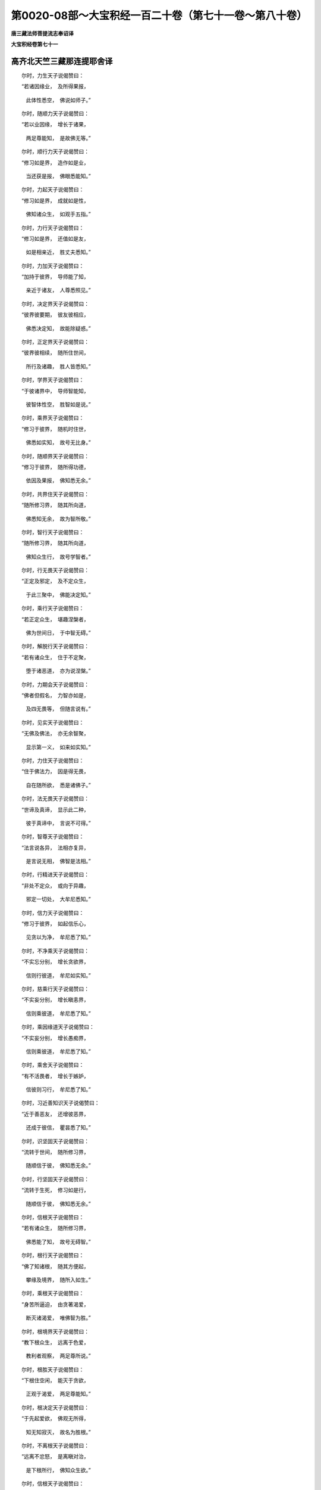 第0020-08部～大宝积经一百二十卷（第七十一卷～第八十卷）
==============================================================

**唐三藏法师菩提流志奉诏译**

**大宝积经卷第七十一**

高齐北天竺三藏那连提耶舍译
--------------------------

　　尔时，力生天子说偈赞曰：

　　“若诸因缘业，　及所得果报，

      　　　此体性悉空，　佛说如师子。”

　　尔时，随顺力天子说偈赞曰：

　　“若以业因缘，　增长于诸果，

      　　　两足尊能知，　是故佛无等。”

　　尔时，顺行力天子说偈赞曰：

　　“修习如是界，　造作如是业，

      　　　当还获是报，　佛眼悉能知。”

　　尔时，力起天子说偈赞曰：

　　“修习如是界，　成就如是性，

      　　　佛知诸众生，　如观手五指。”

　　尔时，力行天子说偈赞曰：

　　“修习如是界，　还值如是友，

      　　　如是相亲近，　胜丈夫悉知。”

　　尔时，力加天子说偈赞曰：

　　“加持于彼界，　导师能了知，

      　　　亲近于诸友，　人尊悉照见。”

　　尔时，决定界天子说偈赞曰：

　　“彼界彼要期，　彼友彼相应，

      　　　佛悉决定知，　故能除疑惑。”

　　尔时，正定界天子说偈赞曰：

　　“彼界彼相续，　随所住世间，

      　　　所行及诸趣，　胜人皆悉知。”

　　尔时，学界天子说偈赞曰：

　　“于彼诸界中，　导师智能知，

      　　　彼智体性空，　胜智如是说。”

　　尔时，乘界天子说偈赞曰：

　　“修习于彼界，　随机时住世，

      　　　佛悉如实知，　故号无比身。”

　　尔时，随顺界天子说偈赞曰：

　　“修习于彼界，　随所得功德，

      　　　依因及果报，　佛知悉无余。”

　　尔时，共界住天子说偈赞曰：

　　“随所修习界，　随其所向道，

      　　　佛悉知无余，　故为智所敬。”

　　尔时，智行天子说偈赞曰：

　　“随所修习界，　随其所向道，

      　　　佛知众生行，　故号学智者。”

　　尔时，行无畏天子说偈赞曰：

　　“正定及邪定，　及不定众生，

      　　　于此三聚中，　佛能决定知。”

　　尔时，乘行天子说偈赞曰：

　　“若正定众生，　堪趣涅槃者，

      　　　佛为世间日，　于中智无碍。”

　　尔时，解脱行天子说偈赞曰：

　　“若有诸众生，　住于不定聚，

      　　　堕于诸恶道，　亦为说涅槃。”

　　尔时，力期会天子说偈赞曰：

　　“佛者但假名，　力智亦如是，

      　　　及四无畏等，　但随言说有。”

　　尔时，见实天子说偈赞曰：

　　“无佛及佛法，　亦无余智聚，

      　　　显示第一义，　如来如实知。”

　　尔时，力住天子说偈赞曰：

　　“住于佛法力，　因是得无畏，

      　　　自在随所欲，　悉是诸佛子。”

　　尔时，法无畏天子说偈赞曰：

　　“世谛及真谛，　显示此二种，

      　　　彼于真谛中，　言说不可得。”

　　尔时，智尊天子说偈赞曰：

　　“法言说各异，　法相亦复异，

      　　　是言说无相，　佛智是法相。”

　　尔时，行精进天子说偈赞曰：

　　“非处不定众，　或向于异趣，

      　　　邪定一切处，　大牟尼悉知。”

　　尔时，信力天子说偈赞曰：

　　“修习于彼界，　如起信乐心，

      　　　见贪以为净，　牟尼悉了知。”

　　尔时，不净乘天子说偈赞曰：

　　“不实忘分别，　增长贪欲界，

      　　　信则行彼道，　牟尼如实知。”

　　尔时，慈乘行天子说偈赞曰：

　　“不实妄分别，　增长瞋恚界，

      　　　信则乘彼道，　牟尼悉了知。”

　　尔时，乘因缘道天子说偈赞曰：

　　“不实妄分别，　增长愚痴界，

      　　　信则乘彼道，　牟尼悉了知。”

　　尔时，乘舍天子说偈赞曰：

　　“有不活畏者，　增长于嫉妒，

      　　　信彼则习行，　牟尼悉了知。”

　　尔时，习近善知识天子说偈赞曰：

　　“近于善恶友，　还增彼恶界，

      　　　还成于彼信，　瞿昙悉了知。”

　　尔时，识坚固天子说偈赞曰：

　　“流转于世间，　随所修习界，

      　　　随顺信于彼，　佛知悉无余。”

　　尔时，行坚固天子说偈赞曰：

　　“流转于生死，　修习如是行，

      　　　随顺信于彼，　佛知悉无余。”

　　尔时，信根天子说偈赞曰：

　　“若有诸众生，　随所修习界，

      　　　佛悉能了知，　故号无碍智。”

　　尔时，根行天子说偈赞曰：

　　“佛了知诸根，　随其方便起，

      　　　攀缘及境界，　随所入如生。”

　　尔时，乘根天子说偈赞曰：

　　“身苦所逼迫，　由贪著渴爱，

      　　　断灭诸渴爱，　唯佛智为胜。”

　　尔时，根境界天子说偈赞曰：

　　“教下根众生，　远离于色爱，

      　　　教利者观察，　两足尊所说。”

　　尔时，根胜天子说偈赞曰：

　　“下根住空闲，　能灭于贪欲，

      　　　正观于渴爱，　两足尊能知。”

　　尔时，根决定天子说偈赞曰：

　　“于先起爱欲，　佛观无所得，

      　　　知无知寂灭，　故名为胜根。”

　　尔时，不离根天子说偈赞曰：

　　“远离不忿怒，　是离瞋对治，

      　　　是下根所行，　佛知众生欲。”

　　尔时，信根天子说偈赞曰：

　　“行慈除瞋恚，　能起众生智，

      　　　彼能灭恚界，　人尊悉能知。”

　　尔时，求根天子说偈赞曰：

　　“不瞋无过恶，　慈行性寂灭，

      　　　净秽不可得，　故号人中尊。”

　　尔时，根顺行天子说偈赞曰：

　　“行于邪分别，　为他说邪行，

      　　　惑重无方便，　佛见倒解脱。”

　　尔时，智起天子说偈赞曰：

　　“贪瞋恚痴等，　取著于前事，

      　　　违彼得智明，　大名称悉知。”

　　尔时，离智爱天子说偈赞曰：

　　“贪瞋及愚痴，　及明闇事中，

      　　　其性不可得，　两足尊悉知。”

　　尔时，持威德天子说偈赞曰：

　　“众生所得智，　随得智多少，

      　　　随所成智器，　如来悉能知。”

　　尔时，求根天子说偈赞曰：

　　“以智知于智，　远离诸烦恼，

      　　　天人师悉知，　故我稽首礼。”

　　尔时，一向乐根天子说偈赞曰：

　　“国土及时节，　观察法方便，

      　　　烦恼秽及净，　如来悉知空。”

　　尔时，智幢天子说偈赞曰：

　　“众生根欲信，　上中下差别，

      　　　缚解及智慧，　悉见无觉知。”

　　尔时，根幢天子说偈赞曰：

　　“诸根上中下，　烦恼智及受，

      　　　调伏不调伏，　佛说悉无相。”

　　尔时，修根天子说偈赞曰：

　　“禅解脱烦恼，　正受三摩提，

      　　　起清净众生，　如来悉能知。”

　　尔时，力速疾天子说偈赞曰：

　　“得禅寂灭故，　于诸法自性，

      　　　悉皆能了知，　故号一切智。”

　　尔时，力铠天子说偈赞曰：

　　“若法及自性，　能说于此法，

      　　　能如实正受，　故不著三世。”

　　尔时，乐力天子说偈赞曰：

　　“烦恼邪分别，　起生于四种，

      　　　能知业所生，　故号无比人。”

　　尔时，知力天子说偈赞曰：

　　“能知清净法，　对治于烦恼，

      　　　能宣说于业，　故号佛无比。”

　　尔时，力士天子说偈赞曰：

　　“于禅解脱起，　三摩提正受，

      　　　烦恼及清净，　佛悉说虚假。”

　　尔时，力生天子说偈赞曰：

　　“禅解脱清净，　三昧及正受，

      　　　彼从不逸生，　佛于此悉知。”

　　尔时，力增长天子说偈赞曰：

　　“大雄于此中，　能于禅等转，

      　　　知入舍无碍，　如风行于空。”

　　尔时，知前际天子说偈赞曰：

　　“于无数亿劫，　住于诸有中，

      　　　不为有过染，　故号胜丈夫。”

　　尔时，住前际天子说偈赞曰：

　　“于无数亿佛，　已曾修供养，

      　　　为求无上道，　是故我归依。”

　　尔时，见前际天子说偈赞曰：

　　“曾于过去世，　种种奉施佛，

      　　　于其种种辩，　人尊悉获得。”

　　尔时，前际善巧天子说偈赞曰：

　　“昔流转世间，　如法学如行，

      　　　曾见无量佛，　故能深解法。”

　　尔时，学前际天子说偈赞曰：

　　“诸佛法王所，　大雄昔修行，

      　　　于佛边学已，　故礼知众行。”

　　尔时，本方便具足天子说偈赞曰：

　　“于无量亿劫，　无边诸佛行，

      　　　修行胜精进，　为求佛智故。”

　　尔时，本方便决定天子说偈赞曰：

　　“一切法决定，　多亿劫观察，

      　　　一切法无入，　但说缘和合。”

　　尔时，思前际天子说偈赞曰：

　　“于无量亿劫，　导师曾修行，

      　　　知于处非处，　故名解世间。”

　　尔时，简择前际天子说偈赞曰：

　　“住于处非处，　观察于业因，

      　　　界根禅解脱，　佛悉能知彼。”

　　尔时，观察前际天子说偈赞曰：

　　“过去曾观察，　增长智慧力，

      　　　十力大雄猛，　以智观世间。”

　　尔时，前际境界天子说偈赞曰：

　　“大雄本修行，　知一切众生，

      　　　净行不净行，　故能治众生。”

　　尔时，观察前际行天子说偈赞曰：

　　“先观于众生，　过去之所行，

      　　　信乐及与界，　然后治众生。”

　　尔时，信力天子说偈赞曰：

　　“我今信如来，　不可思议劫，

      　　　观察本所行，　心悉无所著。”

　　尔时，智信天子说偈赞曰：

　　“于无数亿劫，　思佛昔所行，

      　　　善男子无能，　测尽如来德。”

　　尔时，观后际善巧天子说偈赞曰：

　　“如来以佛眼，　观十方众生，

      　　　初生及与死，　种种业相应。”

　　尔时，学后际天子说偈赞曰：

　　“若因及以业，　随趣向佛道，

      　　　牟尼悉知彼，　故号一切智。”

　　尔时，识生死天子说偈赞曰：

　　“若众生以界，　熏习造诸业，

      　　　众生及业习，　佛了知无觉。”

　　尔时，知生死天子说偈赞曰：

　　“近如是朋友，　造作如是业，

      　　　趣向如是道，　牟尼悉了知。”

　　尔时，所须善巧天子说偈赞曰：

　　“能知于所须，　随其如作业，

      　　　如是作业已，　如来悉了知。”

　　尔时，事善巧天子说偈赞曰：

　　“依于如是事，　造作如是业，

      　　　佛悉能知彼，　皆是佛境界。”

　　尔时，知事天子说偈赞曰：

　　“随所执著事，　能有所造作，

      　　　佛了诸根故，　悉能知彼业。”

　　尔时，智善巧天子说偈赞曰：

　　“若智及与事，　佛知彼妄想，

      　　　随彼如执著，　佛亦知无余。”

　　尔时，修作善巧天子说偈赞曰：

　　“随执著造业，　由于烦恼故，

      　　　佛悉能知彼，　故为世间归。”

　　尔时，趣善巧天子说偈赞曰：

　　“随趣如造业，　随业得彼果，

      　　　随所缘作业，　佛眼悉了知。”

　　尔时，攀缘善巧天子说偈赞曰：

　　“能知于所缘，　随缘业成熟，

      　　　于诸趣受报，　佛悉知无失。”

　　尔时，习气善巧天子说偈赞曰：

　　“知恶业习气，　善业亦复然，

      　　　知过去所行，　众生趣趣中。”

　　尔时，业善巧天子说偈赞曰：

　　“能知三种业，　现未及过去，

      　　　众生于趣中，　凡于中迷惑。”

　　尔时，报善巧天子说偈赞曰：

　　“少作得多报，　多作得少报，

      　　　及知多少等，　外道于中惑。”

　　尔时，学业天子说偈赞曰：

　　“知于现报业，　亦知生报业，

      　　　及以后报业，　佛眼悉能了。”

　　尔时，知现法业天子说偈赞曰：

　　“若现世作业，　现在则受报，

      　　　佛悉能了知，　凡夫不能解。”

　　尔时，知生报天子说偈赞曰：

　　“若作如是业，　于异生得报，

      　　　彼大智悉知，　众生不能了。”

　　尔时，知后报天子说偈赞曰：

　　“若业多亿劫，　然后得受报，

      　　　或复过于彼，　如来悉了知。”

　　尔时，知业不熟天子说偈赞曰：

　　“若所造作业，　其业缘未熟，

      　　　未得于果报，　如来悉了知。”

　　尔时，观业未熟天子说偈赞曰：

　　“如来善观业，　若业相应时，

      　　　生于诸众生，　悉皆能善说。”

　　尔时，善知业熟天子说偈赞曰：

　　“彼业若成熟，　能与当来报，

      　　　佛能如实知，　亦知彼智空。”

　　尔时，业熟决定天子说偈赞曰：

　　“一切智了达，　轻业及以重，

      　　　能知众生欲，　故得为我尊。”

　　尔时，知业轻重天子说偈赞曰：

　　“趣恶道众生，　随其业如见，

      　　　彼业若轻重，　智者悉了知。”

　　尔时，知众生行天子说偈赞曰：

　　“见众生所行，　及轻重诸业，

      　　　雄猛随顺知，　外道不能了。”

　　尔时，观众生行天子说偈赞曰：

　　“观于众生行，　宣说于业报，

      　　　如器恒河水，　投盐于一两。”

　　尔时，学业天子说偈赞曰：

　　“若受于思业，　佛说业究竟，

      　　　亦学无学报，　胜仙已宣说。”

　　尔时，乐佛智天子说偈赞曰：

　　“佛胜眼所见，　三界中愚智，

      　　　随业受于报，　见微细顶礼。”

　　尔时，说业尽天子说偈赞曰：

　　“生死众生所，　世尊大导师，

      　　　悉了知无余，　故礼智无畏。”

　　尔时，无所得天子说偈赞曰：

　　“若业生及死，　众生各趣趣，

      　　　彼报由如梦，　两足尊悉知。”

　　尔时，求烦恼天子说偈赞曰：

　　“贪欲瞋恚痴，　两足尊悉尽，

      　　　犹如梦渴人，　饮于清冷水。”

　　尔时，离分别天子说偈赞曰：

　　“从于分别生，　贪欲瞋恚痴，

      　　　犹如梦中戏，　归命胜说者。”

　　尔时，灭分别天子说偈赞曰：

　　“若灭于分别，　则名尽烦恼，

      　　　如梦见云散，　人尊显现此。”

　　尔时，观察漏尽天子说偈赞曰：

　　“如梦见天雨，　起漏亦如是，

      　　　大雄能显示，　起漏之因缘。”

　　尔时，观察梦天子说偈赞曰：

　　“如梦见大雨，　起漏亦如是，

      　　　大雄能显示，　凡迷惑生漏。”

　　尔时，观如梦天子说偈赞曰：

　　“如梦见天雨，　随顺起诸漏，

      　　　大雄能显示，　凡迷生诸漏。”

　　尔时，如自性知天子说偈赞曰：

　　“如女梦生子，　生已还复死，

      　　　生喜亦生悲，　佛观世亦然。”

　　尔时，思量梦天子说偈赞曰：

　　“如梦见斩首，　尽漏亦如是，

      　　　自解亦教他，　故礼悉解者。”

　　尔时，修习慧天子说偈赞曰：

　　“见法能解了，　如梦遇爱事，

      　　　远离彼非实，　如是悦世间。”

　　尔时，智心天子说偈赞曰：

　　“闻于如来法，　以空法自悦，

      　　　如梦中说梦，　如是晓世间。”

　　尔时，欣喜意天子说偈赞曰：

　　“禅定者能令，　世间天人喜，

      　　　观察于诸趣，　犹如镜中像。”

　　尔时，决定慧天子说偈赞曰：

　　“闻于如来法，　由如箜篌音，

      　　　渡人天疑海，　故礼人中王。”

　　尔时，幻喜天子说偈赞曰：

　　“如人作幻化，　迷惑于愚人，

      　　　智者终不迷，　知幻不实故。”

　　尔时，除相天子说偈赞曰：

　　“观于一切世，　犹如梦作幻，

      　　　我于中无疑，　以闻佛法故。”

　　尔时，学幻天子说偈赞曰：

　　“如幻师作幻，　自于幻不迷，

      　　　以知幻虚故，　佛观世亦然。”

　　尔时，观妄想天子说偈赞曰：

　　“妄想生世间，　大导师悉知，

      　　　如精进念佛，　梦中即见佛。”

　　尔时，灭妄想天子说偈赞曰：

　　“非事能生欲，　皆由妄想起，

      　　　不实妄起欲，　人尊如实知。”

　　尔时，识解天子说偈赞曰：

　　“犹如深谷声，　其响无有实，

      　　　是故不著世，　如是观世间。”

　　尔时，说善巧天子说偈赞曰：

　　“彼声无有实，　而于中听闻，

      　　　人尊宣说此，　救拔诸凡愚。”

　　尔时，如说行善巧天子说偈赞曰：

　　“于法别义中，　众生异妄取，

      　　　能行者知法，　于中除疑惑。”

　　尔时，顺义行天子说偈赞曰：

　　“若义及法实，　无有能了者，

      　　　无说亦无证，　牟尼作是说。”

　　尔时，法假名行天子说偈赞曰：

　　“烦恼垢漏习，　皆想妄分别，

      　　　秽污及清净，　但假名言说。”

　　尔时，分别善巧天子说偈赞曰：

　　“一切但名字，　谓烦恼漏等，

      　　　秽污及清净，　大智之所说。”

　　尔时，无依慧天子说偈赞曰：

　　“于三界不著，　其心如虚空，

      　　　离恶真福田，　顶礼心寂灭。”

　　尔时，不下劣天子说偈赞曰：

　　“非色非非色，　非欲非涅槃，

      　　　佛心无所依，　其犹如虚空。”

　　尔时，无欲天子说偈赞曰：

　　“离于欲界爱，　色无色亦然，

      　　　解脱于贪碍，　顶礼爱尽者。”

　　尔时，远离爱天子说偈赞曰：

　　“于有无有中，　佛永断远离，

      　　　于三界无著，　顶礼牟尼王。”

　　尔时，障爱天子说偈赞曰：

　　“障蔽于三界，　行于丈夫行，

      　　　能解脱众生，　归命救济者。”

　　尔时，解脱渴爱天子说偈赞曰：

　　“远离于结使，　于后尽生灭，

      　　　身心皆清净，　顶礼无热亲。”

　　尔时，知自性天子说偈赞曰：

　　“大雄解自在，　知法中无事，

      　　　无缚亦无解，　顶礼见实者。”

　　尔时，出瘀泥天子说偈赞曰：

　　“远离爱欲泥，　亦离于诸有，

      　　　无取亦无舍，　顶礼尽后有。”

　　尔时，吐弃资缘天子说偈赞曰：

　　“弃垢及资缘，　舍罪亦远爱，

      　　　亦离于诸盖，　归命大导师。”

　　尔时，弃欲天子说偈赞曰：

　　“弃舍利不利，　无著行决定，

      　　　出离于魔网，　顶礼无著者。”

　　尔时，乐利益天子说偈赞曰：

　　“若自及他道，　远离恼热者，

      　　　大雄见彼道，　顶礼无碍见。”

　　尔时，得名称天子说偈赞曰：

　　“与佛智相应，　如说如观者，

      　　　彼能除烦恼，　顶礼解世间。”

　　尔时，无畏天子说偈赞曰：

　　“于诸法决定，　无能当对者，

      　　　师子吼无畏，　智海吼亦然。”

　　尔时，一切处无所畏天子说偈赞曰：

　　“善度一切处，　远离诸毒箭，

      　　　无畏不怯弱，　我礼最胜者。”

　　尔时，无所希天子说偈赞曰：

　　“非天乾闼婆，　非魔及与梵，

      　　　能有难问者，　故佛如师子。”

　　尔时，师子游步天子说偈赞曰：

　　“佛于法无畏，　晓了诸法故，

      　　　无碍故无著，　无能难问者。”

　　尔时，无怖天子说偈赞曰：

　　“如山林师子，　无怖亦无畏，

      　　　摧伏诸禽兽，　林中而大吼，

      　　　世尊如是吼，　惊怖诸外道，

      　　　天龙乾闼婆，　不见敌对者。”

　　尔时，一切处超胜天子说偈赞曰：

　　“一切三界中，　悉皆都无有，

      　　　力敌于佛者，　故为我归依。”

　　尔时，师子慧天子说偈赞曰：

　　“大智见一切，　于诸法无畏，

      　　　世间无与等，　我礼无所畏。”

　　尔时，称顺生天子说偈赞曰：

　　“自知是正觉，　如法无能难，

      　　　若有能难者，　世间悉无有。”

　　尔时，持藏天子说偈赞曰：

　　“佛作师子吼，　开显诸法藏，

      　　　亿梵闻说已，　悉发菩提心。”

　　尔时，顺威仪天子说偈赞曰：

　　“彼众得大利，　顺佛威仪者，

      　　　发菩提心已，　必作胜导师。”

　　尔时，顺乐法天子说偈赞曰：

　　“彼世大众生，　得闻佛法已，

      　　　能发菩提心，　必成妙丈夫。”

　　尔时，净心天子说偈赞曰：

　　“得闻佛说已，　世间无与比，

      　　　千亿众生等，　发胜菩提心。”

　　尔时，清净流天子说偈赞曰：

　　“人王于长夜，　佛学善修习，

      　　　故佛身清净，　严相三十二。”

　　尔时，无漏心天子说偈赞曰：

　　“佛得尽漏故，　而作师子吼，

      　　　得上智慧山，　无能难问者。”

　　尔时，顺众生天子说偈赞曰：

　　“三界中悉无，　天人及修罗，

      　　　言佛漏不尽，　故佛具十力。”

　　尔时，巧尽漏天子说偈赞曰：

　　“大胜沙门漏，　皆悉尽无余，

      　　　于是无能难，　故佛是我父。”

　　尔时，常精进天子说偈赞曰：

　　“于人王能难，　言有余烦恼，

      　　　世间不可得，　故佛自在父。”

　　尔时，寂灭行天子说偈赞曰：

　　“佛已断贪瞋，　愚痴及习气，

      　　　亦灭恶业行，　我礼寂灭者。”

　　尔时，方便行天子说偈赞曰：

　　“若以方便观，　断尽诸烦恼，

      　　　彼佛满足智，　是故我顶礼。”

　　尔时，方便解天子说偈赞曰：

　　“无量巧方便，　导师于中修，

      　　　断彼诸烦恼，　皆悉尽无余。”

　　尔时，方便慧天子说偈赞曰：

　　“导师照世间，　巧慧无有尽，

      　　　故断诸烦恼，　及以习气等。”

　　尔时，修寂灭天子说偈赞曰：

　　“断诸烦恼故，　习气悉无余，

      　　　于是佛大智，　不动无所畏。”

　　尔时，观道理天子说偈赞曰：

　　“佛断烦恼尽，　及灭诸习气，

      　　　照明如佛者，　世间更无比。”

　　尔时，断使天子说偈赞曰：

　　“佛断诸习气，　无有腥臭事，

      　　　故佛一切智，　天中最胜慧。”

　　尔时，住边天子说偈赞曰：

　　“佛今最后身，　已断生因缘，

      　　　由尽诸漏故，　世亲得无畏。”

　　尔时，无量智天子说偈赞曰：

　　“大雄断种子，　焚烧苦恼牙，

      　　　枯涸忧枝蔓，　我礼离恼者。”

　　尔时，出坑涧天子说偈赞曰：

　　“世尊一切智，　已离无明坑，

      　　　佛行已得净，　故佛得无畏。”

　　尔时，度有天子说偈赞曰：

　　“已度于有海，　导师所作办，

      　　　亦舍于彼岸，　自利得无畏。”

　　尔时，入涅槃天子说偈赞曰：

　　“佛已得寂灭，　悉破诸烦恼，

      　　　乃至少习气，　世亲皆悉无。”

　　尔时，法幢天子说偈赞曰：

　　“佛建正法幢，　摧折憍慢幢，

      　　　大雄已显示，　无量诸法行。”

　　尔时，法性天子说偈赞曰：

　　“性与诸子本，　牟尼达诸法，

      　　　善友于群生，　我礼最胜海。”

　　尔时，法充天子说偈赞曰：

　　“渴乐于佛法，　故得无所畏，

      　　　无著诸佛子，　而作师子吼。”

　　尔时，求法天子说偈赞曰：

　　“为求诸法故，　佛子得发心，

      　　　及见佛无畏，　有知求菩提。”

　　尔时，渴法天子说偈赞曰：

　　“渴乐佛法故，　多亿众生辈，

      　　　闻佛无畏已，　深发大精进。”

　　尔时，法起天子说偈赞曰：

　　“见佛说法胜，　建立于正法，

      　　　无畏布施已，　佛子求菩提。”

　　尔时，持法天子说偈赞曰：

　　“世尊所说法，　甚深难可见，

      　　　佛子得闻已，　求无上菩提。”

　　尔时，无吝天子说偈赞曰：

　　“身命及余财，　佛子无吝惜，

      　　　闻佛师子吼，　悉求妙菩提。”

　　尔时，无异慧天子说偈赞曰：

　　“闻佛说法已，　心思无有异，

      　　　于佛无畏所，　求法持律仪。”

　　尔时，无异行天子说偈赞曰：

　　“闻法王吼已，　不趣于异路，

      　　　远离于二乘，　求无上菩提。”

　　尔时，近住天子说偈赞曰：

　　“见佛师子吼，　诸子得闻已，

      　　　定得胜菩提，　当成如来身。”

　　尔时，近辩天子说偈赞曰：

　　“于佛世尊所，　得闻辩才已，

      　　　如来妙法中，　深生喜乐心。”

　　尔时，得辩才天子说偈赞曰：

　　“佛吼无畏时，　所说不可毁，

      　　　信乐心决定，　终无退转意。”

　　尔时，常喜天子说偈赞曰：

　　“十力吼无畏，　所有诸佛子，

      　　　一切时欣喜，　心调求菩提。”

　　尔时，无怯弱心天子说偈赞曰：

　　“常喜不怯弱，　世尊诸佛子，

      　　　乐求胜菩提，　以闻佛语故。”

　　尔时，无碍心天子说偈赞曰：

　　“彼等求佛心，　终不有退转，

      　　　欣喜微妙心，　闻佛善说故。”

　　尔时，巧知无边法天子说偈赞曰：

　　“以修正法故，　白法党不减，

      　　　导师知非处，　不生厌足心。”

　　尔时，巧说法天子说偈赞曰：

　　“修行黑法党，　若不退减者，

      　　　世尊知非处，　故佛无所畏。”

　　尔时，法性无畏天子说偈赞曰：

　　“黑法体性尔，　必当秽净法，

      　　　彼不污心者，　佛知彼非处。”

　　尔时，巧相应天子说偈赞曰：

　　“黑法及白法，　二异不相合，

      　　　佛说于彼义，　故佛是我师。”

　　尔时，巧知善不善天子说偈赞曰：

　　“大雄皆悉知，　诸法不杂聚，

      　　　妄想分别故，　于善法中退。”

　　尔时，如说行满足天子说偈赞曰：

　　“行于烦恼者，　终不生白法，

      　　　不生白法故，　当知必退减。”

　　尔时，乐解脱天子说偈赞曰：

　　“若乐解脱者，　修行于黑法，

      　　　佛说彼有障，　故佛一切智。”

　　尔时，净心天子说偈赞曰：

　　“心乐解脱者，　须知烦恼事，

      　　　大雄说此法，　故佛应受供。”

　　尔时，见烦恼天子说偈赞曰：

　　“行于烦恼中，　不识烦恼者，

      　　　彼不知正法，　善逝如是说。

      　　　若言行诸恶，　不退善法者，

      　　　于解脱非器，　两足尊所说。”

　　尔时，调伏天子说偈赞曰：

　　“离欲及愦闹，　亦离瞋痴等，

      　　　如佛所说法，　应当如是修。

      　　　烦恼及白法，　愚痴不知者，

      　　　佛于彼非师，　大仙如是说。”

　　尔时，勤修解脱天子说偈赞曰：

　　“佛说对治法，　为除烦恼故，

      　　　行彼不尽惑，　无能击难者。”

　　尔时，向解脱天子说偈赞曰：

　　“佛说如是法，　为断烦恼故，

      　　　若修不灭惑，　无能击难者。”

　　尔时，方便相应天子说偈赞曰：

　　“佛是说法者，　为诸声闻等，

      　　　若修不证者，　无能击难佛。”

　　尔时，趣解脱天子说偈赞曰：

　　“佛说如是法，　为欲断烦恼，

      　　　若不灭惑者，　无能击难佛。”

　　尔时，无畏功德天子说偈赞曰：

　　“为灭烦恼故，　佛说不净观，

      　　　若不尽灭者，　无能击难佛。”

　　尔时，善发心必修天子说偈赞曰：

　　“慈能断瞋恚，　修慈若不断，

      　　　无能击难佛，　世尊得无畏。”

　　尔时，净目天子说偈赞曰：

　　“佛说能修彼，　智慧除愚痴，

      　　　若彼不断者，　无能击难佛。”

　　尔时，灭觉观天子说偈赞曰：

　　“为觉对治故，　说于安般念，

      　　　修彼不灭者，　无能击难佛。”

　　尔时，尊重无相天子说偈赞曰：

　　“为断吾我故，　佛说空寂灭，

      　　　以彼不灭者，　于是无能难。”

　　尔时，断我慢天子说偈赞曰：

　　“为断憍慢故，　佛说无相法，

      　　　若修不灭者，　不见能难佛。”

　　尔时，净身天子说偈赞曰：

　　“深心信清净，　一切烦恼尽，

      　　　修彼不断者，　无能击难者。”

　　尔时，深解想天子说偈赞曰：

　　“对治及朋党，　求于烦恼道，

      　　　无畏难佛者，　如来初不见。”

　　尔时，解用天子说偈赞曰：

　　“世尊但名用，　此彼尽不尽，

      　　　无畏问难者，　彼亦但假名。”

　　尔时，调伏身业天子说偈赞曰：

　　“以智善解已，　身业得流行，

      　　　世尊悉遍知，　故号一切智。”

　　尔时，知身天子说偈赞曰：

　　“身业甚清净，　大雄悉无余，

      　　　怜愍群生者，　我礼世间亲。”

　　尔时，身业简择天子说偈赞曰：

　　“善简择身业，　怜愍众生等，

      　　　照世而造作，　故号胜丈夫。”

　　尔时，善见身业天子说偈赞曰：

　　“身业得清净，　导师悉观见，

      　　　怜愍诸群生，　故等一切智。”

　　尔时，善观身天子说偈赞曰：

　　“善观得清净，　身业得相应，

      　　　怜愍群生故，　胜丈夫游行。”

　　尔时，成就语言天子说偈赞曰：

　　“具甘美功德，　离于绮涩语，

      　　　智慧相围绕，　世亲而演说。”

　　尔时，时语天子说偈赞曰：

　　“依时义相应，　远离无益事，

      　　　佛言无不忠，　众生悉受行。”

　　尔时，成就智慧天子说偈赞曰：

　　“不恼愍众生，　成相应不浊，

      　　　不坏于因果，　佛本如是说。”

　　尔时，不相违天子说偈赞曰：

　　“乃至为身命，　未曾有妄语，

      　　　是故佛功德，　于世无有碍。”

　　尔时，实语天子说偈赞曰：

　　“佛行实语因，　以是世瞻仰，

      　　　至心乐听闻，　为得佛法故。”

　　尔时，从实生天子说偈赞曰：

　　“世尊以实语，　渐备成菩提，

      　　　诸法真实性，　世尊皆悉知。”

　　尔时，实精进天子说偈赞曰：

　　“于诸有为法，　如性真实见，

      　　　世尊皆悉知，　诸法真实相。”

　　尔时，简择业天子说偈赞曰：

　　“于己及与他，　知身口意业，

      　　　以其智清净，　故号佛无等。”

　　尔时，观察意业天子说偈赞曰：

　　“人王心意业，　所有思量事，

      　　　悲念于众生，　故礼愍世者。”

　　尔时，巧觉观意天子说偈赞曰：

　　“世尊心缘处，　是心皆调柔，

      　　　悲念于众生，　故礼愍世者。”

　　尔时，巧方便天子说偈赞曰：

　　“众生心所缘，　意业所起作，

      　　　种种智慧生，　世尊悉知彼。”

　　尔时，解慧天子说偈赞曰：

　　“意业是佛地，　愍观众生故，

      　　　方便智清净，　佛智无体性。”

　　尔时，巧知过去天子说偈赞曰：

　　“佛知过去世，　若人所行业，

      　　　戒忍精进智，　佛皆悉知彼。”

　　尔时，观察过去天子说偈赞曰：

　　“观察过去行，　能知多亿佛，

      　　　过去所行处，　求胜菩提故。”

　　尔时，本行具足天子说偈赞曰：

　　“忆念本行事，　亿劫阿僧祇，

      　　　佛心无所著，　佛本所行处。”

　　尔时，观察本行天子说偈赞曰：

　　“阿僧祇亿佛，　导师悉曾问，

      　　　出生三昧方，　种种成佛法。”

　　尔时，本行生天子说偈赞曰：

　　“无量阿僧祇，　导师三昧门，

      　　　过去诸佛所，　曾问亦修行。”

　　尔时，观察本住天子说偈赞曰：

　　“生死中多过，　应供非应供，

      　　　观已化众生，　度脱于盲冥。”

　　尔时，厌过去世天子说偈赞曰：

　　“彼此相食啖，　亦曾相戏乐，

      　　　迭互相杀害，　世尊皆悉知。”

　　尔时，知未来境界天子说偈赞曰：

　　“导师未来时，　智慧无有碍，

      　　　众生信业报，　诸趣佛能知。”

　　尔时，从本行来天子说偈赞曰：

　　“世尊于过去，　智慧无障碍，

      　　　善业三摩提，　离趣知诸趣。”

　　尔时，巧知未来天子说偈赞曰：

　　“佛于未来时，　智慧无障碍，

      　　　终死及生处，　于业报亦尔。”

　　尔时，离有法天子说偈赞曰：

　　“世尊王三界，　三世中说胜，

      　　　佛智常无碍，　善知有境界。”

　　尔时，用行天子说偈赞曰：

　　“众生业行趣，　及受果报事，

      　　　此等但假名，　世尊如是说。”

　　尔时，观察现在天子说偈赞曰：

　　“王尊王现在，　智慧终不碍，

      　　　于无数佛土，　牟尼皆悉知。”

　　尔时，现在无畏天子说偈赞曰：

　　“世尊正观察，　三世悉平等，

      　　　究竟无所有，　迷惑凡夫智。”

　　尔时，智无所住天子说偈赞曰：

　　“导师如是见，　三世无所住，

      　　　以依于法性，　诸法无事故。”

　　尔时，教三世天子说偈赞曰：

　　“过去及未来，　阴生必败坏，

      　　　无事无自性，　导师所显说。”

　　尔时，意无著天子说偈赞曰：

　　“世尊说三世，　皆悉无坚牢，

      　　　如幻亦如焰，　说言犹如响。”

　　尔时，三世自在富天子说偈赞曰：

　　“世尊于三世，　常勤增智慧，

      　　　知诸行如幻，　诸根无所著。”

　　尔时，欲到彼岸天子说偈赞曰：

　　“大雄于其夜，　得证上菩提，

      　　　世尊勤进欲，　至今不退减。”

　　尔时，欲作精进天子说偈赞曰：

　　“世灯所有欲，　常不有退减，

      　　　世尊诸子等，　甚乐精进欲。”

　　尔时，建立欲作天子说偈赞曰：

　　“世尊从欲起，　犹如水中莲，

      　　　不为世所染，　如莲处于水。”

　　尔时，欲解脱天子说偈赞曰：

　　“欲及世间亲，　此二名法界，

      　　　不二无二体，　世尊皆悉见。”

　　尔时，精进生天子说偈赞曰：

　　“以精进威德，　克证大菩提，

      　　　于其是非法，　终不舍精进。”

　　尔时，念具足天子说偈赞曰：

　　“佛于一切处，　发心皆随顺，

      　　　于其善恶法，　佛念不损减。”

　　尔时，摄心天子说偈赞曰：

　　“世亲常摄心，　知诸众生行，

      　　　随其所修行，　而为其说法。”

　　尔时，敬重般若天子说偈赞曰：

　　“世尊智慧海，　边际不可得，

      　　　经亿僧祇劫，　佛说不可尽。”

　　尔时，学解脱天子说偈赞曰：

　　“无等佛世尊，　解脱不损减，

      　　　解脱及脱者，　佛求不能得。”

　　尔时，会解脱智天子说偈赞曰：

　　“世尊解脱者，　等解脱知见，

      　　　解真实不减，　以知无自性。”

　　尔时，观察身天子说偈赞曰：

　　“佛于燃灯始，　常修真实行，

      　　　三业无过失，　故叹号为佛。”

　　尔时，深行天子说偈赞曰：

　　“世尊无过失，　不如余众生，

      　　　知诸法自性，　佛自性不惑。”

　　尔时，大慧天子说偈赞曰：

　　“佛于一切种，　心念不迷惑，

      　　　其念常现前，　譬如油满钵。”

　　尔时，心不散乱天子说偈赞曰：

　　“乃至少许时，　心念终不乱，

      　　　佛得不共法，　众生悉不知。”

　　尔时，善解智慧天子说偈赞曰：

　　“若有思量舍，　善逝无此事，

      　　　世尊不共法，　其法不思议。”

　　尔时，超一切天子说偈赞曰：

　　“于是三界中，　知其一切法，

      　　　一切无如佛，　故号难降伏。”

　　尔时，坚持天子说偈赞曰：

　　“无上坚固士，　于法无所畏，

      　　　等同一切佛，　能觉未觉者。”　

**大宝积经卷第七十二**

高齐北天竺三藏那连提耶舍译
--------------------------

　　尔时，遮罗迦波利婆罗阇迦外道八千人，见诸阿修罗、迦楼罗、龙女及诸龙、鸠槃茶、乾闼婆、夜叉、紧那罗、摩睺罗伽、空行诸天、四天王天、三十三天、夜摩天、兜率陀天、化乐天、他化自在天、梵天、光音天、遍净天、广果天、净居天等，供养世尊，及闻赞叹，生希有心。闻此法门便生疑虑，闻未曾法，彼外道等白佛言：“瞿昙，我等闻此昔未闻法，闻已不乐遮罗迦波利婆罗阇迦外道，亦不乐在家。我于此法复生疑虑，不生敬信，都由昔来未闻此法，是故我于瞿昙沙门所亦有因缘。何以故？以沙门瞿昙作如是神通变化，作如是神通变化已，以其变化故，我等见此诸天等得微妙身，及见大众归伏瞿昙者至多，以知瞿昙善说法故，是故于瞿昙所复生微信。瞿昙复为广果天说如是法，言一切法是如来者，我等于此甚生疑虑。云何一切法名为如来？我等于瞿昙所如是生信，唯有瞿昙知我等意。如是，如是，为我等说，令使我等解此所说义，得离疑网。”从坐而起，作是请已。

      　　世尊如是答于彼等：“是以我今还问汝等，随汝意答。”

      　　外道白佛：“善哉！瞿昙，瞿昙问我，我今当说。”

      　　佛即问彼：“汝等知不？云何胎入母腹？”

      　　如是问已，外道答佛：“瞿昙，我诸论中，闻说三种因缘和合胎入母腹，父母相近生于贪染，思量欲事，思故行欲，是故胎入，如是成胎。”

      　　佛言：“汝等外道，于意云何？父母思时，彼贪为从母心起耶？”

      　　外道言：“不也，瞿昙。”

      　　佛言：“可从于母思量起耶？”

      　　外道言：“不也，瞿昙。”

      　　佛言：“彼贪可从父心起耶？”

      　　外道言：“不也，瞿昙。”

      　　佛言：“为从于父思量起耶？”

      　　外道言：“不也，瞿昙。”

      　　佛言：“于意云何？彼父贪欲可入母腹耶？”

      　　外道言：“不也，瞿昙。”

      　　佛言：“于意云何？父心入母腹耶？”

      　　外道言：“不也，瞿昙。”

      　　佛言：“于意云何？父分别入母腹耶？”

      　　外道言：“不也，瞿昙。”

      　　佛言：“于意云何？彼胎从天终已来入母腹耶？”

      　　外道言：“不知也，瞿昙。”

      　　佛言：“于意云何？彼胎为从地狱终已来入母腹耶？”

      　　外道言：“不知也，瞿昙。”

      　　佛言：“于意云何？彼胎为从畜生终已来入母腹耶？”

      　　外道言：“不知也，瞿昙。”

      　　佛言：“于意云何？彼胎为从饿鬼终已来入母腹耶？”

      　　外道言：“不知也，瞿昙。”

      　　佛言：“于意云何？彼胎为从阿修罗终已来入母腹耶？”

      　　外道言：“不知也，瞿昙。”

      　　佛言：“于意云何？彼胎可非色来入母腹耶？”

      　　外道言：“不知也，瞿昙。”

      　　佛言：“于意云何？彼胎为是色来入母腹耶？”

      　　外道言：“不知也，瞿昙。”

      　　佛言：“于意云何？受、想、行、识来入母腹耶？”

      　　外道言：“不知也，瞿昙。”

      　　作是答已，佛告外道作如是言：“外道，此法甚深，寂灭善说，微妙难测，非思量境界，难可显示，非汝所知。是诸外道，异见、异忍、异种乐欲，于非正处精进修行，于异见中决定趣向。”

      　　佛言：“外道，若善男子、善女人，遇如是善知识，于甚深法中得生眼目。外道，譬如有人患其眼根，得遇良医治差眼目，以其净眼现身，能睹昔未见色。如是，外道，若有善男子、善女人，不具信等五根，遇善知识慧眼得净，以净慧眼得见深法。是故汝等诸外道辈，本昔长夜邪论诳惑而作异见，于其非法取善法相，于非解脱取解脱相，于非出处生其出相，汝师自坏亦坏汝等。外道，如人自盲复语余盲：‘我将汝去。’智者当知，此等二人于其非路，必有坠落遭其辛苦。外道如是，若沙门、若婆罗门，实非导师，自称导师；实非正觉，言我正觉；实不能知出世之道，言我能知；实不能见出世之道，言我能见；实不能知浅度之处，言我能知；实非教师，言我是师。彼所教者是为邪教，自非正觉，所教悟者亦是邪觉；实不解出，言我能解，彼所教出者是为邪出；实不知道，言我知道，其所示者皆是邪道；实不知浅处，言我知处，其所度者反令困厄。外道，譬如牧牛人不知浅处，驱牛入水，于深处而渡。彼牛舍此未到彼岸，于其中流而受困厄，无有救护。何以故？由牧牛人不知浅处。外道如是，汝等实非导师作导师想，其所化者反受困厄。外道，我是导师实堪化导，其所化者正化彼等；我是正觉所言不虚，我所悟者令其正悟；我是能出所言不虚，所教出者令其正出；我见出道复能示他，其所导者示其正路；我知浅处所言不虚，是以我所度者令其正度；我知教化法，是以能化他；我知佛法能觉悟他；我知出法令他得出；由我正见故，复能正示他；我知可度处故，能度于他，所将度者令得好道。汝等外道乐解脱者，我是导师今在现前，汝等应来。我能正悟具解出法，善见出道能作浅度处。汝等一心谛听善思，悉生乐愿，正念现前，心当流注发勤精进，为未证法令得证故，未逮得法令获得故，昔未行道令进路故，昔未到处令得到故，为未伏魔令降伏故，昔未求伴者令求伴侣故，为未得法方便令得方便故。

      　　“外道，如我所说，三法和合而得受胎。我今当说，汝等外道一心谛听，当为汝等说受胎法门。外道，我言母者，是其过去作业之缘；我言父者，是其过去作业之因；我言乾闼婆者，谓是业招识。外道，我言迦罗罗者，谓是业安置。外道，我言母腹者，业安识依处所，识住腹已生得增长，渐渐广阔。外道，譬如药草丛林，依于大地而得增长渐渐广阔；外道如是，彼识入母腹已增长广阔，亦复如是。彼母腹中婴孩成长，方得产生，生已渐增，既得长大行宿时性，随终来处彼过所行；此现习起，彼是智知，非愚能了；共住交友，常恒观察，方知其性。

      　　“外道谛听，彼人若从地狱终来生人中者，当有是相，智者应知：其声嘶破，骡声、匆急声、怖畏声、高声、浅声，小心常怖，数数战悚，其毛数竖，梦中多见大火炽然，或见山走，或见火聚，或见釜镬沸涌，或见有人执杖而走，或见己身为鉾槊所刺，或见罗刹女，或见群狗，或见群象来逐己身，或见己身驰走四方而无归处，其心少信无有亲友。外道，有如是等无量众相。我今略说如是等相，是名从地狱终来生人间。此智所知，非愚能测。

      　　“外道谛听，彼人若从畜生终来生人中者，当有是相，智者应知：闇钝少智，懈怠多食，乐食泥土，其性怯弱，言语不辩，乐与痴人而为知友，喜黑闇处，爱乐浊水，喜啮草木，喜以脚指剜掘于地，喜乐动头驱遣蝇虻，常喜昂头、欠呿、空嚼，常喜拳脚随宜卧地不避秽污，常喜空嗅喜乐裸形，常喜虚诈异言异作，多喜绮语，梦泥涂身，或梦见己身于田野食草，或梦见己身为众蛇缠绕，或梦见己身入于山谷丛林之中。外道，有如是等无量众相。我今略说如是等相，是名从畜生终来生人间，智者能知，非愚能测。

      　　“外道谛听，彼人若从饿鬼终来生人中者，当有是相，智者应知：其头发黄，怒目直视，常喜饥渴、悭贪、嫉妒，喜饶饮食，喜背说人，身体饶毛，眼精光赤，多思众食，贪乐积集不欲割舍，不乐见善人，所见财物其心欲盗，乃至得其少许财物即便欣喜，常求财利乐不净食，见他资产便生妒嫉，复于他财生己有想，见他受用便生吝惜，闻说好食心生不乐，乃至巷路见遗落果及以五谷，便生贪心采取收敛。外道，有如是等无量众相。我今略说如是等相，是名从饿鬼中终来生人间，智者能知，非愚能测。

      　　“外道谛听，若从阿修罗终生人中者，当有是相，智者应知：高心我慢，常喜忿怒，好乐斗诤，挟怨不忘，起增上慢。其身洪壮，眼白如犬，齿长多露，勇健大力，常乐战阵，亦喜两舌破坏他人，疏齿高心轻蔑他人，所造书论他人虽知语巧微密，亦有智力及烦恼力乐自养身。外道，有如是等无量众相。我今略说如是等相，是名从阿修罗终来生人间，智者能知，非愚所测。

      　　“外道谛听，若从人终还生人中者，当有是相，智者应知：其人贤直，亲近善人，毁呰恶人，好惜门望，笃厚守信，乐好名闻及以称誉，爱乐工巧，敬重智慧，具惭羞耻，心性柔软，识知恩养，于善友所心顺无违，好喜舍施，知人高下，善观前人有益无益，善能答对领其言义，善能和合亦能乖离，善能作使宣传言语，于种种语能善通达忆持不忘，亦复能知是处非处。外道，有如是等无量众相。我今略说如是等相，是名从人中终还生人间，智者能知，非愚能测。

      　　“外道谛听，若从天中终生人间者，当有是相，智者应知：为人端正，乐好清净，喜著华鬘及以香熏，乐香涂身，常喜洗浴，所乐五欲简择好者不喜于恶，喜乐音声及以歌舞，纯与上人而为交友，不与下人而为朋党，好喜楼阁、高堂、寝室，乐慈为道，含笑不瞋，吐言柔美，言语善巧令人喜悦，喜乐璎珞及好衣服严身之具，常乐出入行来畅步，所作精勤终不懈怠。外道，有如是等无量众相。我今略说如是等相，是名从天中终生于人间，此智能知，非愚能测。

      　　“外道，若善男子、若善女人，欲超此相，应近善知识顺彼人意，彼所作者即随作之，彼善知识令彼超度为其说法。

      　　“外道，从地狱终生人间者，地狱已前作人身时，造诸过恶，起瞋恚故便作杀害，以其彼业牵堕地狱。彼在地狱受种种苦，后生人间犹有习气。是人既知如是相已，必须自知：‘我从地狱来生人间’。是人为舍地狱因缘，应求善知识；遇知识已，彼善知识，为除瞋业故说慈悲，亦说慈悲相应助道；以此等行，能除彼人余残习气地狱因缘。彼善知识，或为是人说慈悲相应尸波罗蜜，断除彼人瞋恚过恶。是人修慈悲时，六波罗蜜当得满足，增长福德。

      　　“外道，从畜生终来生人间者，畜生已前作人身时，修行积习愚痴之法，以习痴故便行恶业，由作彼业生畜生中。彼人本受畜生身时，与诸畜生久居住故，行畜生仪式。彼从畜生终已，由有习气畜生行法。是人得人身已，闻如是法，见己身行，应当自知：‘我本必从畜生中终，来生人间。’是人为舍畜生行故，应求知识。彼善知识，为除是人愚痴业故，说十二因缘，以是法故愚痴得除。彼善知识，或为彼人说般若波罗蜜；既闻般若波罗蜜故，彼人愚痴体性自离，作是观时便生智慧。

      　　“外道，从饿鬼终生人间者，饿鬼已前作人身时，修行积习悭贪之法。是人修行悭贪法故，坚持不舍，彼业力故生饿鬼中。与诸饿鬼久居住故，行饿鬼业；彼从饿鬼终已，由有习气饿鬼行法。是人得人身已，闻如是法，见己身行，应当自知：‘我本必从饿鬼中终，来生人间。’是人为舍饿鬼行故，应求知识。彼善知识，为除彼人悭贪业故，为说布施，以是法故悭贪得除。彼善知识，或为彼说与施相应助菩提法，令其悭贪悉得断除。彼善知识，或为彼人说檀波罗蜜；是人修行檀波罗蜜故，六度得满。彼善知识，或为彼人说一切法皆悉平等；是人以修法平等故，般若波罗蜜得满；以修般若波罗蜜故，流注趣向一切智处。

      　　“外道，于阿修罗中终生人间者，阿修罗已前作人身时，多作善根行于憍慢。彼以慢故而作诸业，修行积习憍慢业已，彼业力故生阿修罗中。与诸修罗久居住故，行阿修罗业；从修罗终已，由有习气修罗行法。是人得人身已，闻如是法，见己身行，当须自知：‘我本必从修罗中终，来生人间。’是人为舍修罗行故，应求知识。彼善知识，为除彼人憍慢业故，为说圣住处，以是法故，令彼得除憍慢之业。或为彼人说空法门，以是空法，令其彼人慢业得除，亦除吾我得无我解。或为彼说因缘和合故有诸法，以和合故而有所作，若无和合亦无所作，作是观已，慢使及业悉得除断。或为彼人说诸法一相，修行彼故般若波罗蜜得满，修般若波罗蜜满已，速证一切智终不退转。

      　　“外道，于人中终生人间者，彼人昔作人身之时，修行积习十善业道，作彼业已数数修行，以彼业力还生人中。昔作人时与人久居，行人仪式；今归得人，由有习气。是人得闻如是法已，应当自知：‘我本必从人中终已，还生人中。’是人为超彼习气故，应求知识。彼善知识为其彼人说无常想，以无常想令除习气。彼善知识，或为是人说生死过、涅槃至乐；闻此法已，是人能得厌生死过，欣涅槃乐。彼善知识，或为是人说六波罗蜜；既得闻已，能发无上菩提之心。彼善知识，或为是人说善方便；是人以此善方便故，即能坚持六波罗蜜，速证一切智终不退转。

      　　“外道，从天中终生人间者，天身已前作人身时，所修梵行、布施、持戒，皆希来报。是人如是修行积习作业久讫，以是业力生于天上。得生天已，与天久居，行天仪式；从天终已，由有习气诸天行法。是人得人身已，闻如是法，见己身行，应当自知：‘我本必从天中终，来生人间。’彼人为超天中习气，应求知识。彼善知识，教其彼人修持梵行不期来报，说于求报是其过恶，但为显说修净梵行无所依著，得福无量；教行布施不期来报，说于求报是其过恶，但为显说行于布施无所依著，得福无量；教行持戒不期来报，说于求报是其过恶，但为显说受持禁戒无所依著，功德无量。彼善知识，或为彼说善巧方便；是人以此善方便故，能行六波罗蜜；行六波罗蜜已，六波罗蜜渐得满足，速证一切智终不退转。

      　　“外道，从地狱终得人身者，彼应依善知识；依知识已，应听三世佛平等法；闻平等法已，应发勤精进，依城邑聚落与大众共居具四部处，更互相于论量佛法学问难答，三世法平等得现在前，解一切法无有自性，修此解故烦恼渐除。

      　　“外道，从畜生中终生人间者，彼应依善知识亲近多闻，以近多闻断除愚痴。是人虽复求多闻人及诸经论，作非有想。是人观察非有想已，自然解证无自性法。是人以此三世法平等自然现前，速证一切智，终不退转。

      　　“外道，从饿鬼终生人间者，彼应依善知识修行布施，除其悭贪作诸功德，以修舍故心不积聚。是人以此三世法平等自然现前，作一相解，所言一相即是无相。是人修此无相解故，速证一切智，终不退转。

      　　“外道，从阿修罗终生人间者，彼应依善知识与烦恼魔战。何者是烦恼魔？所谓憍慢。是时彼人应当观察：‘何者是慢？是其谁慢？谁受是慢？谁以此慢起烦恼使？谁舍此慢？’是人如是推求之时，无慢可得，亦不见有人摄受慢者。彼人如是观察义故，无慢可得，无起慢者，与慢相应境界亦不可得，亦不见有人能舍慢者。如是观已，无一法可得。复作是观，以恶摄受自诳己身，他亦如是。作是观时，能见诸法悉无自性；以见诸法无自性故，见法非有；以非有故，知不成就；不成就故，知即不生；若不生者，知彼不灭；若不生不灭者，彼非可说；若解不可说者，则非过去、非现在、非未来，三世不可得；若法三世不可得者，当知未曾有得有失。外道当知，此是一切法平等。以此一切法平等，当知一切法是真如不变不异，如来亦真如不变不异。以一切法即是真如，是故观慢得知。是人从人中终得生人间，以有憍慢习气力故；乃至从彼地狱中终得生人间，以慢习故得知此相。若无慢习，不可得说此从人来，乃至此从地狱中来。外道，此名离慢智慧，彼相要以具巧方便乃能得知；又为般若波罗蜜加持此人，方乃得知。”

      　　尔时，八千诸外道等，闻说此法得无生法忍。彼等得住无生忍已，从坐而起，顶礼佛足，却住一面。彼诸外道却住一面已，异口同音说偈赞曰：

　　“导师智力所建立，　知诸道趣不由他，

      　　　知诸众生游诸趣，　如见掌中庵罗果。

      　　　由诸见趣浊世间，　譬如云雾障虚空，

      　　　以是群愚常流转，　譬如众盲失正路。

      　　　世间为常为无常，　复言有常亦无常，

      　　　又言非常非不常，　譬如盲象入城行。

      　　　言世有边复无边，　复言亦有亦无边，

      　　　又言非边非无边，　以是流转如笼鸟。

      　　　又言即身是神我，　又言离身有神我，

      　　　妄想分别所缠缚，　如鸟被网心生苦。

      　　　又言自在天所化，　有言非因之所生，

      　　　一切众生见取覆，　譬如云雾障于月。

      　　　由如笼中卵生鸟，　于诸孔中常欲出，

      　　　见取众生如是痴，　于不解脱如笼鸟。

      　　　又礼梵王及世主，　及礼童子并围纽，

      　　　又礼方海毗沙门，　如贼被捉求诸神。

      　　　犹如贫人遇债主，　求与债主立保证，

      　　　如是世间著见取，　愚痴求天希欲乐。

      　　　佛见众生依真实，　譬如见手掌五指，

      　　　于诸趣中受百苦，　譬如群贼入牢狱。

      　　　世尊于彼生慈悲，　修诸道行知诸趣，

      　　　世尊已说出狱法，　如王生子放大赦。

      　　　愍世不思僧祇劫，　修诸苦行得菩提，

      　　　见取所坏愚痴辈，　佛令彼等得解脱。

      　　　以是善逝人师子，　于诸法中得自在，

      　　　我等见取失正路，　佛于见取拔我等。

      　　　以是世尊具大力，　具足无畏无怨对，

      　　　众中大吼如师子，　我等亦愿得彼法。

      　　　以彼能动于三界，　亦以彼法普遍照，

      　　　以彼授记诸众生，　亦愿我等值遇彼。”

　　世尊知彼诸外道等得其深信，如作微笑，现瑞光明。尔时，慧命马胜比丘以偈问佛：

　　“佛愍世间现微笑，　以见此等外道众，

      　　　唯愿如来说彼因，　所现微笑有何义？

      　　　善解因者非无因，　而现微笑瑞光明，

      　　　善哉能现微笑光，　大众悉皆瞻仰佛。

      　　　世尊大众悉怀疑，　以见善逝现笑光，

      　　　悉皆犹如观满月，　瞻佛愿说微笑因。

      　　　谁于今日设胜供？ 谁于今日悦慈父？

      　　　谁今得住佛功德？ 善哉大智愿演说。

      　　　大众闻之必欣喜，　皆由外道得授记，

      　　　唯愿导师普为说，　于何乘中如得道？

      　　　善哉牟尼除心惑，　于其疑者断疑网，

      　　　以是大众得欣喜，　一向趣佛不退转。”

　　尔时，世尊以偈答马胜曰：

　　“善哉马胜巧知时，　能问如来降怨者，

      　　　怜愍世间作是说，　能问导师自然士。

      　　　我当说彼现笑事，　一心谛听所作因，

      　　　汝宜欣喜听我说，　今说笑义所为者。

      　　　此诸外道皆调伏，　舍诸恶见住善见，

      　　　睹是世间见取恼，　悉起悲心求菩提。

      　　　一切见取悉得舍，　以知不浊正见故，

      　　　从我得闻无碍记，　悉皆乐求一切智。

      　　　过去佛所得记已，　供养大慈两足尊，

      　　　具足二亿诸佛所，　以求无上菩提故。

      　　　佛所行檀亦不少，　亦净持戒修禅定，

      　　　净修智慧发精进，　于诸群生修忍辱。

      　　　常修习六波罗蜜，　简择智慧求菩提，

      　　　马胜请问降怨者，　发心乐求佛菩提。

      　　　彼诸苦恼由恶党，　依止有恶见取中，

      　　　彼等今见胜导师，　舍诸恶见悉无余。

      　　　以得真解如来教，　随顺佛法起深信，

      　　　彼于当来多亿佛，　皆悉供养求菩提。

      　　　于其未来星宿劫，　皆得作佛同一号，

      　　　号曰普闻高名称，　彼等大智度世间。

      　　　彼佛国土甚清净，　种种庄严无与等；

      　　　彼离恶见众生辈，　纯求菩提贤圣处；

      　　　彼国众生离恶趣，　是时亦无一切难；

      　　　彼等诸佛得寿命，　皆悉同寿八万岁。

      　　　众生闻彼佛名者，　皆悉不退上菩提，

      　　　若有众女闻佛名，　彼女皆悉得男身。”

　　如是世尊降怨者，　与诸外道所授记，

      　　　一切天人闻记彼，　无不欣喜生敬信。

**大宝积经卷第七十三**

高齐北天竺三藏那连提耶舍译
--------------------------

　　尔时，净饭王及诸眷属，见阿修罗、迦楼罗、龙及龙女、鸠槃荼、乾闼婆、夜叉、紧那罗、摩睺罗伽、呵罗竭阇天、四天王天、三十三天、夜摩天、兜率陀天、化乐天、他化自在天、梵摩天、光音天、遍净天乃至广果天，见彼供养及闻授记，又闻净居诸天说偈赞佛，复闻外道亦得授记。净饭王作是思惟：“是事希有不可思议！世尊如是善说，一切世间闻已咸皆欣喜。”是时净饭王，以爱恋子故，情意殷勤。

      　　尔时，世尊告父王言：“我所说法，初善、中善、后善，其义深邃，其味亦善，淳净无杂，清白无染，显说梵行法。何者梵行？所谓分别六界法门。王今谛听，善思念之，当为王说。”

      　　王言：“善哉！我今谛听，唯愿说之。”

      　　佛言：“大王，何者为分别六界法门？

      　　“大王，所言六界者即是丈夫，六触入亦是丈夫，十八意识境界亦是丈夫。大王，我所言六界即是丈夫者，我何故如是说？大王，何者是六界？所谓地界、水界、火界、风界、空界、识界。大王，此名六界。所言六界是丈夫者，所谓此也。我言六触入名为丈夫，何故如是说？大王，所言触入何者？谓眼触入见诸色故，如是耳、鼻、舌、身亦如是，意触入为知法故。我言六触入是丈夫者，谓此也。我言十八意识境界是丈夫者，何故如是说？大王，此十八意识境界何者是？谓眼见可意色，以忆想分别而生思觉；见不可意色已，亦忆想分别而生思觉；见舍处色已，亦忆想分别而生思觉。耳、鼻、舌、身亦如是。意知法，可意处法知已，思想分别；不可意处法知已，亦思想分别；舍处法知已，亦思想分别。大王，我言十八意识境界是丈夫者，谓此也。

      　　“大王，地界有二种，有内、有外。大王，何者为内地界？谓自身内所有，彼彼身内所有，得有取坚者强者，所谓发、毛、爪、齿、尘垢、皮、肉、筋骨、髓、脾肾、肝、肚、大肠、小肠、大便、脬膜、脑胲。大王，是等名为身内地界。大王，何者是身外地界？谓身外所有，不得不取坚者强者。大王，是名身外地界。大王，身内地界，生时无所从来，灭时无所去。大王，有时女人自分别‘我是女人’；自分别‘我是女人’已，见外丈夫复生分别‘彼是丈夫’。是女人分别彼是丈夫已，即生欲想；生欲想已，乐欲和合，于彼男子而生染爱。彼男子亦作是分别‘我是男子’；自分别‘我是男子’已，见外女人复生分别‘彼是女人’。此男子作是分别已，于彼女人而生染爱。是男子、女人俱生染爱已，而便和合；以和合故而有歌罗罗。大王，彼丈夫分别及所分别事，二俱不可得。女人、女人性亦不可得，男子、男子性亦不可得；以是不相续而生分别，彼分别亦自性不可得；如分别自性不可得，如是和合、和合性亦不可得；如和合、和合性不可得，如是歌罗罗、歌罗罗性不可得。若自性不可得者，彼云何能生坚强？大王，当知因分别故而生有坚者强者。彼坚强生时，无所从来。大王，有时此身终为冢间死尸。彼死尸坚强想变坏时，不向东方，亦不向南西北方、四维、上、下。大王，如是当知为内身地界。大王，有时世间居处悉皆空虚，复生梵天七宝宫殿。彼宫殿坚强相生时，无所从来。如是他化自在诸天，七宝宫殿坚强生时，无所从来。如是化乐天、兜率陀天、夜摩天、三十三天、四天王天，所有七宝宫殿坚相生时，无所从来。铁围山、大铁围山，坚固牢实同一金刚坚强生时，无所从来。如是须弥山、尼民达山、育干达山、伊沙达山、佉提罗迦山、鞞达略山、毗那多迦山、阿叶波竭那山、铁围山、大铁围山、苏达舍那山、摩诃苏达舍那山、优常伽罗山、雪山香山、诸余黑山，及三千大千世界若成时，彼一切坚强生时，无所从来。此大地厚一百六十万由旬，生已而住。大王，彼坚强生时，无所从来。大王，又时此世界坏，是世界欲坏时，此大地或为火所烧，或为水所漂，或为风所吹，悉皆散灭。彼地为火烧时，乃至烟灰都无所见。大王，譬如酥油，为火所烧无有遗余。大王，如是此三千大千世界烧已灰烬不现，后为水所漂时，亦无遗余可见。大王，譬如以盐投水，消灭无余。大王，如是，如是，三千大千世界，为水漂已亦无遗余。大王，如是三千大千世界，风吹坏时无有遗余。大王，譬如毗岚猛风吹诸飞鸟，彼鸟散灭无有遗余。大王，如是，如是，此三千大千世界，为毗岚猛风之所吹坏，一切散灭无有遗余。大王，彼地界成时，无所从来；坏时，无所去。大王，如是，如是，内身地界生时，亦无所从来；灭时，亦无所去。大王，彼地界生时亦空，住时亦空，生、住二时体性俱空。

      　　“大王，彼水界亦有二种，有内、有外。大王，是内身水界，谓自身内所有，及余彼彼身内所得所摄，若水、若水性、若水体，若润、若润性、若润体，所谓此身中泪、污、洟、唾、脓血、疮污、肪膏、髓、乳、痰、小便。大王，如是等物，名身内水界。大王，何者是身外水界？身所不得不摄者，水及水性、水体，润及润性、润体。大王，此名身外水界。大王，彼身内水界生时，无所从来；灭时，无所去。大王，谓如见所爱人眼中流泪，苦恼所逼亦复流泪，闻法敬信亦复流泪，若遇风寒亦复流泪，眼赤痛时亦复流泪。大王，彼泪出时，无所从来；灭时，无所去。大王，又时身内水界增长，增长已益彼水界，能灭身内火界；彼火界灭时，去无所至。大王，彼身内外界生时，亦无所从来；灭时，亦无所去。大王，彼身内外界生时亦空，灭时亦空，其水界性自是空。大王，有时彼内火界增盛，增盛已能竭身内水界；彼水界烧竭之时，去无所至。大王，彼身内水界生时，无所从来；灭时，亦无所去。大王，彼身内水界生时亦空，灭时亦空，体性自空。大王，又时此世界坏。大王，此世界欲坏时，于虚空中，兴三十二重云而住；遍兴三十二重云住已，遍覆三千大千世界；遍覆三千大千世界已，经五中劫，天降大雨流注不绝，如象王尿；其后复经五中劫，降粗大雨，当于尔时，其水积满上至梵天。大王，彼大水界初生之时，无所从来。大王，又时此世界居处坏时，此世界中第二日出；二日出时，小河泉源悉皆枯尽。大王，又时此世界第三日出；第三日出时，大池江河悉皆枯竭。大王，又时此世界第四日出；第四日出时，四大河本源亦悉枯尽。大王，世界又时第五日出；第五日出已，大海中水一由旬、二由旬、三由旬，四五乃至十由旬悉皆枯尽；二十、三十、四十、五十由旬海水枯尽；一百由旬、二百由旬、三百乃至千由旬亦皆枯尽；二千、三千、四千乃至一万由旬悉亦枯尽；二万、三万乃至四万四千由旬，大海水尽皆枯涸。大王，又时大海之中余残之水，四万由旬余残水在；三万、二万、一万由旬余残水在，后复渐尽；九千、八千乃至一千由旬，九百、八百乃至一百由旬，余残水在；九十由旬、八十、七十、六十、五十、四十、三十、二十，乃至十由旬、九由旬、八由旬，乃至一由旬，余残水在；五里下至十多罗树，九多罗乃至一多罗，十人乃至一人，余残水在；于一人身齐咽，至腋、至脐、至腰、至跨、至[跳-兆+尃]、至踝，余残水在，乃至牛迹水在。大王，当尔之时，大海之中唯有少湿相，如粗雨时乍湿乍干。大王，譬如粗雨渧渧，如有湿未周匝，大海之水亦复如是。大王，又时大海之中所有湿处，唯润一指面。大王，彼水界渐灭之时，去无所至，亦不诣于东西南北、四维、上、下。大王，彼水界生时亦空，住时亦空，灭时亦空。如是，大王，彼水界性不可得，唯有但用，然彼但用非男非女。

      　　“大王，火界亦二种，一内、二外。大王，何者是内火界？大王，身内所有，及他身内所有所取，火、火体、火相，热体、热相，所谓能消饮食者，身中所有温暖蒸热入于热数者。大王，此名身内火界。大王，何者为身外火界？身外所有不取不受者，所谓火、火体、火相，温暖蒸热。大王，此名身外火界。大王，又时迦罗罗胞胎中，身内火界增盛，水界渐微，是故迦罗罗渐稠渐坚。大王，譬如铁器煎煮饧餔，以火力故渐渐稠强。大王，如是，如是，以火力故，迦罗罗渐稠渐坚；迦罗罗渐稠渐坚故，名遏浮陀；遏浮陀以火力成故，名为卑尸迦；卑尸迦以火力成故，名为坚固；坚固为火成故，生于五支。如是，如是，大王，彼水界为火界成熟。如是，如是，彼水界渐稠渐坚故，成于肉团。大王，彼火界生时，无所从来，而能烧灭于彼水界。大王，又时当有病人，身内火界悉皆灭尽；彼病人身内火界既灭尽已，所食之物不复消化；其彼病人不能消故，于后不复更能进食；不能食故，身内火界悉皆灭尽；以彼人不能进食，身内火灭故，必当命终。大王，火界灭时，不至东方、南西北方、四维、上、下。大王，彼火界生时亦空，灭时亦空，而彼火界从本已来，体性自空。大王，有时世界坏。世界坏时，身外火界增盛洞一，洞一已遍烧三千大千世界。大王，彼身外火界生时，无所从来。大王，又时彼大火聚，遍烧三千大千世界已，还复灭尽。大王，彼火灭时，不至东方、南西北方、四维、上、下。大王，彼身外火界生时亦空，灭时亦空。彼大火界体性自空，非有不可得，唯是但用，然彼但用非男非女。

      　　“大王，风界亦二种，一内、二外。大王，何者是身内风界？自己身内及他身内所有风界，所受所取，风、风体、风名，速疾、不速疾体、速疾名，所谓住身四支者是风，住胃者是风，行五体者是风，行诸子支者亦皆是风，遍行大小支者亦是风，出入息者亦是风；略而言之，遍身行悉皆是风。大王，此名身内风界。大王，又时身内风界增盛集合。彼增盛集合时，能枯燥水界，亦能损减火界。于时枯燥水界，损减火界已，令人身无润泽，亦无温暖，心腹鼓胀，四支掘强，诸脉洪满，筋节拘急，彼人尔时受大苦恼，或复命终。大王，彼身内风界生时，无所从来。大王，又时彼病人遇值良医，医观彼病人已，应病处药，随病与药故，风病除愈。大王，彼风界灭时，亦无所去。大王，彼身内风界生时亦空，灭时亦空，身内风界体性自空。大王，何者是身外风界？身外所有，身所不取不受者，风、风体、风名，速疾、速疾体、速疾名。大王，此是外风界。大王，又时彼外风界增盛，增盛故风界集合，集合时落叶折枝条，折树拔根，崩摧山峰，倒坏大山，破析分段，渐次散坏乃至微尘；而此三千大千世界，为风所吹周回旋转。大王，譬如陶师以杖转轮，三千大千世界为风所转，亦复如是。如少麦麨为风所吹，碎末为尘，难可得见。如是，大王，此三千大千世界，为风所吹破析作末已，成于微尘，成微尘已亦不可见。大王，譬如大猛风轮起，以一把土随风散之，乃至微尘亦不可见。如是，大王，此三千大千世界，为风所吹分析作末，分析作末已，乃至无一余残微尘可见。大王，彼外风界生时，无所从来。大王，又时夏初，彼外风界皆悉隐灭，隐灭故暑热无风，于草木上无露；以无露故，一切草木无有湿润。大王，彼外风界灭时，亦无所去。大王，彼风界生时亦空，灭时亦空，彼风界体性自空。大王，彼内风界及外风界，二俱皆空，体性自离，相亦自离，性亦不可得，灭相亦离。何以故？彼风界非作无作者故。

      　　“大王，何者是虚空界？虚空界亦二种，有内、有外。大王，何者是内虚空界？若自身内、若他身内，所受所取，所谓虚空、虚空体、虚空名。此身内所生，入于阴数，亦入入数，亦入界数，所有空孔窍。大王，此名身内虚空界。大王，何者外虚空界？外所有非色者，乃至无有如毛等虚空处，名为虚空。大王，此名外虚空界。大王，又时由业因缘故生诸入，彼入等生已围绕空界，是时得名入内虚空界数。大王，如是一一法中推求，无一眼入可得，唯有但用。大王，何以故空？地界清净故，如地界清净空故，如是水、火、风界清净故空，彼无所从来。大王，又时一切诸色悉皆坏灭以为虚空。何以故？虚空界无尽故。大王，唯内虚空界安住不动。大王，譬如无为涅槃界安住不动，当知如是虚空界遍一切处。大王，譬如有人，于空泽旷野掘作泉池陂井。大王，于意云何？彼诸虚空，从何而来？”

      　　王言：“世尊，无所从来。”

      　　佛言：“大王，若使彼人还以土填。大王，于意云何？彼虚空界去何所至？”

      　　王言：“无所去也。何以故？世尊，彼虚空界无来无去。何以故？彼虚空界非男女故。”

      　　佛言：“大王，外虚空界亦复不动，性无变易，虚空界空非是有法。何以故？虚空界非男非女故。

      　　“大王，何者是识界？如眼为主攀缘于色，对色知故眼识生，或能知青黄赤白杂色，亦知长短粗细，如是一切所有色等物眼识所能睹者，名为眼识界。如是若知声、若知香、若知味、若知触、若知法，或知六根所缘所知，是名意识界。大王，又此识界不依诸根，亦不依界。何以故？大王，非地净色为眼入，非水火风净为眼入。何以故？非地界清净，及诸余法，以为眼入及具眼入者；如是乃至非水火风界清净色及诸余法，以为眼入具眼入者。何以故？诸法无知故，无了别故，无堪能故，非初、非中、非后故，非内、非外、亦非中间。大王，如此识界了前事已，即便谢灭不复更生，彼识生时无所从来，及其灭时亦无所至。

      　　“大王，何谓为眼入？谓四大所成清净色。若使诸法体性自空，何者是清？何者是浊？于诸法中无有净秽，云何于中而见净秽？如是，大王，是故当知，眼入之体性毕竟空寂，前际、后际皆不可得。何以故？未来未至故不可得，过去已灭故不可得，未来未来事不可得。彼眼处亦不可得自性离故。若体性不可得者，亦无男女性可得；既无男女性，何有我我所？大王，若有我我所者，是魔境界；无我我所者，是名诸佛如来境界。何以故？一切诸法离我我所故。大王，如实了知眼入空、眼入自性空。何以故？此眼入相不可得，是故此眼入体性空寂，此空离于眼入相，是名无相；于相无求，故名无愿。大王，是名于眼入中三空解脱门现在前。

      　　“大王，何者是耳入界乃至身入？大王，此一切法对三解脱门现前决定，趣法界究竟遍虚空不可名、不可说、不可用、不可示，无有诤论，无有语言，不可测量。大王，以眼对色者名为颠倒，如是略说耳声、鼻香、舌味、身触、意法，是故诸法说名意境界。大王，眼入对色者往瞩取著，此眼三种碍：照瞩顺境生于爱想，若睹违境生于恚想，瞩中容境生于舍想。如是诸余耳、鼻、舌、身皆亦如是，其意瞩法亦复如是：若缘顺境生于爱心，缘于违境则生瞋恚，于中容境生愚惑心。如是境界是意所行意遍行，故名意境界。大王，彼意行于顺色生于贪欲，行于违色则起恚怒，行中容色起于无明。如是声、香、味、触、意所缘法，亦行三事起贪瞋痴，谓：意缘顺境，意法生于贪欲；意缘违境，意法生于瞋恚，意缘中容境，意法生于无明，起于愚痴。

      　　“大王，应当如是知，于诸根犹如幻化，知彼境界其犹如梦。大王，如人梦中与诸婇女及众人等共相娱乐，是人觉已，忆念梦中众人婇女。大王，于意云何？梦中所见是实有不？”

      　　王言：“不也。”

      　　“大王，于意云何？是人所梦执谓为实，是为智不？”

      　　王言：“不也，世尊。何以故？梦中所见众人婇女毕竟是无，亦不可得，何况共相娱乐？是人但自疲劳，都无有实。”

      　　佛言：“大王，如是愚痴无闻凡夫，见可意色，眼见色已心生执著，生执著已起于爱重，起爱重已生染著心，生染著已作染著业，所谓身三、口四、意三种业。造彼业已，即便谢灭；是业灭已，不依东方而住，亦复不依南西北方、四维、上、下而住。如是之业乃至临死之时，最后识灭，见先所作心想中现。大王，是人自分业尽，异业现前。大王，如似梦觉念梦中事。如是，大王，最后识为主，彼业因缘故，以此二缘，生分之中识心初起，或生地狱，或生畜生，或生阎魔罗界，或生阿修罗，或生天人中。前识既灭，生分识生，生分相续心种类不绝。大王，无有一法从于此世至于他世而有生灭，见所作业及受果报皆不失坏，无有作业者，亦无受报者。大王，彼后识灭时名为死数，若初识生名为生数。大王，彼后识起时无所从来，及其灭时亦无所至；其缘生时亦无所从来，灭时亦无所至；其业生时亦无所从来，灭时亦无所至；死时亦无所从来，灭时亦无所至；初识生时亦无所从来，灭时亦无所至；其生亦无所从来，灭时亦无所至。何以故？自性离故。彼后识后识体性空，缘缘体性空，业业体性空，死死体性空，初识初识体性空，受受体性空，世间世间体性空，涅槃涅槃体性空，起起体性空，坏坏体性空。大王，如是作业果报皆不失坏，无有作业者，无有受报者；但随世俗故有，非第一义。大王当知，一切诸法皆悉空寂。一切诸法空者，是空解脱门；空无空相，名无相解脱门；若无于相则无愿求，名无愿解脱门。如是，大王，一切法皆具三解脱门，与空共行涅槃先道，远离于相，远离愿求，究竟涅槃界，决定如法界，周遍虚空际。大王当知，诸根如幻，境界如梦，一切譬喻当如是知。

      　　“大王，犹如梦中与冤共斗，是人觉已，忆念梦中而共冤斗。于意云何？梦中所见是实有不？”

      　　王言：“不也。”

      　　“大王，于意云何？是人所梦执谓为实，是为智不？”

      　　王言：“不也，世尊。何以故？梦中毕竟无冤，何况斗战？是人徒自疲劳，都无有实。”

      　　佛言：“大王，如是愚痴无闻凡夫，眼见不爱之色，心不喜乐，于不喜乐而生执著，生执著已便生瞋恚，生瞋恚已，其心浊乱造作瞋业，所谓身三、口四、意三种业。造彼业已即便谢灭，是业灭已，不依东方而住，亦复不依南西北方、四维、上、下而住。如是之业乃至临死之时，最后识灭，见先所作心想中现。大王，是人见已心生恐怖，自分业尽，异业现前。大王，如似梦觉念梦中事。如是，大王，最后识为主，彼业因缘故，以此二缘，生分之中识心初起，或生地狱，或生畜生，或生阎魔罗界，或生阿修罗处，或生天人中。前识既灭，生分识生，生分相续心种类不绝。大王，无有一法从于今世至于后世而有生灭，见所作业及受果报皆不失坏，无有作业者，亦无受报者。大王，彼后识灭时名为死数，若初识生名为生数。大王，彼后识起时无所从来，及其灭时亦无所至；其缘生时亦无所从来，灭时亦无所至；其业生时亦无所从来，灭时亦无所至；死时亦无所从来，灭时亦无所至；初识生时亦无所从来，灭时亦无所至；其生亦无所从来，灭时亦无所至。何以故？自性离故。彼后识后识体性空，缘缘体性空，业业体性空，死死体性空，初识初识体性空，受受体性空，世间世间体性空，涅槃涅槃体性空，起起体性空，坏坏体性空。大王，如是作业果报皆不失坏，无有作业者，无有受报者；但随世俗故有，非第一义。大王当知，一切诸法皆悉空寂。一切诸法空者，是空解脱门；空无空相，名无相解脱门；若无相者则无愿求，名无愿解脱门。如是，大王，一切法皆具三解脱门，与空共行涅槃先道，远离诸相，远离愿求，究竟涅槃界，决定如法界，周遍虚空际。大王当知，诸根如幻，境界如梦，一切譬喻当如是知。

      　　“大王，犹如有人于其梦中，为鬼所娆心生恐怖，是人觉已，忆念梦中所梦之鬼。于意云何？梦中所见是实有不？”

      　　王言：“不也。”

      　　“大王，于意云何？是人所梦执谓为实，是为智不？”

      　　王言：“不也，世尊。何以故？梦中所见毕竟无鬼，何况怖也？是人但自疲劳，都无有实。”

      　　佛言：“大王，如是愚痴无闻凡夫，眼睹色已，于舍处色妄生执著，生执著已作执著业，所谓身三、口四、意三种业。造彼业已即便谢灭，是业灭已，不依东方而住，亦复不依南西北方、四维、上、下而住。如是之业乃至命根欲尽，临死之时最后识灭，见先所作心想中现。大王，是人见已心生怖惧，自分业尽，异业现前。大王，如似梦觉念梦中事。如是，大王，最后识为主，彼业因缘故，以此二缘，生分之中识心初起，或生地狱，或生畜生，或生阎魔罗界，或生阿修罗处，或生天人中。前识既灭，生分识生，生分相续心种类不绝。大王，无有一法从于今世至于后世而有生灭，见所作业及受果报皆不失坏，无有作业者，亦无受报者。大王，彼后识灭时名为死数，若初识生名为生数。大王，彼后识起时无所从来，及其灭时亦无所至；其缘生时亦无所从来，灭时亦无所至；其业生时亦无所从来，灭时亦无所至；死时亦无所从来，灭时亦无所至；初识生时亦无所从来，灭时亦无所至；其生亦无所从来，灭时亦无所至。何以故？自性离故。彼后识后识体性空，缘缘体性空，业业体性空，死死体性空，初识初识体性空，受受体性空，世间世间体性空，涅槃涅槃体性空，起起体性空，坏坏体性空。大王，如是作业果报皆不失坏，无有作业者，无有受报者；但随世俗故有，非第一义。大王当知，一切诸法皆悉空寂。一切诸法空者，是空解脱门；空无空相，名无相解脱门；若无相者则无愿求，名无愿解脱门。如是，大王，一切法皆具三解脱门，与空共行涅槃先道，远离于相，远离愿求，究竟涅槃界，决定如法界，周遍虚空际。大王当知，诸根如幻，境界如梦，一切譬喻当如是知。

**大宝积经卷第七十四**

高齐北天竺三藏那连提耶舍译
--------------------------

　　“大王，如人梦中见于国中，第一端正最胜女人，于彼女边，得闻微妙可爱音乐。彼人闻已，以彼乐音而自娱乐，受五欲乐。是人觉已，忆念梦中可爱音乐。于意云何？梦中所见是实有不？”

      　　王言：“不也。”

      　　“大王，于意云何？是人所梦执谓为实，是为智不？”

      　　王言：“不也，世尊。何以故？梦中所见最胜女人，可爱音乐毕竟是无，况五欲乐？是人但自疲劳，都无有实。”

      　　佛言：“大王，如是愚痴无闻凡夫，见最胜女人及以音乐，称可其意心生执著，生执著已起于爱乐，既爱乐已生染著心，生染著已作染著业，所谓身三、口四、意三种业。造彼业已即便谢灭，是业灭已，不依东方而住，亦复不依南西北方、四维、上、下而住。如是之业乃至临死之时，最后识灭，见先所作心想中现。大王，是人见已心生忙怖，自分业尽，异业现前。大王，如似梦觉念梦中事。如是，大王，最后识为主，彼业因缘故，以此二缘，生分之中识心初起，或生地狱，或生畜生，或生阎魔罗界，或生阿修罗处，或生天人中。前识既灭，生分识生，生分相续心种类不绝。大王，无有一法从于此世至于他世而有生灭，见所作业及受果报皆不失坏，无有作业者，亦无受报者。大王，彼后识灭时名为死数，若初识生名为生数。大王，彼后识起时无所从来，及其灭时亦无所至；其缘生时亦无所从来，灭时亦无所至；其业生时亦无所从来，灭时亦无所至；死时亦无所从来，灭时亦无所至；初识生时亦无所从来，灭时亦无所至；其生亦无所从来，灭时亦无所至。何以故？自性离故。彼后识后识体性空，缘缘体性空，业业体性空，死死体性空，初识初识体性空，受受体性空，世间世间体性空，涅槃涅槃体性空，起起体性空，坏坏体性空。大王，如是作业果报皆不失坏，无有作业者，无有受报者；但随世俗故有，非第一义。大王当知，一切诸法皆悉空寂。一切诸法空者，是空解脱门；空无空相，是无相解脱门；若无相者则无愿求，名无愿解脱门。如是，大王，一切法皆具三解脱门，与空共行涅槃先道，远离于相，远离愿求，究竟涅槃界，决定如法界，周遍虚空际。大王当知，诸根如幻，境界如梦，一切譬喻当如是知。

      　　“大王，耳闻恶声生于恶心。大王，如人梦中亲爱别离，生大苦恼悲号啼哭，或离父母、妻子、所爱眷属。是人觉已，忆念梦中亲爱别离悲哭等事。于意云何？梦中所见是实有不？”

      　　王言：“不也。”

      　　佛言：“大王，于意云何？是人所梦执谓为实，是为智不？”

      　　王言：“不也，世尊。何以故？梦中所见亲爱别离毕竟是无，何况悲泣？是人徒自疲劳，都无有实。”

      　　佛言：“大王，如是愚痴无闻凡夫，见闻恶声而生执著，生执著已起不爱心，以不爱故生于瞋心，生瞋心故造作瞋业，所谓身三、口四、意三种业。造彼业已即便谢灭，是业灭已，不依东方而住，亦复不依南西北方、四维、上、下而住。如是之业乃至临死之时，最后识灭，见先所作心想中现。大王，是人见已心生忧怖，自分业尽，异业现前。大王，如似梦觉念梦中事。如是，大王，最后识为主，彼业因缘故，以此二缘，生分之中识心初起，或生地狱，或生畜生，或生阎魔罗界，或生阿修罗，或生天人中。前识既灭，受生分识生，生分相续心种类不绝。大王，无有一法从于今世至于后世而有生灭，见所作业及受果报皆不失坏，无有作业者，亦无受报者。大王，彼后识灭时名为死数，若初识生名为生数。大王，彼后识起时无所从来，及其灭时亦无所至；其缘生时亦无所从来，灭时亦无所至；其业生时亦无所从来，灭时亦无所至；死时亦无所从来，灭时亦无所至；初识生时亦无所从来，灭时亦无所至；其生亦无所从来，灭时亦无所至。何以故？自性离故。彼后识后识体性空，缘缘体性空，业业体性空，死死体性空，初识初识体性空，受受体性空，世间世间体性空，涅槃涅槃体性空，起起体性空，坏坏体性空。大王，如是作业果报皆不失坏，无有作业者，无有受报者；但随世俗故有，非第一义。大王当知，一切诸法皆悉空寂。一切诸法空者，是空解脱门；空无空相，名无相解脱门；若无相者则无愿求，名无愿解脱门。如是，大王，一切法皆具三解脱门，与空共行涅槃先道，远离于相，远离愿求，究竟涅槃界，决定如法界，周遍虚空际。大王当知，诸根如幻，境界如梦，一切譬喻当如是知。

      　　“大王，耳闻舍声起于舍相。大王，如人梦中闻不了句义声。是人觉已，忆念梦中所闻之声。于意云何？梦中闻声是实有不？”

      　　王言：“不也。”

      　　“大王，于意云何？是人所梦执谓为实，是为智不？”

      　　王言：“不也，世尊。何以故？梦中毕竟无有音声可得，何况当有了义及不了义句？是人空自疲劳，都无有实。”

      　　佛言：“大王，如是愚痴无闻凡夫，闻于舍声而生执著，生执著已而生迷惑，生迷惑已造作痴业，所谓身三、口四、意三种业。造作业已便即谢灭，是业灭已，不依东方而住，亦复不依南西北方、四维、上、下而住。如是之业乃至临死之时，最后识灭，见先所作心想中现。是人见已心生执著，自分业尽，异业现前。大王，如似梦觉念彼梦中不了句义之声。大王，如是最后识为主，彼业因缘故，以此二缘，生分之中识心初起，或生地狱，或生畜生，或生阎魔罗界，或生阿修罗，或生天人中。前识既灭，受生分识生，生分相续心种类不绝。大王，无有一法从于今世至于后世而有生灭，见所作业及受果报皆不失坏，无有作业者，亦无受报者。大王，彼后识灭时名为死数，若初识生名为生数。大王，彼后识起时无所从来，及其灭时亦无所至；其缘生时亦无所从来，灭时亦无所至；其业生时亦无所从来，灭时亦无所至；死时亦无所从来，灭时亦无所至；初识生时亦无所从来，灭时亦无所至；其生亦无所从来，灭时亦无所至。何以故？自性离故。彼后识后识体性空，缘缘体性空，业业体性空，死死体性空，初识初识体性空，受生受生体性空，世间世间体性空，涅槃涅槃体性空，起起体性空，坏坏体性空。大王，如是作业果报皆不失坏，无有作业者，无有受报者；但随世俗故有，非第一义。大王当知，一切诸法皆悉空寂。一切诸法空者，是空解脱门；空无空相，名无相解脱门；若无相者则无愿求，名无愿解脱门。如是，大王，一切诸法皆具三解脱门，与空共行涅槃先道，远离于相，远离愿求，究竟涅槃界，决定如法界，周遍虚空际。大王当知，诸根如幻，境界如梦，一切譬喻当如是知。

      　　“大王，如人梦中，以栴檀香，或多摩罗叶香，及诸种种余香用涂己身。是人觉已，忆念梦中栴檀之香，及多摩罗叶香，并余香等。于意云何？如梦中所见是实有不？”

      　　王言：“不也。”

      　　“大王，于意云何？是人所梦执谓为实，是为智不？”

      　　王言：“不也，世尊。何以故？梦中毕竟无有诸香，况涂其身？是人徒自疲劳，都无有实。”

      　　佛言：“大王，如是愚痴无闻凡夫，触闻妙香便生爱著，生爱著已复更深乐，生深乐已起染著心，生染著已作染著业，所谓身三、口四、意三种业。造彼业已即便谢灭，是业灭已，不依东方而住，亦复不依南西北方、四维、上、下而住。如是之业乃至临死之时，最后识灭，见先所作心想中现。大王，如似梦觉忆念梦中所闻诸香。如是，大王，最后识为主，彼业因缘故，以此二缘，生分之中识心初起，或生地狱，或生畜生，或生阎魔罗界，或生阿修罗，或生天人中。前识既灭，受生分识生，生分相续心种类不绝。大王，无有一法从于今世至于后世而有生灭，见所作业及受果报皆不失坏，无有作业者，亦无受报者。大王，彼后识灭时名为死数，若初识生名为生数。大王，彼后识起时无所从来，及其灭时亦无所至；其缘生时亦无所从来，灭时亦无所至；其业生时亦无所从来，灭时亦无所至；死时亦无所从来，灭时亦无所至；初识生时亦无所从来，灭时亦无所至；其生亦无所从来，灭时亦无所至。何以故？自性离故。彼后识后识体性空，缘缘体性空，业业体性空，死死体性空，初识初识体性空，受生受生体性空，世间世间体性空，涅槃涅槃体性空，起起体性空，坏坏体性空。大王，如是作业果报皆不失坏，无有作业者，无有受报者；但随世俗故有，非第一义也。大王当知，一切诸法皆悉空寂。一切诸法空者，是空解脱门；空无空相，名无相解脱门；若无相者则无愿求，名无愿解脱门。如是，大王，一切诸法皆具三解脱门，与空共行涅槃先道，远离于相，远离愿求，究竟涅槃界，决定如法界，周遍虚空际。大王当知，诸根如幻，境界如梦，一切譬喻当如是知。

      　　“大王，如人梦中，梦见死蛇、死狗、死人等尸系著于颈。是人觉已，忆念梦中所见死蛇、死狗、死人之尸，心生怖畏。大王，于意云何？如是梦中，或以一尸系著于颈，是真实不？”

      　　王言：“不也，世尊。”

      　　佛言：“是人执于梦中所见之尸，宁为智不？”

      　　王言：“不也，世尊。何以故？梦中毕竟无有死蛇、死狗、死人之尸，况将系颈？是人徒自疲劳，都无有实。”

      　　佛言：“大王，如是无闻愚痴凡夫，既见臭恶而生执著，生执著已起不爱心，以不爱故生于瞋心，生瞋心故造作瞋业，所谓身三、口四、意三种业。造彼业已便即谢灭，是业灭已，不依东方而住，亦复不依南西北方、四维、上、下而住。如是之业乃至临死之时，最后识灭，见先所作心想中现。大王，是人见已心生厌恶，自分业尽，异业现前。大王，如似梦觉念梦中事。如是，大王，最后识为主，彼业因缘故，以此二缘，生分之中识心初起，或生地狱，或生畜生，或生阎魔罗界，或生阿修罗，或生天人中。前识既灭，受生分识生，生分相续心种类不绝。大王，无有一法从于今世至于后世而有生灭，见所作业及受果报皆不失坏，无有作业者，亦无受报者。大王，彼后识灭时名为死数，若初识生名为生数。大王，彼后识起时无所从来，及其灭时亦无所至；其缘生时亦无所从来，灭时亦无所至；其业生时亦无所从来，灭时亦无所至；死时亦无所从来，灭时亦无所至；初识生时亦无所从来，灭时亦无所至；其生亦无所从来，灭时亦无所至。何以故？自性离故。彼后识后识体性空，缘缘体性空，业业体性空，死死体性空，初识初识体性空，受生受生体性空，世间世间体性空，涅槃涅槃体性空，起起体性空，坏坏体性空。大王，如是作业果报皆不失坏，无有作业者，无有受报者；但随世俗故有，非第一义也。大王当知，一切诸法皆悉空寂。一切诸法空者，是空解脱门；空无空相，名无相解脱门；若无相者则无愿求，名无愿解脱门。如是，大王，一切法皆具三解脱门，与空共行涅槃先道，远离于相，远离愿求，究竟涅槃界，决定如法界，周遍虚空际。大王当知，诸根如幻，境界如梦，一切譬喻当如是知。

      　　“大王，如人梦中梦鼻根坏。是人觉已，忆念梦中所坏鼻根。于意云何？梦中所见是实有不？”

      　　王言：“不也。”

      　　“大王，于意云何？是人所梦执谓为实，是为智不？”

      　　王言：“不也，世尊。何以故？梦中毕竟无有鼻根，况复坏也？是人徒自疲劳，都无有实。”

      　　佛言：“大王，如是愚痴无闻凡夫，见鼻根坏便生执著，生执著已起于恐惧，既恐惧已生染著心，生染著已作染著业，所谓身三、口四、意三种业。造彼业已即便谢灭，是业灭已，不依东方而住，亦复不依南西北方、四维、上、下而住。如是之业乃至临死之时，最后识灭，见先所作心想中现。大王，是人见已心生忙怖，自分业尽，异业现前。大王，如似梦觉念梦中事。如是，大王，最后识为主，彼业因缘故，以此二缘，生分之中识心初起，或生地狱，或生畜生，或生阎魔罗界，或生阿修罗，或生天人中。前识既灭，受生分识生，生分相续心种类不绝。大王，无有一法从于今世至于后世而有生灭，见所作业及受果报皆不失坏，无有作业者，亦无受报者。大王，彼后识灭时名入死数，若初识生名入生数。大王，彼后识起时无所从来，灭时亦无所至；其业生时亦无所从来，灭时亦无所至；死时亦无所从来，灭时亦无所至；初识生时亦无所从来，灭时亦无所至；其生亦无所从来，灭时亦无所至。何以故？自性离故。彼后识后识体性空，缘缘体性空，业业体性空，死死体性空，初识初识体性空，受生受生体性空，世间世间体性空，涅槃涅槃体性空，起起体性空，坏坏体性空。大王，如是作业果报皆不失坏，无有作业者，无有受报者；但随世俗故有，非第一义。大王，当知一切诸法皆悉空寂。一切诸法空者，是空解脱门；空无空相，名无相解脱门；若无相者则无愿求，名无愿解脱门。如是，大王，一切法皆具三解脱门，与空共行涅槃先道，远离于相，远离愿求，究竟涅槃界，决定如法界，周遍虚空际。大王当知，识根如幻，境界如梦，一切譬喻当如是知。

      　　“大王，如人梦中自身饥渴，得百味馔恣意而食。是人觉已，忆念梦中百味饮食。于意云何？是人所梦是真食不？”

      　　王言：“不也。”

      　　佛言：“大王，于意云何？是人所梦执谓为实，是为智不？”

      　　王言：“不也，世尊。何以故？梦中毕竟无有饮食，况复食也？是人徒自疲劳，都无有实。”

      　　佛言：“大王，如是愚痴无闻凡夫，见百种食已心生执著，生执著已起贪乐心，既贪乐已心生染著，生染著已作染著业，所谓身三、口四、意三种业。造彼业已即便谢灭，是业灭已，不依东方而住，亦复不依南西北方、四维、上、下而住。如是之业乃至临死之时，最后识灭，见先所作心想中现。大王，是人见已心生贪乐，自分业尽，异业现前。大王，如彼梦觉念梦中事。如是，大王，最后识为主，彼业因缘故，以此二缘，生分之中识心初起，或生地狱，或生畜生，或生阎魔罗界，或生阿修罗，或生天人中。前识既灭，受生分识生，生分相续心种类不绝。大王，无有一法从于今世至于后世而有生灭，见所作业及受果报皆不失坏，无有作业者，亦无受报者。大王，彼后识灭时名入死数，若初识生名入生数。大王，彼后识起时无所从来，及其灭时亦无所至；其缘生时亦无所从来，灭时亦无所至；其业生时亦无所从来，灭时亦无所至；死时亦无所从来，灭时亦无所至；初识生时亦无所从来，灭时亦无所至；其生亦无所从来，灭时亦无所至。何以故？自性离故。彼后识后识体性空，缘缘体性空，业业体性空，死死体性空，初识初识体性空，受生受生体性空，世间世间体性空，涅槃涅槃体性空，起起体性空，坏坏体性空。大王，如是作业果报皆不失坏，无有作业者，无有受报者；但随世俗故有，非第一义。大王当知，一切诸法皆悉空寂。一切诸法空者，是空解脱门；空无空相，名无相解脱门；若无相者则无愿求，名无愿解脱门。如是，大王，一切法皆具三解脱门，与空共行涅槃先道，远离于相，远离愿求，究竟涅槃界，决定如法界，周遍虚空际。大王当知，诸根如幻，境界如梦，一切譬喻当如是知。

      　　“大王，如人梦中为饥所逼，遇得苦瓠并拘奢得子，及纴婆子等而便食之。是人觉已，念于梦中所食苦瓠子等。于意云何？是人所梦是真食苦瓠以不？”

      　　王言：“不也。”

      　　“大王，于意云何？是人所梦执谓为实便生瞋恚，是为智不？”

      　　王言：“不也，世尊。何以故？梦中毕竟无有苦瓠及拘奢得子等，况复食也？是人徒自疲劳，都无有实。”

      　　佛言：“大王，如是愚痴无闻凡夫，梦为饥所逼心生执著，生执著已作执著业，所谓身三、口四、意三种业。造彼业已即便谢灭，是业灭已，不依东方而住，亦复不依南西北方、四维、上、下而住。如是之业乃至临死之时，最后识灭，见先所作心想中现。大王，是人见已心生妄想，自分业尽，异业现前。大王，如彼梦觉念梦中事。如是，大王，最后识为主，彼业因缘故，以此二缘，生分之中识心初起，或生地狱，或生畜生，或生阎魔罗界，或生阿修罗，或生天人中。前识既灭，受生分识生，生分相续心种类不绝。大王，无有一法从于今世至于后世而有生灭，见所作业及受果报皆不失坏，无有作业者，亦无受报者。大王，彼后识灭时名入死数，若初识生名入生数。大王，彼后识起时无所从来，及其灭时亦无所至；其缘生时亦无所从来，灭时亦无所至；其业生时亦无所从来，灭时亦无所至；死时亦无所从来，灭时亦无所至；初识生时亦无所从来，灭时亦无所至；其生亦无所从来，灭时亦无所至。何以故？自性离故。彼后识后识体性空，缘缘体性空，业业体性空，死死体性空，初识初识体性空，受生受生体性空，世间世间体性空，涅槃涅槃体性空，起起体性空，坏坏体性空。大王，如是作业果报皆不失坏，无有作业者，无有受报者；但随世俗故有，非第一义也。大王当知，一切诸法皆悉空寂。一切诸法空者，是空解脱门；空无空相，名无相解脱门；若无相者则无愿求，名无愿解脱门。如是，大王，一切法皆具三解脱门，与空共行涅槃先道，远离于相，远离愿求，究竟涅槃界，决定如法界，周遍虚空际。大王当知，诸根如幻，境界如梦，一切譬喻当如是知。

      　　“大王，如人梦中梦舌根坏。是人觉已，忆念梦中舌根毁败。于意云何？是人所梦是真坏不？”

      　　王言：“不也。”

      　　“大王，于意云何？是人所梦执谓实坏，是为智不？”

      　　王言：“不也，世尊。何以故？梦中毕竟无有舌根，况复坏也？是人徒自疲劳，都无有实。”

      　　佛言：“大王，如是愚痴无闻凡夫，见舌根坏心生执著，生执著已生不爱心，生不爱已作染著业，所谓身三、口四、意三种业。造彼业已即便谢灭，是业灭已，不依东方而住，亦复不依南西北方、四维、上、下而住。如是之业乃至临死之时，最后识灭，见先所作心想中现。大王，是人见已心生怖惧，自分业尽，异业现前。大王，如彼梦觉念梦中事。如是，大王，最后识为主，彼业因缘故，以此二缘，生分之中识心初起，或生地狱，或生畜生，或生阎魔罗界，或生阿修罗，或生天人中。前识既灭，受生分识生，生分相续心种类不绝。大王，无有一法从于此世至于他世而有生灭，见所作业及受异报皆不失坏，无有作业者，亦无受报者。大王，彼后识灭时名入死数，若初识生名入生数。大王，彼后识起时无所从来，及其灭时亦无所至；其缘生时亦无所从来，灭时亦无所至；其业生时亦无所从来，灭时亦无所至；死时亦无所从来，灭时亦无所至；初识生时亦无所从来，灭时亦无所至；其生亦无所从来，灭时亦无所至。何以故？自性离故。彼后识后识体性空，缘缘体性空，业业体性空，死死体性空，初识初识体性空，受生受生体性空，世间世间体性空，涅槃涅槃体性空，起起体性空，坏坏体性空。大王，如是作业果报皆不失坏，无有作业者，无有受报者；但随世俗故有，非第一义也。大王当知，一切诸法皆悉空寂。一切诸法空者，是空解脱门；空无空相，名无相解脱门；若无相者则无愿求，名无愿解脱门。如是，大王，一切法皆具三解脱门，与空共行涅槃先道，远离于相，远离愿求，究竟涅槃界，决定如法界，周遍虚空际。大王当知，诸根如幻，境界如梦，一切譬喻当如是知。

      　　“大王，犹如梦中，自睹国中最胜之女共相抱持。是人觉已，忆念梦中所得细触。于意云何？是人所梦是真实不？”

      　　王言：“不也。”

      　　“大王，于意云何？是人所梦执谓真实，是为智不？”

      　　王言：“不也，世尊。何以故？梦中毕竟无有此女，况受细触？是人徒自疲劳，都无有实。”

      　　佛言：“大王，如是愚痴无闻凡夫见可意色，眼见色已心生执著，生执著已起于爱欲，起爱欲已生染著心，生染著已作染著业，所谓身三、口四、意三种业。造彼业已即便谢灭，是业灭已，不依东方而住，亦复不依南西北方、四维、上、下而住。如是之业乃至临死之时，最后识灭，见先所作心想中现。大王，是人见已心生爱喜，自分业尽，异业现前。大王，如彼梦觉念梦中事。如是，大王，最后识为主，彼业因缘故，以此二缘，生分之中识心初起，或生地狱，或生畜生，或生阎魔罗界，或生阿修罗，或生天人中。前识既灭，受生分识生，生分相续心种类不绝。大王，无有一法从于此世至于他世而有生灭，见所作业及受果报皆不失坏，无有作业者，亦无受报者。大王，彼后识灭时名入死数，若初识生名入生数。大王，彼后识起时无所从来，及其灭时亦无所至；其缘生时亦无所从来，灭时亦无所至；其业生时亦无所从来，灭时亦无所至；死时亦无所从来，灭时亦无所至；初识生时亦无所从来，灭时亦无所至；其生亦无所从来，灭时亦无所至。何以故？自性离故。彼后识后识体性空，缘缘体性空，业业体性空，死死体性空，初识初识体性空，受生受生体性空，世间世间体性空，涅槃涅槃体性空，起起体性空，坏坏体性空。大王，如是作业果报皆不失坏，无有作业者，无有受报者；但随世俗故有，非第一义也。大王当知，一切诸法皆悉空寂。一切诸法空者，是空解脱门；空无空相，名无相解脱门；若无相者则无愿求，名无愿解脱门。如是，大王，一切法皆具三解脱门，与空共行涅槃先道，远离于相，远离愿求，究竟涅槃界，决定如法界，周遍虚空际。大王当知，诸根如幻，境界如梦，一切譬喻当如是知。

**大宝积经卷第七十五**

高齐北天竺三藏那连提耶舍译
--------------------------

　　“大王，如人梦中，自持热铜鍱缠被其身。是人觉已，忆念梦中所被铜叶。于意云何？是人所梦是真实不？”

      　　王言：“不也。”

      　　“大王，于意云何？是人所梦执谓真实，是为智不？”

      　　王言：“不也，世尊。何以故？梦中毕竟无有铜叶，况以衣身？是人徒自疲劳，都无有实。”

      　　佛言：“大王，如是愚痴无闻凡夫，见恐惧事心生执著，生执著已起于怖畏，起怖畏已作怖畏业，谓身三、口四、意三种业。造彼业已即便谢灭，是业灭已，不依东方而住，亦复不依南西北方、四维、上、下而住。如是之业乃至临死之时，最后识灭，见先所作心想中现。大王，是人见已心生忙惧，自分业尽，异业现前。大王，如彼梦觉念梦中事。如是，大王，最后识为主，彼业因缘故，以此二缘，生分之中识心初起，或生地狱，或生畜生，或生阎魔罗界，或生阿修罗，或生天中，或生人中。前识既灭，受生分识生，生分相续心种类不绝。大王，无有一法从于今世至于后世而有生灭，见所作业及受果报皆不失坏，无有作业者。亦无受报者。大王，彼后识灭时名入死数，若初识生名入生数。大王，彼后识起时无所从来，及其灭时亦无所至；其缘生时亦无所从来，灭时亦无所至；其业生时亦无所从来，灭时亦无所至；死时亦无所从来，灭时亦无所至；初识生时亦无所从来，灭时亦无所至；其生亦无所从来，灭时亦无所至。何以故？自性离故。彼后识后识体性空，缘缘体性空，业业体性空，死死体性空，初识初识体性空，受生受生体性空，世间世间体性空，涅槃涅槃体性空，起起体性空，坏坏体性空。大王，如是作业果报皆不失坏，无有作业者，无有受报者；但随世俗故有，非第一义也。大王当知，一切诸法皆悉空寂。一切诸法空者，是空解脱门；空无空相，名无相解脱门；若无相者则无愿求，名无愿解脱门。如是，大王，一切法皆具三解脱门，与空共行涅槃先道，远离于相，远离愿求，究竟涅槃界，决定如法界，周遍虚空际。大王当知，诸根如幻，境界如梦，一切譬喻当如是知。

      　　“大王，如人梦中，见身根坏不觉诸触。是人觉已，忆念梦中败坏之相。于意云何？是人所梦是真实不？”

      　　王言：“不也。”

      　　“大王，于意云何？是人所梦执谓为实，是为智不？”

      　　王言：“不也。世尊，何以故？梦中毕竟无有身根，况败坏也？是人徒自疲劳，都无有实。”

      　　佛言：“大王，如是愚痴无闻凡夫，自见身根败坏心生执著，生执著已起恐怖心，起恐怖心已作恐怖业，所谓身三、口四、意三种业。造彼业已即便谢灭，是业灭已，不依东方而住，亦复不依南西北方、四维、上、下而住。如是之业乃至临死之时，最后识灭，见先所作心想中现。大王，是人见已心生怖惧，自分业尽，异业现前。大王，如彼梦觉念梦中事。如是，大王，最后识为主，彼业因缘故，以此二缘，生分之中识心初起，或生地狱，或生畜生，或生阎魔罗界，或生阿修罗，或生天中，或生人中。前识既灭，受生分识生，生分相续心种类不绝。大王，无有一法从于今世至于后世而有生灭，见所作业及受果报皆不失坏，无有作业者，无有受报者。大王，彼后识灭时名入死数，若初识生名入生数。大王，彼后识起时无所从来，及其灭时亦无所至；其缘生时亦无所从来，灭时亦无所至；其业生时亦无所从来，灭时亦无所至；初识生时亦无所从来，灭时亦无所至；其生亦无所从来，灭时亦无所至。何以故？自性离故。彼后识后识体性空，缘缘体性空，业业体性空，死死体性空，初识初识体性空，受生受生体性空，世间世间体性空，涅槃涅槃体性空，起起体性空，坏坏体性空。大王，如是作业果报皆不失坏，无有作业者，无有受报者；但随世俗故有，非第一义也。大王当知，一切诸法皆悉空寂。一切诸法空者，是空解脱门；空无空相，名无相解脱门；若无相者则无愿求，名无愿解脱门。如是，大王，一切法皆具三解脱门，与空共行涅槃先道，远离于相，远离愿求，究竟涅槃界，决定如法界，周遍虚空际。大王当知，诸根如幻，境界如梦，一切譬喻当如是知。

      　　“大王，如人梦中，梦见幻师幻作五欲，自见己身与彼围绕共相娱乐。是人觉已不见五欲，便忆梦中五欲之乐。于意云何？是人所梦是真实不？”

      　　王言：“不也。”

      　　“大王，于意云何？是人所梦执谓真实，是为智不？”

      　　王言：“不也，世尊。何以故？梦中毕竟无有幻师，况复幻作五欲递相娱乐？是人徒自疲劳，都无有实。”

      　　佛言：“大王，如是愚痴无闻凡夫，见是幻师幻作五欲，心生执著，生执著已起于爱重，起爱重已生染著心，生染著已作染著业，所谓身三、口四、意三种业。造彼业已即便谢灭，是业灭已，不依东方而住，亦复不依南西北方、四维、上、下而住。如是之业乃至临死之时，最后识灭，见先所作心想中现。大王，是人见已心生爱著，自分业尽，异业现前。大王，如彼梦觉念梦中事。如是，大王，最后识为主，彼业因缘故，以此二缘，生分之中识心初起，或生地狱，或生畜生，或生阎魔罗界，或生阿修罗，或生天人中。前识既灭，受生分识生，生分相续心种类不绝。大王，无有一法从于今世至于后世而有生灭，见所作业及受果报皆不失坏，无有作业者，亦无受报者。大王，彼后识灭时名入死数，若初识生名入生数。大王，彼后识起时无所从来，及其灭时亦无所至；其缘生时亦无所从来，灭时亦无所至；其业生时亦无所从来，灭时亦无所至；初识生时亦无所从来，灭时亦无所至；其生亦无所从来，灭时亦无所至。何以故？自性离故。彼后识后识体性空，缘缘体性空，业业体性空，死死体性空，初识初识体性空，受生受生体性空，世间世间体性空，涅槃涅槃体性空，起起体性空，坏坏体性空。大王，如是作业果报皆悉不坏，无有作业者，无有受报者；但随世俗故有，非第一义。大王当知，一切诸法皆悉空寂。一切诸法空者，是空解脱门；空无空相，名无相解脱门；若无相者则无愿求，名无愿解脱门。如是，大王，一切法皆具三解脱门，与空共行涅槃先道，远离于相，远离愿求，究竟涅槃界，决定如法界，周遍虚空际。大王当知，诸根如幻，境界如梦，一切譬喻当如是知。

      　　“大王，如人梦中梦见大水漂荡，己身、妻子、眷属既见漂已，心生无量种种忧恼。是人觉已，忆念梦中为水所漂忧苦之事。于意云何？是人所梦是真实不？”

      　　王言：“不也。”

      　　佛言：“大王，是人所梦执谓真实，是为智不？”

      　　王言：“不也，世尊。何以故？梦中毕竟无有大水，况复漂荡生大忧恼？是人徒自疲劳，都无有实。”

      　　佛言：“大王，如是愚痴无闻凡夫，见水漂荡心生执著，生执著已其心不喜，心不喜故作不喜业，所谓身三、口四、意三种业。造彼业已即便谢灭，是业灭已，不依东方而住，亦复不依南西北方、四维、上、下而住。如是之业乃至临死之时，最后识灭，见先所作心想中现。大王，是人见已心生忙怖，自分业尽，异业现前。大王，如彼梦觉念梦中事。如是，大王，最后识为主，彼业因缘故，以此二缘，生分之中识心初起，或生地狱，或生畜生，或生阎魔罗界，或生阿修罗，或生天中、人中。前识既灭，受生分识生，生分相续心种类不绝。大王，无有一法从于今世至于后世而有生灭，见所作业及受果报皆不失坏，无有作业者，亦无受报者。大王，彼后识灭时名入死数，若初识生名入生数。大王，彼后识起时无所从来，及其灭时亦无所至；其缘生时亦无所从来，灭时亦无所至；其业生时亦无所从来，灭时亦无所至；死时亦无所从来，灭时亦无所至；初识生时亦无所从来，灭时亦无所至；其生亦无所从来，灭时亦无所至。何以故？自性离故。彼后识后识体性空，缘缘体性空，业业体性空，死死体性空，初识初识体性空，受生受生体性空，世间世间体性空，涅槃涅槃体性空，起起体性空，坏坏体性空。大王，如是作业果报皆不失坏，无有作业者，无有受报者；但随世俗故有，非第一义也。大王当知，一切诸法皆悉空寂。一切诸法空者，是空解脱门；空无空相，名无相解脱门；若无相者则无愿求，名无愿解脱门。如是，大王，一切法皆具三解脱门，与空共行涅槃先道，远离于相，远离愿求，究竟涅槃界，决定如法界，周遍虚空际。大王当知，诸根如幻，境界如梦，一切譬喻当如是知。

      　　“大王，如人梦中，自见己身饮酒惛醉无所觉知，不识罪福、善恶、尊卑、优劣。是人觉已，忆念梦中饮酒迷乱。于意云何？是人所梦是真实不？”

      　　王言：“不也。”

      　　“大王，于意云何？是人所梦执谓真实，是为智不？”

      　　王言：“不也，世尊。何以故？梦中竟无有酒，况饮惛乱，不识尊卑、善恶、优劣？是人徒自疲劳，都无有实。”

      　　佛言：“大王，如是愚痴无闻凡夫，梦见饮酒惛醉心生执著，生执著已起染爱心，起染爱心已作染爱业，所谓身三、口四、意三种业。造彼业已即便谢灭，是业灭已，不依东方而住，亦复不依南西北方、四维、上、下而住。如是之业乃至临死之时，最后识灭，见先所作心想中现。大王，是人见已心生爱著，自分业尽，异业现前。大王，如彼梦觉念梦中事。如是，大王，最后识为主，彼业因缘故，以此二缘，生分之中识心初起，或生地狱，或生畜生，或生阎魔罗界，或生阿修罗，或生天中、人中。前识既灭，受生分识生，生分相续心种类不绝。大王，无有一法从于今世至于后世而有生灭，见所作业及受果报皆不失坏，无有作业者，亦无受报者。大王，彼后识灭时名入死数，若初识生名入生数。大王，彼后识起时无所从来，及其灭时亦无所至；其缘生时亦无所从来，灭时亦无所至；其业生时亦无所从来，灭时亦无所至；死时亦无所从来，灭时亦无所至；其生亦无所从来，灭时亦无所至。何以故？自性离故。彼后识后识体性空，缘缘体性空，业业体性空，死死体性空，初识初识体性空，受生受生体性空，世间世间体性空，涅槃涅槃体性空，起起体性空，坏坏体性空。大王，如是作业果报皆不失坏，无有作业者，无有受报者；但随世俗有，非第一义也。大王当知，一切诸法皆悉空寂。一切诸法空者，是空解脱门；空无空相，名无相解脱门；若无相者则无愿求，名无愿解脱门。如是，大王，一切法皆具三解脱门，与空共行涅槃先道，远离于相，远离愿求，究竟涅槃界，决定如法界，周遍虚空际。大王当知，诸根如幻，境界如梦，一切譬喻当如是知。”

四转轮王品第二十六之一
----------------------

　　尔时，佛告净饭王言：“大王，如上所说之法，系心精勤，当自观察修行，勿随于他。此法乃是过去、未来、现在诸佛菩提，能超一切世间自在，能除一切渴爱，降伏我慢，灭除罪过，一切诸法而得平等。彼非凡夫地，一切声闻所不能到，一切辟支佛非其境界，一切菩萨之所修行，一切诸佛之所证得。大王，于此法中应当安意，应作是念：‘我当云何于天人中得为眼目，得为灯明，得为大炬，得为船筏善知水路，得为导师，得为商主，得为导首？我当云何得自度已复能度他，自既解脱令他解脱，自得安隐令他安隐，自证涅槃令他涅槃？’大王当知，不应观过去世际所经豪富自在。大王，诸根如幻无满足时，亦无能满者；境界如梦，于色声香味触无有厌足。

      　　“大王，过去之世有转轮王，名无边称大王。彼无边称王，具足无量众宝辇舆、军众象马，无碍轮宝七宝具足，所有军乘无能坏者；于先佛所植诸善根，意力成就随念即办。大王，彼无量称王，有所忆念无不随意。何以故？具足成就善根力故。大王，尔时无量称王作如是念：‘我今自试福德之力。’时无量称王即作是念：‘以我威力，令此四天下所有树木，常有华果用之无尽。’大王，彼无量称王作是念已，于四天下所有树林，华果繁茂用无穷尽。大王，无量称王复作是念：‘令四天下所有人民，诸所欲愿随意无违。’大王，彼无量称王作是念已，四天下中一切人民，一切所愿悉得充满。大王，无量称王复作是念：‘我当更试善根之力。若我有福，令四天下降注香水。’作是念已，于四天下寻降香雨。大王，尔时无量称王复作是念：‘我今当更自试福力。’大王，时无量称王即作是念：‘若我福力，令四天下普雨妙华。’作是念时，于四天下寻雨妙华。大王，尔时无量称王复作是念：‘我今当更自试福力。若我有福，令四天下普雨妙衣。’作是念已，于四天下，寻雨天上劫贝树衣。大王，彼无量称王复作是念：‘我今自试福力。若我有福，令四天下普雨银雨。’作是念已，于四天下寻降银雨。大王，彼无量称王复作是念：‘我今当更自试福力。’复作是念：‘若我有福，令四天下普雨金雨。’作是念已，于四天下寻雨金雨。何以故？无量称王所愿从意，皆由过去于一切众生修共业善。

      　　“大王，尔时此阎浮提地，纵广正等一万八千由旬；当尔之时，此阎浮提有六十千万诸大城郭。大王，尔时于此阎浮提中，置立隍城名宝庄严。其城纵广十二由旬，四面平正妙巧所成，街巷庄严界分分明。于其城外有多罗树七重行列，其多罗树四宝合成，所谓金、银、琉璃、玻瓈，庄饰端严甚可爱乐。其金树者，根茎枝条悉皆是金，其叶华果悉是白银。其银树者，根茎枝条悉皆是银，其叶华果皆是黄金。毗琉璃树，根茎枝条悉是琉璃，其叶华果皆是玻瓈。其玻瓈树，根茎枝条悉是玻瓈，其叶华果皆毗琉璃。大王，尔时彼宝庄严城周匝七重悬宝铃网，种种庄严微妙第一，复以种种众宝罗网弥覆其上。于其城外有七重宝堑，彼一一堑深半由旬，广一由旬。其七重堑底岸平正，八功德水清净盈满，众鸟易饮。复有诸华，所谓优钵罗华、拘物头华、波头摩华、分陀利华，弥满其中，底布金沙。其堑四边周匝阶道四宝庄严，所谓金、银、琉璃、玻瓈，种种微妙甚可爱乐。彼诸阶道四宝合成，黄金为阶，白银为蹬，白银为阶，黄金为蹬，琉璃、玻瓈间错上下，交互庄饰周匝栏楯，七宝所成端严无比。一一阶道有七重宝门，种种庄严微妙最上。一一阶道于其两边金芭蕉树，其堑四边周匝阶道，于其两头一一皆有七宝妙座。彼诸所有种种庄严，皆悉是彼无量称王福德所致。其宝庄严城外周匝而有八万园林，无量称王作此园林不起爱著我所之心，悉施众生共同受乐。是一一园有八大池，一一大池纵广半由旬。于其池中有种种华，优钵罗华、波头摩华、拘物头华、分陀利华，如是众华弥覆其上。一一池边有八阶道，一一阶道四宝所成端严殊妙。其阶道头建七宝幢门，所谓金、银、琉璃及玛瑙等。其阶两边阎浮檀金，为芭蕉树庄饰严丽。八功德水弥满池中，众鸟堪饮。其池四边植诸妙华，所谓阿提目多伽华、薝葡华、阿输伽华、拘罗婆华、波吒梨华、迦腻迦罗华、婆拘罗华、婆利师迦华、末利迦华、苏摩那华、摩楼多华、池[少/免]师迦华，如是等陆地生华。无量称王为令诸人受适乐故，种植如是种种妙华，是诸人民游戏其中欢娱受乐。大王，彼宝庄严城所有宝铃罗网宝多罗树，微风吹动出和雅音；譬如有人善作五种微妙音乐，其声和雅甚可爱乐。彼无量称王，所有宫城铃网宝树园林乐具，所出妙音甚可爱乐，亦复如是。大王，尔时宝庄严王城中所有人民，以彼妙音娱乐受乐。时彼宝庄严城丰乐安隐，人民充满豪富自在，处处皆有优钵罗华、波头摩华、拘物头华、分陀利华。

      　　“大王，彼无量称王，又于异时复作是念：‘我今当往西瞿陀尼。’作是念已，王及四兵俱升虚空，往瞿陀尼。王既至彼，彼诸小王皆来奉迎，各以国土奉献。大王，时无量称王于彼止住，百千万岁于彼王领。大王，彼无量称王复作是念：‘我今当往东弗婆提。’作是念已，即与四兵俱升虚空，往弗婆提。王既至彼，彼土小王亦皆奉迎，复以国土奉上。大王，无量称王于彼止住，百千万岁于彼王领。大王，彼无量称王，复于异时作是思惟：‘我当往彼北郁单越。’作是念已，即与四兵上升虚空，诣郁单越。王既至彼，彼诸人民欢喜归化。王于彼住多百千岁，王领受乐教已眷属。

      　　“大王，彼无量称王，于彼久时复作是念：‘我曾闻有三十三天住须弥顶，我今宜往忉利天上。’作是念已即乘龙象，复与四兵飞升虚空，上须弥山。大王，尔时无量称王，即问御臣：‘汝见须弥及以大海并四天下，其事云何？’御臣答王：‘我见须弥及大海水、四天下等，悉皆旋转。犹如陶师以杖转轮；我见须弥及四天下，悉皆旋转亦复如是。’王告御臣：‘此龙象王大行未止。’大王，尔时无量称王，复更前进，问御臣言：‘汝见须弥大海及四天下，复更云何？’御臣答言：‘我见须弥及大海水、四天下等悉皆振动。’王答臣言：‘今将欲到须弥山顶，此龙象王小行犹未止。’大王，彼无量称王，复更前行，问御臣言：‘汝见须弥及大海水并四天下相复云何？’御臣答王：‘我见须弥及大海水、四天下等不动不转。’王告臣言：‘此龙象王，今已到彼须弥山顶。’大王，尔时无量称王及与四兵，寻即到彼须弥山顶。大王，尔时帝释遥见无量称王，欢喜来迎而作是言：‘善来！大王。’即分半座命王令坐，王即就坐。在彼天上经无量岁，与彼天主分半而治。大王，尔时无量称王，复于久时作如是念：‘我今宁可退彼天主，即住其中独为天王。’作是念已，无量称王及以四兵，从彼三十三天即便退落，还阎浮提宝庄严城，堕七宝园中。

      　　“尔时，宝庄严城中人民，出于城外至宝箧园中，见无量称王及诸四兵，从天而堕在彼园中。众人见已速疾入城，告城中人，作如是言：‘今有天子并及四兵，从天而来在宝箧园中。’尔时，宝庄严城中，复有一王名曰作爱，秉执国事。彼作爱王，闻有天子并及四兵，从天而堕在宝箧园，闻已速疾严敕四兵驾御善乘，与诸城人从宝庄严城出诣宝箧园。王及城人见无量称王，怪未曾有。尔时，作爱王寻敕速办种种香华、末香、涂香，疾至无量称王所，偏袒右肩，右膝著地，合掌长跪，向无量称王而作是言：‘汝为是谁？’王即答言：‘汝于昔来，颇曾闻本无量称王以不？’时作爱王及诸臣民皆云：‘我昔曾从先旧人闻：本有大王名无量称，王四天下，与其四兵升忉利天。’无量称王即答之言：‘如汝所闻，无量称王即我身是。’尔时，无量称王初从天下，闻彼人间饮食精气，心不爱乐，不能堪忍，身体沉惛。犹如醍醐投热沙中，寻即沉没不得暂停；无量称王于阎浮提饮食诸味不生爱乐，身心沉没亦复如是。尔时，作爱王见无量称王不堪人中香气饮食，身心顿弊不能止住，便作是语：‘无量称王有何善言？我于来世何所传说？’大王，时无量称王告作爱王言：‘汝今当知，无量称王从昔已来，王四天下威德自在，有所须念无不随意，树林华果及随意果，能除一切众生苦恼，随诸众生所须之具皆令如意。我复又能降天香，雨天衣天华，雨银雨金，王四天下豪富自在，升忉利天，帝释分坐共治天事；贪无厌故于天退没，下阎浮提遂便终没。’时无量称王告作爱王言：‘如上众事，汝于未来当如是说：无量称王豪富自在，贪求无厌自取命终。’作是语已即便命终。”

      　　佛言：“大王当知，勿作异观，莫生犹豫疑惑之心。尔时，无量称王，岂异人乎？我身是也。大王，是故当知，诸根如幻，境界如梦。大王，如是应当系心正观，勿信于他。”

      　　尔时，世尊即说偈言：

　　“常乐法自在，　数数策其心，

      　　　贪欲自在中，　智心应远离。

      　　　离欲自在已，　住法自在中，

      　　　若能降伏心，　则能伏烦恼。

      　　　若能降烦恼，　即得离业道，

      　　　若离业道已，　即为世间塔。

      　　　不为欲秽染，　显示烦恼过，

      　　　念饶益众生，　故号为支提。

      　　　闻贪欲过已，　便能离贪欲，

      　　　一切智净心，　故号为支提。

      　　　最胜大丈夫，　念灭众生恶，

      　　　解脱彼瞋恚，　故号为支提。

      　　　最胜大丈夫，　念灭众生痴，

      　　　脱彼愚痴心，　故号为支提。

      　　　调御天人师，　念灭众生慢，

      　　　净彼众生心，　故号为支提。

**大宝积经卷第七十六**

高齐北天竺三藏那连提耶舍译
--------------------------

　　“大王，过去有王名曰地天，如法为王，名为法王；七宝具足，所谓轮宝、象宝、马宝、明珠宝、玉女宝、长者宝、主兵宝，是名七宝。大王，彼地天王，父名曰地生。彼地生王临命终时，其地天最为长子。其地生命终之后，辅相大臣，灌地天顶以为大王，即为刹利灌顶大王。时地天王，既为刹利灌顶王已，于十五日月盛圆满受斋之日，沐浴洗头，剪除须鬓及以爪甲已，著新净衣，以诸华鬘、种种璎珞、天冠臂印、环钏耳磲庄严其身，在高楼上婇女围绕。即于东方有金轮宝，千辐不减，毂辋具足，光明照耀，纵广七肘纯是真金。大王，时地天王见是事已，即作是念：‘我昔曾闻先旧人说：若刹利灌顶王，于十五日月圆满时受斋之日，沐浴洗头，剪除须鬓及除爪甲，著不污衣，以诸华鬘、种种璎珞、天冠臂印、环钏铒磲庄严其身，在高楼上婇女围绕。若于东方有金轮宝，毂辋具足，千辐不减而来应者，当知是王定当得作转轮圣王。’复作是念：‘我今岂可作轮王耶？我今当试。’

      　　“大王，尔时地天王即从坐起，偏袒右肩，整理衣服，右膝著地，对轮合掌，向彼天轮作如是言：‘宝轮可下在地而住。’作是语已，彼天宝轮从空下地，住在王前。时地天王，即以妙香用涂其手，胜妙好衣以拭轮宝，以其右手接取轮宝置左手中，复以右手摩拭其轮，作如是言：‘汝今应当降伏东方。’作是语已，时金轮宝飞升虚空左右旋转，即往东方至彼往昔转轮王道。其道平正，布散诸华甚可爱乐，轮所经处皆悉平正无有高下。以王福力，河池井泉枯竭之处，八功德水悉皆盈满，一切所有树林华果枯悴之者悉皆敷荣，已敷荣者更增郁茂。大王，尔时地天转轮圣王，即与四兵随轮而去。轮宝若住，王亦随住。王所至处所有国土，大小诸王与其臣民，各以金盘盛满银粟，或以银盘盛满金粟，奉迎大王各作是言：‘善哉！大王。善来！大王。此诸国土安隐丰乐，人民炽盛，唯愿大王，受此国土摄化人民。我等皆当奉给左右，唯愿止住。’尔时，地天转轮圣王，告彼诸国王及臣民等，作如是言：‘我今不须国土宝物，汝自受用。汝今若欲随顺我者，应离杀生，亦莫偷盗，亦莫邪淫，亦莫妄语，亦莫两舌，亦勿恶口，亦莫绮语，亦莫贪欲，亦莫瞋恚，亦莫邪见。汝等应当自住十善，亦教他人令住十善，我则知汝归从于我，受我教敕，我观汝等犹如我子。汝等常应供养父母、师长及诸沙门、婆罗门等，莫作非法不善恶行，亦劝他人令行善法。若能如是，我知汝等一切国土所有人民，悉皆归从降伏于我。’又复告言：‘汝等常应孝养父母，恭敬师长及诸沙门、诸婆罗门，莫作非法不善恶行，亦劝他人令行善法。若能如是，我知汝等一切国土所有人民，悉皆归从降属于我。’尔时，圣王及诸四兵，如是渐渐渡于大海，降弗婆提过尽人境轮宝乃住。如是乃至南西北方，及郁单越悉降伏已，渡彼北海尽人境已，王及轮宝还阎浮提，本宫门上在虚空中停住不动。尔时，地天转轮圣王，如是降伏四天下已，还阎浮提即便止住。地天大王及与轮宝还来至此阎浮提，时彼四天下变成七宝，端严姝特。何谓七宝？所谓金、银、琉璃、玻瓈、砗磲、赤珠、玛瑙。尔时，轮宝于四天下，周回旋转已，一切地狱、畜生、饿鬼八难消灭，于四天下所有一切不善恶声悉皆除灭，况有造作诸恶业者？何以故？皆是地天圣王本愿力故。又复轮宝周旋转时，四天下中不假种植，处处皆生自然粳米，净无糠糩。又复轮宝天下中自然而生天树宝衣。又复轮宝周旋转时，四天下中一切病患，悉皆除愈；唯除三患。何等为三？一者、求欲，二者、段食，三者、衰老。又复轮宝旋转之时，四天下中所有人民寿千万岁。又复轮宝周旋转时，四天下中一切人民，所有苦恼自然消灭。如是等无量无边，希有不可思议之事，出现于世。

      　　“尔时，地天大王，复于久时作如是念：‘我今于此受诸快乐，五欲众具颇更有处胜此以不？’复自思念：‘我昔曾闻须弥顶上，有三十三天五欲资具，其事云何？’尔时，地天大王未除爱欲，厌恶人间所有五欲资财之具，欣彼天中上妙之乐：‘我今宁可往彼天上。’尔时，地天大王作是念已，王及四兵，忽然之顷至忉利天。尔时，帝释遥见地天大王，作如是言：‘善来！大王。善哉！大王。’即分半座命王令坐，王即就坐。尔时，地天在彼天上，经无量百千岁分位而治。尔时，地天大王，复于久时生大贪心，作如是念：‘我今应当退彼天主，独为天王。’作是念已，即从帝释半座而堕，并及四兵，至阎浮提安隐城中。尔时，地天大王，久在天上受胜妙乐，心生耽乐；忽至人间，不能堪受人中资具，身心沉没。犹如醍醐置热沙中，寻即消化莫知所在；地天大王身心沉没，不能堪忍人中所有饮食精气，亦复如是。尔时，地天大王身心疲顿，而说偈言：

　　“‘诸王大自在，　不能除渴爱，

      　　　　如干草遇火，　是故应舍欲。

      　　　　常行于淫欲，　未曾满足时，

      　　　　如渴饮碱水，　终不能除渴。

      　　　　如众流归海，　终无有满足，

      　　　　爱欲亦如是，　曾无满足时。

      　　　　如火焚草木，　无有厌足时，

      　　　　爱欲亦如是，　终无有满足。

      　　　　犹如深谷响，　随声无休息，

      　　　　闻声亦如是，　亦无休息时。

      　　　　亦如盛香箧，　受香无简择，

      　　　　嗅香亦如是，　亦无有厌足。

      　　　　如杓挠美食，　终无知止足，

      　　　　舌贪嗜美味，　亦无于止足。

      　　　　如镜现面像，　亦无有厌足，

      　　　　如是行欲人，　于欲无厌足。

      　　　　如虚空受风，　未曾有厌足，

      　　　　身常受诸触，　终无厌足时。

      　　　　如梦中饮水，　终不能除渴，

      　　　　意所受诸法，　亦无有厌足。

      　　　　贪求爱欲人，　复增长爱欲，

      　　　　观于诸境界，　爱无厌足时。

      　　　　见欲增苦恼，　犹如火焚薪，

      　　　　灭除诸爱欲，　亦如水灭火。’”

　　佛言：“大王，汝知尔时地天大王，岂异人乎？大王当知，勿作异观，地天王者即我身是。大王当知，彼地天大王，往昔之时豪富自在，贪求无厌，遂便命终。何以故？诸根无厌，境无能满；诸根如镜，境如光影；诸根如幻，境界如梦。大王，应当安心此法，深自观察，勿随他教。大王，此法乃是过去、未来、现在诸佛世尊无上菩提。大王，应当远离一切豪贵，应当消竭一切渴海，倒憍慢山，远离一切衰祸，于一切法平等；非一切凡夫地，亦非声闻之所能行，又非一切缘觉境界，乃是一切菩萨所行，一切诸佛正觉所证。王当安心勿令散乱，应作是念：‘我当云何于未来世，一切世间天人之中，得为灯明、为炬、为光、为船、为导、为师，得为商主、为首、为无上，自度度彼，自脱脱彼，自安安彼，自得涅槃令他涅槃？’大王，莫观先际所更豪富自在。大王当知，诸根如幻，无有厌足，无能满者；境界如梦，不能令满。”

      　　佛言：“大王，过去有王名曰顶生，有大威德，有大神足，有大威势，从父乌哺沙王顶上而生；久积善根，曾见无量无数诸佛，修诸善根，于诸世尊恭敬供养，积集善本，于四天下豪贵自在。大王，时顶生王，灌顶受位七日已，得七宝具足，为转轮王。何者为七？一者、金轮宝，千辐不减，毂辋具足，自然而有，纵广七肘而来应之。二者、白象宝，六牙具足，七肢拄地，白如雪山自然而至。三者、马宝，其色绀艳而来应之。此上象、马从旦至食，于四天下周遍八方，尽大海际还住本处。四者、珠宝，大如人髀，纯青琉璃，其光照曜，周匝八方各一由旬。五者、长者宝，丰饶财宝，巨富无量，随王所念皆能办之自然而应。六者、玉女宝，形容端正微妙第一，不长不短，不白不黑；身诸毛孔出栴檀香，口气净洁如青莲华；其舌广大出能覆面，形色细薄如赤铜鍱；身体柔软犹如无骨，冬温夏凉；其心慈悲，常出软语；以手触王，即知王心所念之处。七者、主兵宝，自然而出，勇猛策谋武略第一，预知王心七日所念，善知四兵斗战之法，未集者令集，已集者令散。千子具足，勇健端正，能降怨敌。大王，尔时顶生转轮圣王，七宝具足，王四天下如法化世，令四天下丰乐安隐，人民炽盛；城邑聚落次第相近，鸡飞相及。尔时大地，一切无有沙砾荆棘，多饶众宝，具足无量园林泉池，端严姝妙甚可爱乐。何以故？皆是顶生圣王安住法力。当尔之时，若天若人，受欲乐中最为第一。

      　　“大王，尔时顶生大王所住之城，名阿踰阇。其城东西十二由旬，南北长七由旬。其城七宝众宝罗网弥覆其上，悬众宝铃。其城内外种种庄严悉皆如上，无量称王宝庄严城等无有异，亦如忉利得胜之堂。大王，顶生大王造三种殿：一名月出殿，于盛夏热时王居其中；其第二殿名毗琉璃藏，于春月时王居其中；其第三殿名日威德起，于冬寒时王居其中。尔时，顶生与玉女宝并诸婇女，前后围绕入月出殿，时身体清凉，犹如牛头栴檀涂其身体。王与眷属前后围绕，若入彼毗琉璃殿时，身心调适，犹如多摩罗叶香用涂其身。大王，其顶生大王，复与眷属婇女围绕，入彼日威德殿时，身体和暖，犹如沉水香用涂其身，入彼殿时身体和暖亦复如是。大王，是顶生王随欲自在，令诸殿等随其时节而生乐触，随意出风，随意出雨，种种音乐随意而至，资生所须亦随意现。大王，尔时顶生于其宫内，七日之中天雨金银，过七日已作如是念：‘甚奇希有不可思议！如此清净之业，所获果报随意而现充满我意，福德所致无差违也。谁有得见如是果报，于修福德而生知足？’

      　　“大王，顶生圣王于阎浮提，经百千岁已，作如是念：‘我今于此阎浮大洲，安隐丰乐，人民炽盛，悉皆归属，于我宫内七日雨宝。我今当往西瞿陀尼。’作是念已，顶生大王即与四兵上升虚空，从阎浮提渐次至彼西瞿陀尼。王既至彼，于无量百千岁，在彼王领。顶生大王依报过人，未得天报。大王，顶生圣王于瞿陀尼，随意雨宝满其宫内，如阎浮提等无有异。大王，尔时顶生复于后时，作如是念：‘我王阎浮提，丰乐安隐，人民炽盛，又于宫内随意雨宝。此瞿陀尼，亦皆安隐丰乐，人民炽盛，又于宫内随意雨宝。我今亦知东有大洲，名弗婆提，我今当往。’作是念已，即与四兵俱升虚空，从瞿陀尼渐次而往东弗婆提。王既至彼，于弗婆提止住王领，无量千岁受五欲乐，依报过人，未得天报。大王，顶生圣王，于弗婆提随意雨宝满其宫内，如阎浮提等无有异。大王，尔时顶生复于后时，作如是念：‘我阎浮提丰乐安隐，人民炽盛，又于宫内随意雨宝。及瞿陀尼，亦皆安隐丰乐，人民炽盛，亦于宫内随意雨宝。此弗婆提，皆悉安隐丰乐，人民炽盛，亦于宫内随意雨宝。我今亦知北有大洲名郁单越，其中人民无我我所，虽复如此，我当往彼自试眷属。’顶生大王作是念已，与其四兵俱升虚空，从弗婆提渐次而往北郁单越。王既至彼，于郁单越，无量千岁教诫眷属，复于久时作如是念：‘我阎浮提丰乐安隐，已雨七宝；及瞿陀尼人民炽盛，安隐雨宝；东弗婆提亦皆如是，随意雨宝；此郁单越悉亦安隐。我曾闻有三十三天住须弥顶，我今当往躬自观之。’尔时顶生作是念已，即与四兵俱升虚空，住须弥山顶。当尔之时，释提桓因与三十三天，集善法堂论人天事。尔时，帝释遥见顶生从远而来，即出迎之，作如是言：‘善来！大王，善来至此！’即分半座命王令坐，王即就座。时顶生王坐半座时，即有十种胜事映蔽诸天。何等为十？一者、寿命胜天，二者、容色胜天，三者、名称胜天，四者、受乐胜天，五者、王领自在胜天，六者、形貌胜天，七者、音声胜天，八者、香气胜天，九者、食味胜天，十者、细触胜天。大王，尔时顶生与彼帝释，形容相貌、行动威仪等无差别，饮食衣服资生之具悉无有异，唯有视瞬为别异耳！而诸天等分别识知天王、人王二种之别。”

      　　佛言：“大王，甚奇希有！帝释、顶生人天既别，形容相貌等无有异。大王当知，福德之力其事如是，谁于福德而生足也？大王，尔时顶生在忉利天，无量千岁为增上自在。大王，尔时顶生于四天下豪富自在，复于忉利天上豪富自在，帝释分治犹不厌足，复作是念：‘我今宁可独为天主，何用帝释？宜应退之。’大王，尔时顶生作是念已，从天退下还阎浮提，于阿踰阇城最上园中。王当下时，威光照曜遍阎浮提，一切诸方映蔽日光；亦如日出月无光明，日光在空无复光明，王光映蔽亦复如是；如日轮出映蔽月轮，顶生威光映彼日轮亦复如是。大王，尔时阿踰城人出城游观，见彼顶生并及四兵，从天而退堕其园中。彼人见已怪未曾有，即入城中遍告城人言：‘今有天子并及四兵，从空而下，堕彼王最上园中。’大王，尔时城中王及臣民，办具种种歌舞伎乐、涂香、末香、宝幢、幡盖、华鬘、璎珞，身体衣服悉皆清净，速疾出城诣彼园中。大王，尔时顶生从天堕时，一切大地六种震动。当尔之时，一切人中所有庄严，最胜妙香用涂其身，悉至园中顶生王所。尔时，顶生耽著天中上妙资产，不能堪忍人中资具所有香气，沉惛在地。喻如生酥醍醐投极热沙中，不得停住；尔时，顶生沉惛不住亦复如是。尔时，城中王及臣民内外人众，见顶生王在彼园中沉惛在地，即便问言：‘天为是谁？’尔时，顶生即告彼王及诸人民言：‘汝昔曾闻有顶生大王不？’尔时，国王及诸人民咸皆答言：‘我昔曾从耆旧人所，闻有大王名曰顶生，不舍人身，将诸眷属并及四兵而升天上。’尔时，顶生告诸人言：‘昔顶生者，我身是也。我及四兵从天而堕。’尔时，国王及城内外所有人众，即以偈颂，问顶生曰：

　　“‘我从旧人所，　闻有威德王，

      　　　　号名曰顶生，　极有大名称，

      　　　　已身及四兵，　从此升天上，

      　　　　并及诸眷属，　法王如法治。’

　　“人天胜王言：‘无常力所害，
      退天乐受苦，　顶生者我是。’

      　　　“诸人皆合掌，　顶礼大王足：‘有何希有事，
      未来当传说？’

      　　　“从天而退者，　受苦王说言：

　　“‘汝听希有事，　欣乐莫放逸：

      　　　　顶生大王者，　统领四天下，

      　　　　受乐过天人，　欲无厌致死。

      　　　　于其后宫内，　七日雨珍宝，

      　　　　如法治天下，　欲无厌而死。

      　　　　与彼天帝释，　分半座而坐，

      　　　　恶觉所恼乱，　多欲故退堕。

      　　　　于其生死海，　无智故沉没，

      　　　　乐著五欲者，　天欲无厌死。

      　　　　如渴梦饮水，　不能除其渴，

      　　　　受五欲亦尔，　终无有厌足。

      　　　　智慧诸众生，　断除愚痴闇，

      　　　　彼智者知足，　正观诸有趣。

      　　　　智观察有趣，　慧见老病死，

      　　　　断除诸渴爱，　舍有趣无著。

      　　　　观触如火烧，　便舍于渴爱，

      　　　　观受亦如是，　知受是非善。

      　　　　如击众音乐，　根境界亦然，

      　　　　圣教中调伏，　能舍根自性。

      　　　　一切五种入，　从于名色生，

      　　　　识于中分别，　则生于思觉。

      　　　　圣者作是观，　于趣有不著，

      　　　　智者慧满足，　证灭如薪尽。’

　　“顶生向彼王，　臣民说是已，

      　　　　示诸有无常，　即便取终没。”

　　佛告大王：“汝知尔时顶生王者，岂异人乎？勿作异观，莫生疑惑，我身是也。我昔曾为顶生王时，统领人天豪贵自在，贪欲无厌而取终没。是故，大王，应舍豪富、憍漫自在、住不放逸。若能住于不放逸行，是人即能修诸善根。大王，若不放逸者，复能入于法界平等。大王，若人能离放逸者，成就利益。大王，有为无为界，非男非女，非过去、非未来、非现在。大王，当于此法安住自心，勿随他教。大王，此法乃是过去、未来、现在诸佛世尊无上菩提。大王，应当远离一切豪贵，消竭一切渴海，倒憍慢山，远离一切衰祸，于一切平等；非一切凡夫地，亦非声闻之所能行，又非一切缘觉境界，乃是一切菩萨所行，一切诸佛正觉所证。王当安心，勿令散乱，应作是念：‘我当云何于未来世一切世间天人之中，得为灯明、为炬、为光、为船、为导、为师，得为商主、为首、为无上，自度度彼，自脱脱彼，自安安彼，自得涅槃令他涅槃？’大王，观先际所经豪富自在。大王当知，诸根如幻，无有厌足，无能满者；境界如梦，不能令满。

      　　“大王，过去有王，名曰尼弥，了达诸法，如法为王，重不放逸，若所作事离诸放逸。大王，是尼弥王，常观三世平等。又观一切诸法，犹如三世平等。观过去一切诸法，远离自性；观未来一切诸法，远离自性；观现在法亦复如是，远离自性。大王，彼尼弥王，观一切三世法平等已，于诸法不生取著。彼尼弥王，观一切世间，为四颠倒之所颠倒：于不净法中而起净想，于苦法中而生乐想，于无常法中而起常想，于无我法中而生我想。见世如是，便作是念：‘世间则坏！甚大败坏！如此众生，一切诸法自性空寂而不觉知。’大王，尔时尼弥王，复作如是念：‘我当以四摄法摄诸众生。若我四法摄众生者，是诸众生随顺于我，受我言教。’尔时，尼弥大王先作是方便已，即以四摄摄诸众生；摄诸众生已，尼弥大王即教人民，一切诸法平等，作如是言：‘汝诸众生，一切诸法离于自性。若一切法离自性者，彼法亦非过去、非未来、非现在。何以故？彼法自性无实故。若法离自性者，彼法亦不可说是过去、未来、现在。’大王，尔时彼尼弥王，于彼众生所，教是三世平等法已。彼诸众生，八十千万那由他无量百千众生，得无生法忍。

      　　“大王，尔时三十三天在善法堂，聚集而坐作是议言：‘善哉！善哉！鞞提呵国人大获善利。是尼弥王，解了诸法，如法为王，具足方便；于颠倒众生所，以善方便示不颠倒法也。’尔时，释提桓因在于余处，去善法堂远，即以天耳闻彼天说；闻已，寻来诣善法堂就座而坐；既就座已，问彼天言：‘汝诸天等在善法堂，何所论说？’作是问已，时诸天等报帝释言：‘唯然！天主，听我所说：我等向来集善法堂所论之事，说彼鞞提呵国人善得利益。是尼弥王，解了诸法，如法为王，具足方便；于颠倒众生所，以善方便示不颠倒法也，所谓显示诸法自性。’彼诸天等作是语已，尔时，帝释报诸天子作如是言：‘是尼弥王，具足成就不可思议善巧方便。汝等在此忉利天上，欲得见彼尼弥王不？’尔时，诸天咸皆同声作如是言：‘唯然！天主，我等在此欲得见彼尼弥大王。’尔时，帝释天主即告御臣名摩多梨言：‘汝当前来，可疾严备诸天千马宝车，往阎浮提鞞提呵国尼弥王所，说如是言：“此是诸天千调马车，遣来迎王。唯愿大王，升此宝车勿生怖畏！三十三天悉皆愿乐欲见。”大王若上车已，作如是言：“大王，我今将王从何道去，诣彼天上？为从住颠倒地众生道而去，为从住不颠倒地众生道而去也？”’尔时，摩多梨答帝释言：‘唯然受教。’闻此语已，即便严备千调马车，自升其上，从彼忉利下阎浮提，至鞞提呵国尼弥王所，语尼弥王，作如是言：‘忉利诸天今送千调马车，王可升车，勿生怖畏！忉利诸天愿乐见王。’尔时，尼弥大王以无畏心便即登之；既升车已，摩多梨作如是言：‘我今将王从何道去？为从住颠倒地众生道去，为从住不颠倒地众生道去？’王即报言：‘汝可将我从彼二道中间而去。’尔时，摩多梨即将尼弥王，从颠倒地众生所、不颠倒地众生所二处而去。

      　　“大王，尔时，尼弥王语摩多梨言：‘汝可少时停车而住，我当观彼颠倒众生所住之处。’时摩多梨即受王教，暂止马车。尔时，尼弥王于少时间，令八十千万众生安住见实三昧中。何以故是王于少时间，令如是众住见实三昧中？此王善习不放逸行故。令此众生住三昧者，于后悉得无生法忍。是时，摩多梨都不觉知王所为作。尔时，摩多梨又复将王到须弥顶。尔时，尼弥王遥见青茂丛林，告摩多梨言：‘彼林定是不颠倒众生所居之处。’摩多梨言：‘大王，此是忉利诸天善法之堂。彼忉利天众集在堂上欲得见王。惟愿大王，勿生怖畏，当升此堂。’尔时，尼弥王心不恐惧，便升堂上。尔时，帝释遥见尼弥王来，即作是言：‘善来！大王。’便分半座命王令座，时尼弥王即就帝释半座而坐。尔时，帝释即以美言共相慰问言：‘大王，快获善利，能令佛法炽然增长。’尔时，帝释向忉利天众，作如是言：‘此尼弥王，成就具足不可思议善巧方便。是王于少时间，能令八十千万众生住佛法中，然摩多梨都不觉知。’尔时，尼弥王即为忉利诸天，广说种种胜妙之法，利益天众已，白帝释言：‘我今欲得还阎浮提。何以故？于阎浮提为欲护持佛正法故。’帝释报言：‘今正是时。’复敕御臣摩多梨言：‘汝可还驾千调马车送尼弥王还归阎浮。’其尼弥王到阎浮提已，成就大悲善巧方便，令无量众生安住佛法。大王，莫作异疑，勿生异观，昔尼弥王者，我身是也。大王，当观不放逸力难可思议，尼弥大王升帝释座，尚无贪著！是故，大王，于佛法中，当勤精进修不放逸。大王，何谓佛法？大王，一切诸法皆是佛法。”

      　　尔时，净饭王闻此语已，即白佛言：“若一切法是佛法者，一切众生亦应是佛。”

      　　佛言：“若不颠倒见众生者，即是其佛。大王，所言佛者，如实见众生也。如实见众生者，即是见实际，实际者即是法界。大王，法界者不可显示，但名但俗，但是俗数，但有言说，但假施设，应如是观。大王，一切法无生，此是陀罗尼门。何以故？此名陀罗尼门，于此一切法无动无摇，无取无舍，是名陀罗尼门。大王，一切诸法不灭，是陀罗尼门。何以故？不灭是陀罗尼门，于中一切法无动无摇，无取无舍。彼陀罗尼门，无有相貌，无有自性，无可施设，无作无造，无来无去，无众生、无命、无人、无养育，非对治，无形无状，无缠无离，无秽无净，无爱无憎，无缚无解，无命者，无出无退，无得无住，无定无乱，无知非无知，非见非不见，非戒非犯，非悔非不悔，非喜非不喜，非猗非不猗，非苦非乐，非定非不定，非实非倒，非涅槃非不涅槃，非爱非离爱，非见非不见，非解脱非不解脱，非智非不智，非视非不视，非业非不业，非道非不道。大王，应当以此六十七法门，入一切法。

      　　“大王，是色自体，非曾有、非当有、非今有；如是受、想、行、识体性亦复如是，非曾有、非当有、非今有。大王，如镜中像，非有非无。是色体性亦复如是，非曾有、非当有、非今有；受、想、行、识亦复如是，非曾有、非当有、非今有。大王，譬如响声，非曾有、非当有、非今有。大王，如是色体性亦复如是，非曾有、非当有、非今有；受、想、行、识亦复如是，非曾有、非当有、非今有。大王，譬如阳焰，非曾有、非当有、非今有；是色体性亦复如是，非曾有、非当有、非今有。大王，譬如聚沫无有坚实，非曾有、非当有、非今有；是色体性亦复如是，非曾有、非当有、非今有。大王，如是受、想、行、识体性，亦复如是，非曾有、非当有、非今有。大王，譬如梦中，梦见国中最胜女人，是梦所见，亦非曾有、非当有、非今有。是色体性亦复如是，非曾有、非当有、非今有；如是受、想、行、识体性亦复如是，非曾有、非当有、非今有。大王，譬如石女梦见生子，是梦所见，亦非曾有、非当有、非今有。是色体性亦复如是，非曾有、非当有、非今有；如是受、想、行、识亦复如是，非曾有、非当有、非今有。

      　　“大王，色无所依，乃至识亦无所依。大王，譬如虚空无所依。如是，大王，色无所依，乃至识亦无所依。大王，色无有生，乃至识亦无有生。大王，色无有灭，乃至识亦无有灭。大王，如涅槃界，无有生亦无有灭。大王，如是色亦无生无灭，乃至识亦无生无灭。大王，譬如法界亦无生无灭。大王，如是色亦无生无灭，乃至识亦无生无灭。如是，大王，一切法是如来境界，不可思议亦是如来境界，不共法亦是如来境界。不共一切凡夫境界故，是故一切声闻、缘觉，不毁不赞，不得不失，非觉非不觉，非知非不知，非识非不识，非舍非不舍，非修非不修，非说非不说，非证非不证，非显示非不显示，非可闻非不可闻。何以故？大王，彼法无有如是法，可得扶举，可得摧倒。何以故？一切诸法离自性故。大王，今可于此法中而安其心，深观此法，勿信于他。”

      　　尔时，净饭王作是念：“于诸法中无法可得，无有如是法得证是法号为佛者。诸法实不可得，佛为众生但假言说。”

      　　尔时，世尊说是法时，净饭王等七万释种，得无生法忍。

      　　尔时，世尊知诸释种得深信已，而现微笑。尔时，慧命马胜比丘，以偈问曰：

　　“大雄尊导师，　为世现微笑，

      　　　惟愿世明炬，　演说微笑事。

      　　　十力一切智，　何因现微笑？

      　　　愿说彼笑因，　断世诸疑网。

      　　　佛为释众故，　而现微笑瑞，

      　　　为诸人天众，　速除诸疑网。

      　　　得闻大雄说，　世间离诸疑，

      　　　其心皆欣喜，　安住佛法中。

      　　　世尊诸子等，　得知微笑事，

      　　　坚固住誓愿，　智慧必通达。

      　　　唯愿尊导师，　断除大众疑，

      　　　众等除疑已，　必得广大乐。”

　　尔时，世尊以偈答马胜曰：

　　“我现寂灭笑，　马胜当谛听，

      　　　我今如实说，　释种决定智。

      　　　诸法不可得，　释种皆得知，

      　　　是故于佛法，　决定心安住。

      　　　名称大释种，　依于无所得，

      　　　当得上菩提，　晓知一切法。

      　　　人中命终已，　此释种决定，

      　　　得生安乐国，　面奉无量寿。

      　　　住安乐国已，　无畏成菩提，

      　　　能趣十方界，　供养无量佛。

      　　　安住一佛土，　能供十方佛，

      　　　愍诸众生故，　而求无上道。

      　　　游历诸佛国，　供养彼佛等，

      　　　皆已神力到，　随佛所出处。

      　　　无量僧祇劫，　供养诸导师，

      　　　以种种妙供，　后当成佛道。

      　　　一一成佛已，　能度无量众，

      　　　令得成佛道，　复化诸众生。

      　　　彼国众生辈，　皆当成佛道，

      　　　彼诸世尊等，　不度声闻众。

      　　　一一诸佛等，　俱寿一劫岁，

      　　　彼佛正法住，　无量阿僧祇。

      　　　彼佛灭度后，　大智菩萨众，

      　　　持法化于世，　亿岁阿僧祇。

      　　　彼诸佛子等，　教化无量众，

      　　　置于无上道，　说法悉空寂。

      　　　令住不放逸，　修集空寂法，

      　　　能得一切智，　乐不放逸事。

      　　　闻是释种趣，　世尊所说者，

      　　　天人咸欣喜，　志求于佛道。”

　　尔时，世尊告慧命舍利弗：“舍利弗，此是菩萨见真实三昧，汝当为阿毗跋智诸菩萨说之。何以故？舍利弗，此三昧不可得说，而如来于彼三昧中不得一法；若不得者，彼不可觉；若不可觉者，彼则不可说；若不可说者，彼则不可知；彼不可知者，即是过去、未来、现在诸佛之法。舍利弗，我今付嘱于汝，此是菩萨见实三昧，应当受持读诵、广为显说。

      　　“舍利弗，若有善男子、善女人住大乘者，经历十劫修行五波罗蜜，离般若波罗蜜；若复有人得闻是菩萨见实三昧者，所得福德复过于彼。若复有善男子、善女人，暂得闻菩萨见真实三昧；若复有人得闻是菩萨见真实三昧已，为一人说者，此人得福复胜于彼。若复善男子、善女人，经历十劫闻已为他解说；若复有人，乃至一刹那间，修此菩萨见真实三昧者，所得福德复过于彼。是故，舍利弗，汝应以此菩萨见真实三昧经，为诸菩萨说教示修行。舍利弗，若修此菩萨见实三昧者，当获无生法忍。舍利弗，于此会中，我所授记无上道中诸菩萨者，悉得安住此菩萨见真实三昧中。”

      　　是时，一切诸菩萨，声闻、天、人一切大众，阿修罗、乾闼婆、人非人等，闻佛所说，欣喜奉行。

**大宝积经卷第七十七**

姚秦三藏法师鸠摩罗什译
----------------------

　　如是我闻：一时，佛住王舍城竹园中，与大比丘众俱，及大菩萨摩诃萨，其数无量。尔时，慧命富楼那弥多罗尼子，从坐而起，偏袒右肩，右膝著地，合掌向佛，白佛言：“世尊，我欲少有所问，唯愿如来垂愍听许。”

      　　佛告富楼那：“随意所问，吾当解说，令汝欢喜。”

      　　富楼那言：“我今为诸行上功德，名闻高远，常为众生求安乐者，诸菩萨摩诃萨故，有所咨请。”

      　　尔时，富楼那以偈颂曰：

　　“行最上功德，　名称极高远，

      　　　净戒乐法者，　我问其所行。

      　　　云何修治心？ 云何广行施？

      　　　云何度众生，　喜心常行道？”

　　富楼那白佛言：“世尊，我今为是诸大士故，问如是事：菩萨云何修集多闻，犹如大海不可竭尽？云何能集多闻宝藏，能于诸法得决定义，于诸语言善了章句？”而说偈言：

　　“菩萨云何求，　多闻如大海，

      　　　于法得定义，　能善知佛道？

      　　　云何于一言，　而解无量义，

      　　　能以智慧力，　通达一切法？

      　　　多闻无穷尽，　问难心不动，

      　　　慈愍故说法，　以断众生疑。”

　　富楼那白佛言：“世尊，我今随地智力请问如来：诸菩萨摩诃萨，云何能于阿耨多罗三藐三菩提不退转？”而说偈言：

　　“云何离众难，　得值遇诸佛？

      　　　得值诸佛已，　速得清净信？

      　　　得无上信已，　难舍而能舍？

      　　　弃舍一切已，　力行无碍道？

      　　　云何乐出家，　闲静修空智？

      　　　云何不逆法？ 愿具答是事。”

　　富楼那白佛言：“世尊，我等悉知，佛已具足一切智慧，已度一切神通彼岸，于三界中第一高尊，得无有比微妙大智，于诸法中行无障碍，是故我今请问是事。”以偈赞曰：

　　“佛住上功德，　已度神通岸，

      　　　得无障碍智，　我为勇猛问。

      　　　善学一切法，　功德最高胜，

      　　　破闇生慧明，　令众悉欢喜。

      　　　怨亲无憎爱，　无忧无欺诳，

      　　　大战胜死王，　摧破魔军众。

      　　　不执于刀杖，　降伏诸怨敌，

      　　　常有慈悲心，　坚住清净戒。

      　　　世尊无谄曲，　无慢无戏调，

      　　　得证明解脱，　功德中最胜。

      　　　如本所行道，　所得胜智慧，

      　　　愿今为我说，　云何行得佛？”

　　尔时，佛告富楼那言：“善哉！善哉！汝能咨问如来是事。谛听！谛听！善思念之。当为汝说诸菩萨发心所行，修集一切无量佛法。”

      　　尔时，世尊以偈颂曰：

　　“我今说菩萨，　初发菩提心，

      　　　常以勇猛力，　乐行菩萨道。

      　　　诸菩萨所行，　种种深心行，

      　　　于佛得受记，　是事当略说。

      　　　深心乐法心，　无量无有边，

      　　　种种现诸行，　不以一事成。

      　　　喜心内充满，　而行于布施，

      　　　施已心无悔，　其意益欢悦。

      　　　菩萨作是念： 众生常贫穷，

      　　　无有多闻财，　我当为求之。

      　　　众生常贫穷，　皆由于懈怠，

      　　　我当勤精进，　从是得菩提。

      　　　我当为众生，　加心行忍辱，

      　　　恶言骂捶打，　默受而不报。

      　　　当念谁骂我，　骂者不可得，

      　　　骂詈瞋恨者，　皆悉是空事。

      　　　如是思惟已，　心无有瞋恨，

      　　　常修行忍辱，　从是成佛道。

      　　　众生无善心，　当为作世灯，

      　　　令其得归趣，　无财足以财。

      　　　众生可愍伤，　皆共行邪道，

      　　　我当度脱之，　令住于涅槃。

      　　　众生皆贫穷，　无有智慧财，

      　　　我得一切智，　令其得充足。

      　　　如是诸菩萨，　为度众生故，

      　　　发心求菩提，　行如是等愿。”

　　佛告富楼那：“诸菩萨摩诃萨，种种因缘示现其心，不住一法。所以者何？诸菩萨学一切法，然后得道。菩萨有四大希有事，不见余法胜此事者。何等四？菩萨能于懈怠众生勤行精进，是名希有；能于强梁瞋恚众中修行忍辱，是名希有；见诸众生行于邪道，自勤正道，是名希有；为度众生转生死故，而以深心发阿耨多罗三藐三菩提，是名希有。富楼那，此四希有，是名菩萨最大希有。”

      　　尔时，世尊以偈颂曰：

　　“见懈怠众生，　勤心发精进，

      　　　我不应效彼，　行诸非法事。

      　　　不应效瞋恚，　瞋恚非佛道，

      　　　常修慈悲心，　菩提从是生。

      　　　众生乐邪径，　依止于邪径，

      　　　菩萨求正道，　令众住正道。

      　　　见生死过患，　一心求佛智，

      　　　我得无上财，　当度诸众生。

      　　　如是希有事，　余更无胜者，

      　　　以是故当知，　得离障碍法。

      　　　设使烧身衣，　头燃犹不救，

      　　　懈怠心若生，　即应速除灭。”

　　佛告富楼那：“菩萨有四法能生喜心。何等四？见诸众生安处生死不能精进，自见其身在于佛道修行精进，便生喜心；见诸众生心常懈怠，自见其身在于佛法勤行精进，便生喜心；见诸众生瞋恨嫉妒，自见其身无有恚嫉常怀慈悲，便生喜心；不见余人勤行佛法与我等者，便生喜心。”

      　　尔时，世尊以偈颂曰：

　　“见众生懈怠，　已身行精进，

      　　　是故此菩萨，　自得欢喜心。

      　　　见生死过患，　而生厌离心，

      　　　怖畏三界狱，　勤心求舍离。

      　　　众生乐瞋恨，　自住慈悲心，

      　　　是故此菩萨，　生欢喜悦乐。

      　　　众生所可作，　皆所不应作，

      　　　是故我当求，　无有上佛道。

      　　　是名真实智，　诸佛所称叹，

      　　　我当学是智，　众生得归趣。

      　　　是故此菩萨，　常得欢喜心，

      　　　从有无空伪，　当生真实法。”

　　佛告富楼那：“菩萨有四法得离诸难，值无难处值已不失，能修佛法。何等四？一者、菩萨谦逊，其心柔软，凡见众生常言善来，和颜悦色先意问讯，与之共语，言常含笑；二者、一心求法常乐咨问，勤求善利无有厌足；三者、当乐空闲，远离独处；四者、自身安住佛菩提道，亦化众生令住佛道。菩萨有是四法得离诸难，值无难处，值已不失，能修佛法。”

      　　尔时，世尊以偈颂曰：

　　“具足柔软心，　常乐行慈悲，

      　　　若与众生语，　谦下心和悦。

      　　　常求佛所叹，　甚深微妙法，

      　　　常持清净戒，　乐行头陀事。

      　　　虽行头陀法，　亦行深妙智，

      　　　是故此菩萨，　离难值无难。

      　　　常于诸佛所，　咨问诸深法，

      　　　是故智增长，　不生诸难处。

      　　　常乐在空闲，　清净行头陀，

      　　　是故此菩萨，　离难值无难。

      　　　诸有智慧者，　亲近此四法，

      　　　能离一切难，　得值遇诸佛。

      　　　得值诸佛已，　具足不坏信，

      　　　能发上精进，　以求于佛智。

      　　　是故求智者，　应当学正法，

      　　　若能学正法，　得佛道不难。”

多闻品第二
----------

　　佛告富楼那：“菩萨有四法，则能修集多闻，犹如大海不可竭尽；常能修集多闻宝藏，能于诸法得决定义，于诸语言善了章句。何等四？菩萨求法，所谓十二部经、修多罗、祇夜、受记经、伽陀、忧陀那、尼陀那、如是诸经、本生经、方广经、未曾有经、阿波陀那、论议经，求已诵读，诵读已正忆念，正忆念已如所说行。富楼那，菩萨有此初法，则能修集多闻，犹如大海不可竭尽；常能修集多闻宝藏，能于诸法得决定义，于诸语言善了章句。

      　　“复次，富楼那，菩萨于一切法中无所依止，虽入禅定而无所依；无所依故，于诸法中得不住智；得不住智已，于诸法中得无碍知见。何以故？富楼那，无法可贪作障碍者。菩萨有此三法，则能修集多闻，犹如大海不可竭尽；能常修集多闻宝藏，能于诸法得决定义，于诸语言善了章句。

      　　“复次，富楼那，菩萨以法因缘，念佛及念佛法。是人以法因缘，念佛、念佛法时，不见有法可贪受者；是人不贪受故，于一切法心无所著；是人于一切法无所著故，于诸问难，随所问答而无有碍。菩萨有此三法，则能修集多闻，犹如大海不可竭尽；能常修集多闻宝藏，能于诸法得决定义，于诸语言善了章句。

      　　“复次，富楼那，菩萨成就无所得慈，于行无碍，无所得慈者不受诸事。何以故？富楼那，住此相者，或生贪欲，或生瞋恚，或生愚痴；住彼相者，亦或生贪欲，或生瞋恚，或生愚痴；住事相、物相，阴相、入相、界相，法相、非法相者，亦或生贪欲，或生瞋恚，或生愚痴。是故，富楼那，所有受相皆名邪见。菩萨悉灭一切诸相，修集慈心。众生败坏故，相亦败坏；相败坏故，事亦败坏；事败坏故，见亦败坏。菩萨尔时坏一切法修集于慈，如是慈者名为无所得慈，如是无所得慈名为法慈，如是法慈名为佛慈。富楼那，何名佛慈？无作无坏，是名佛慈。复次，富楼那，如实通达一切诸法，是名佛慈。”

      　　“世尊，云何名为如实通达一切诸法？”

      　　佛告富楼那：“所通达者，不言是法，不言非法。何以故？富楼那，若言有法即是非法。若有无法无有非法，则于其中无有戏论；若无戏论是名涅槃。汝具观之极远极近？”

      　　富楼那言：“不远不近。何以故？世尊，如是义者，无方无处，无内无外。”

      　　佛言：“如是，富楼那，于法作数。”

      　　“世尊，于何等法为之作数？”

      　　“富楼那，如诸凡夫所著之法，如来不得、不修、不证、不通达；如是法者，为之作数。富楼那，是诸法数，不为分别法故。富楼那，今为汝说，如是第一寂灭法者，能摄佛道。富楼那，当来有人欣赴世利，若闻此经不乐听受。富楼那，我此菩提，汝等但以音声章句，少知之耳！其中义趣，汝所不知，此义玄远不可言宣，唯有智者可以内知！”

      　　尔时，世尊而说偈言：

　　“不能知义者，　闻佛法忧苦，

      　　　若能知义者，　如来为作师。

      　　　若人佛为师，　是则求涅槃，

      　　　无有诤讼心，　能正思量法。

      　　　此中无法生，　亦无有法灭，

      　　　无生无有灭，　是诸法实相。

      　　　若法无有生，　即无有作起，

      　　　是非与一异，　此法中皆无。

      　　　是名为涅槃，　中无有灭者，

      　　　若言极远近，　是二俱为空。

      　　　若能知空者，　即名知涅槃，

      　　　若知涅槃者，　是名我弟子。

　　“富楼那，菩萨有此四法，则能修集多闻，犹如大海而不竭尽；能常修集多闻宝藏，能于诸法得决定义，于诸语言善了章句。”

      　　尔时，世尊以偈颂曰：

　　“常欲求多闻，　诸佛所称叹，

      　　　能得定实义，　是故如大海。

      　　　能于一字中，　及与一句义，

      　　　于千万亿劫，　说之而不尽。

      　　　故当求正法，　求已正思量，

      　　　勿贪取法相，　不贪佛所赞。

      　　　忆念诸如来，　及念于正法，

      　　　不以贪竞心，　而求于导师。

      　　　常于诸众生，　修行慈愍心，

      　　　而不著众生，　散灭一切法。

      　　　大名称菩萨，　修习如是法，

      　　　疾得陀罗尼，　多闻从是生。

      　　　犹如虚空性，　无增无有减，

      　　　法性亦如是，　无增无有减。

      　　　我以智慧力，　无量劫说法，

      　　　所说无央数，　犹亦不名说。

      　　　尽诸众生性，　皆使得人身，

      　　　普共行出家，　多闻如阿难。

      　　　陀罗尼菩萨，　为是一切人，

      　　　千亿劫说法，　智慧犹不尽。

      　　　佛智慧无等，　同虚空无量，

      　　　虚空无生起，　智慧亦如是。

      　　　如龙不取水，　而能雨大水，

      　　　是水无住处，　所雨无穷尽。

      　　　菩萨亦如是，　得此陀罗尼，

      　　　诸法无住处，　是缘说不尽。

      　　　故应求多闻，　求已正思惟，

      　　　以法缘念佛，　多闻从是生。

      　　　慈普覆众生，　散灭众生相，

      　　　亦灭诸法相，　多闻从是生。”

不退品第三
----------

　　佛告富楼那：“菩萨成就四法，能于阿耨多罗三藐三菩提不退转。何等四？菩萨闻未闻法，思量义理，不即言非。菩萨成就此初法者，则于阿耨多罗三藐三菩提不退转。”

      　　尔时，世尊以偈颂曰：

　　“闻所未闻法，　其心逮不逆，

      　　　思量其义理，　不即言非法。

      　　　若闻于空法，　常求其义理，

      　　　是故智增长，　佛道从是生。

      　　　闻所未闻法，　应求其义理，

      　　　不退于菩提，　智慧得增长。

      　　　闻所未闻法，　不随恶慢心，

      　　　不生于谄曲，　生则非菩提。

      　　　闻所未闻法，　应求解其义，

      　　　先虽未曾闻，　一心应思念。

      　　　是人求法时，　能得闻正法，

      　　　常值遇诸佛，　不退失菩提。

      　　　得见诸佛已，　则能正问难，

      　　　声闻人得闻，　咸以为欢喜。

      　　　是人甚希有，　能作如是问，

      　　　我等尚无心，　况能闻是事？

      　　　声闻称希有，　天神皆欢喜，

      　　　诸佛称其名，　此是多闻果。

      　　　若有所问时，　佛答其所问，

      　　　无量诸大众，　皆得大饶益。

      　　　得闻是多闻，　菩萨所问答，

      　　　无量众皆得，　无上之法眼。”

　　佛告富楼那：“以是因缘，当知菩萨闻未闻法，信受不逆，正心思量，不即言非，则能饶益无量众生。富楼那，乃往过去无量无边不可思议阿僧祇劫，尔时有佛，号一切功德光明王如来、应供、正遍知、明行足、善逝、世间解、无上士、调御丈夫、天人师、佛世尊。富楼那，是一切功德光明王佛，寿八十亿岁。其佛一会声闻弟子，不受诸法漏尽解脱，恒河沙数此不可计，是诸阿罗汉皆得共解脱；菩萨众数亦复如是。富楼那，其佛灭后，法住六万岁。欲涅槃时，百亿菩萨皆与神力，为护法故，悉遍百亿阎浮提内，一一阎浮提各有一菩萨。富楼那，一切功德光明王佛灭度之后，诸弟子众渐皆懈怠，不复诵持如是深经，诸法空经、净戒头陀经渐皆灭尽，以其不能读诵说故。其法广大有八百四万法藏，一一法藏有六十八百万亿那由他修多罗，一一修多罗中有三万六千忧陀那，一一忧陀那中有七百六万亿偈。富楼那，最后末世法欲灭时，于此尔所佛法藏中，余但有一修多罗忧陀那。时有比丘法师名那罗延，于此阎浮提中，佛与神力，为护法故。是那罗延法师，多闻广博，善能说法，严饰文辞，义理明了，每常乐说所未闻法。当说法时，多有人众违逆毁破。那罗延法师便作此念：‘是诸人众，所未闻法闻不能信，不乐听受。若听不解，心不随顺，闻已违逆，破坏出过，而作是言：“此非佛语，非大师教。所以者何？我等未曾从师和尚闻如是经。又诸长老比丘，亦复不言从师和尚展转所闻。”今诸比丘，唯有一余修多罗忧陀那，我今何不独处闲静？’

      　　“富楼那，那罗延法师作是念已，独入深山。尔时，阎浮提中从劫初来，有六万八千大城。城长十二由旬，广七由旬，庄校严饰，街巷相当，人民充满，丰乐安隐。其后续造八十四亿小城，有广七由旬或六五四三二由旬；其最小者，广一由旬。富楼那，尔时阎浮提中有一大城名为安乐，中有长者名为阇匿，有一子名摩诃耐摩陀。是长者子在空闲处，有一天来，为说偈言：

　　“‘汝当勤求法，　求已正思惟，

      　　　　功德王如来，　已记汝作佛。’

　　“富楼那，天说偈已，忽然不现。时长者子，即诣父所，头面礼足，作如是言：‘我欲出家，于一切功德光明王佛法中，修习梵行。’尔时，阇匿长者，以偈答曰：

　　“‘我家多财宝，　金银无有量，

      　　　　阎浮提所无，　我家悉具有。

      　　　　我所求财宝，　为子受欲乐，

      　　　　云何行出家，　为世所轻贱？’

　　“尔时，长者子偈答父言：

　　“‘我乐常求法，　求已正思惟，

      　　　　不乐受富乐，　当为世作佛。

      　　　　不须家业宝，　我欲求少欲，

      　　　　所出之法财，　今当行出家。

      　　　　诸佛出世难，　佛说法亦难，

      　　　　我今值佛法，　云何当舍离？’

　　“富楼那，时长者子，头面礼父足，绕已而出，说此偈言：

　　“‘设有一亿父，　及有百亿母，

      　　　　犹尚不能遮，　今我出家心。

      　　　　我舍身寿命，　父母亲族财，

      　　　　唯不舍佛法，　当行出家求。’

　　“富楼那，时长者子说此偈已，出家为道，即诣那罗延法师，求欲听法。时那罗延法师，即为演说所未闻经。时摩诃耐摩陀比丘，闻所未闻经已，问那罗延法师言：‘我于此经先所未闻。如是诸经，谁读？谁诵？谁受持者？从何处闻？’那罗延言：‘我以宿命善根因缘故，亦以一切功德光明王佛威神力故，如是深经自然在心。’

      　　“富楼那，是摩陀比丘闻说此已，加心思念智力即生，以大智慧方便力故，难问那罗延法师，那罗延随义答已，而作是言：‘一切功德光明王佛时，有一比丘问佛是事，如汝今问，佛如是答，时是比丘闻已欢喜。’富楼那，是摩阿耐摩陀比丘，复问那罗延法师，那罗延言：‘一切功德光明王佛时，有一比丘问如是事，如汝今问，佛如是答，时是比丘闻已欢喜。’富楼那，时摩陀比丘，语那罗延法师言：‘正士，昔日从佛，闻如是几问答事？’那罗延言：‘置此勿问！是事难信，余人身未证增上法，亦复难信。’第二、第三亦如是问，摩诃耐摩陀问言：‘正士，昔日从佛，闻是几问答事？’那罗延言：‘置此勿问！不得已者，今当为汝譬喻解说，诸有智者譬喻得解。比丘，我于一切功德光明王佛所，得闻众生之性多于地种。比丘，假使一切三千大千世界众生，若有色若无色、若有想若无想、若非有想非无想皆尽其数，令得人身有智慧力，一一众生于弹指顷，能起恒河沙等问，然其所问各各不同。比丘，如是展转，乃至十方无余世界一切众生，若一劫若过一劫，起此诸问。复有一人，能弹指顷，起尔所人一切诸问，差别各异。如是一人，复尽一切无余众生，若一劫若减一劫，起种种问。于汝意云何？是所起问，宁为多不？’答言：‘甚多！非是譬喻所能得及。’那罗延语摩陀比丘言：‘我今明了告汝，勿生疑悔。如彼一切无余众生，若于一劫若减一劫，所起疑问我从佛闻，一法门中所答多彼。如是二门、三四五门，十二十三四五十乃至百千万亿门。比丘，我当略说一切所有算数名字，无量无尽，不可思议，过是诸数我尽诵持。比丘，此诸答者，悉皆总在一法门中，我悉知之，所谓一切功德光明王如来，说是道句、门句、印句、本事句、金刚句、重句、不可动句、难得底句。比丘，于一门中摄一切法，谓无作门。一切诸法一切诸句，是门为本，皆入是门，一切修多罗、忧陀那皆入门句，分别一字能入多字。比丘，如是能入七万八千诸陀罗尼，是中有九万二千诸根差别。是众生行门中，有八万亿形色，于诸道差别，是诸形色我知其名。一一色中我知百名，如是二百名字、三百名字，乃至知千名字，皆在阎浮提中。又复过是十方佛国，其中所有各各缘、各各名字我皆得知。举要言之，佛所有力，于诸法中各各差别，问答差别，我皆知之，皆是一切功德光明王如来威神之力。’

      　　“富楼那，时摩陀比丘，语那罗延法师言：‘唯愿正士，还诣聚落城邑，随转一切功德光明王如来法轮。愿受我请，我当卫护为受法者。’那罗延言：‘且置勿说！今世比丘悉皆懈怠，集善法中无有深欲。’摩陀复言：‘我从今日，当于善法深生欲心，为求是法不敢懈怠。’富楼那，摩陀比丘即请那罗延，还入聚落令说正法，当随卫护咨听未闻。富楼那，尔时摩陀比丘，多为人众供养恭敬，时人皆谓持戒、智慧、多闻最上功德无量。时摩陀比丘，入城邑聚落，称赞那罗延法师，为令众生入于正法，又使佛法普得流布。富楼那，时摩陀比丘，多导人众使供养法，恭敬守护那罗延法师，为听法故。富楼那，其后那罗延法师，为摩陀比丘所守护已，后入城邑聚落，种种广说一切功德光明王如来阿僧祇劫所修菩提，令普流布。如是，富楼那，摩陀比丘于百岁中，常随那罗延法师；所问诸法，常是新异，未曾重说。富楼那，那罗延法师，得是摩陀比丘所护助故，使无量众生住圣法中，无量众生住佛菩提。

      　　“富楼那，汝谓尔时那罗延法师，守护法者，善说法者，岂异人乎？即弥勒菩萨是。富楼那，摩陀比丘，守护法师佐助劝请，以是福德力，命终之后，即生下方第十世界上众佛所，于彼佛前，问断一切众生疑经。佛时称赞百千善哉，即为演说断一切众生疑经。说是经时，无量众生，初发阿耨多罗三藐三菩提心，即入必定。富楼那，摩陀比丘命终之后，复值须弥山佛，于彼佛前，问摄出一切法经。时佛称赞百千善哉，即为广说摄出一切法门经。说是经时，无量众生，必定得阿耨多罗三藐三菩提。命终之后，复值山王佛，于彼佛前，问诸法门经。时佛称赞百千善哉，即为广说一切法门经。说是经时，无量众生，必定阿耨多罗三藐三菩提。命终之后，复值梵音声佛，于彼佛前，问请摄一切法经。佛时称赞百千善哉，即为广说摄一切法经。说是经时，无量众生，必定阿耨多罗三藐三菩提。富楼那，摩陀比丘如是展转，所值诸佛，值已问经，所度众生，令住阿耨多罗三藐三菩提；我若以劫若以过劫，说诸佛名，众生所住阿耨多罗三藐三菩提者，不可得尽。富楼那，是摩陀比丘，凡所护持诸佛正法恒沙可数。是诸佛者，若现在世，若已灭度，不可称计。是故，富楼那，当知菩萨摩诃萨，闻未闻法，思惟义理，得如是等大功德利。

      　　“富楼那，汝谓尔时摩诃耐摩陀比丘，于那罗延法师所，闻未闻法，随其义趣者，岂异人乎？即桥越兜菩萨是。时摩诃耐摩陀比丘，守护正法，闻所未闻，随其义趣，不著言辞，以是因缘值无量佛，值已闻诸深妙经。以是往昔善根因缘，今于我所，亦问摄一切法大海法门经。我为说时，无量众生得大饶益。”

      　　尔时，世尊欲重明此事，而说偈言：

　　“菩萨闻未闻，　应思其义理，

      　　　不应作是言，　我昔未曾闻。

      　　　闻所未闻法，　正念思其义，

      　　　是故慧增长，　如海受众流。

      　　　多闻转增上，　智慧亦复尔，

      　　　能问诸佛事，　广利诸众生。

      　　　集多闻如海，　智慧不可尽，

      　　　善能知章句，　差别中第一。

      　　　是故应当闻，　所未曾闻法，

      　　　求所未闻法，　得如是果报。”

　　“复次，富楼那，菩萨摩诃萨，于求多闻深生欲心，于空闲处深生乐心，一心勤求阿耨多罗三藐三菩提，求已为断瞋恚，修集慈观；为断贪欲，修不净观；为断愚痴，修因缘观。富楼那，何等是菩萨精进？菩萨云何修集精进？富楼那，若有菩萨，若于一劫若减一劫，若行若坐常发精进。富楼那，如是不名真实精进。有菩萨若于一劫若减一劫，修行净戒，苦行难行具足头陀，随所缘事深生欲心，而离诸法实相，如是不名真实精进。”

      　　富楼那白佛言：“世尊，何者是菩萨真实精进，诸佛所赞，世俗智者所不讥嫌？”

      　　佛告富楼那：“菩萨于所未闻，应深空法，无有微相，合第一义，如是深经不违不逆，明了其义，勤发精进，心不退没，听受读诵，为人解说，是名菩萨真实精进。谓闻深经，通达其义不违不逆，如是精进诸佛所赞，世间智者所不能诃。是故，富楼那，菩萨应发如是庄严：‘世间众生不能得底，我于此中当尽其底。世间众生所可没处，我于此中不应沉没。世间众生所可畏处，我于此中不应怖畏。所以者何？我发庄严不与世合，为离世法故而发庄严；不以行世法故而发庄严，为不行世法故而发庄严；不为随世法故而发庄严，为转世法故而发庄严。’富楼那，是名菩萨摩诃萨真实精进。菩萨成就此第二法，则于阿耨多罗三藐三菩提不退转。”

      　　尔时，世尊欲明了此义，而说偈言：

　　“菩萨求深法，　常勤发精进，

      　　　思量其义理，　不随于音声。

      　　　菩萨不随言，　知皆是虚诳，

      　　　知诸法空故，　但求于善语。

      　　　若于千万亿，　无量诸劫数，

      　　　昼夜常行坐，　加心行苦行，

      　　　于所未闻经，　不信非精进；

      　　　能得深义底，　不名为懈怠。

      　　　如是精进者，　诸佛所称叹，

      　　　世间不得底，　菩萨得其底。

      　　　世间所畏没，　菩萨不畏没，

      　　　勤心常欲求，　空寂真妙法。

      　　　空法中无畏，　亦无有退没，

      　　　住我相法相，　故生怖畏没。

      　　　散坏一切法，　名为菩提道，

      　　　勤心发精进，　疾成多闻海。”

　　“复次，富楼那，菩萨善知五阴，善知十二入，善知十八界，善知十二因缘；善知五阴、十二入、十八界、十二因缘故，则能成就无依止智；得无依止智故，则于一切法不念不分别；以不念不分别为众生说法，破一切见令拔身见。菩萨成就此第三法，则于阿耨多罗三藐三菩提不退转。”

      　　尔时，世尊以偈颂曰：

　　“菩萨知五阴，　十二入皆空，

      　　　分别十八界，　通达十二缘。

      　　　不随于五阴，　知身是虚诳，

      　　　于诸内外入，　悉知其性空。

      　　　如是知诸法，　知已为人说，

      　　　是故此菩萨，　智慧转高大。

　　“复次，富楼那，菩萨摩诃萨，如所结戒，如所说戒，善能随学无所缺犯。何等是菩萨学戒？学一切法是菩萨学戒。何以故？富楼那，菩萨学一切法得一切法智，以是法智得无分别慧，以是无分别慧能知一切事。云何知一切事？菩萨悉知一切内事、一切外事、一切内外事。富楼那，何故名内？内名凡所有受可贪著处，谓是内身从十二因缘生，是中但有世俗假名，所谓此眼、此耳、此鼻、此舌、此身、此意。富楼那，是名为内。是法凡夫所贪著故，名之为内，作是言：‘我当得如是眼，不作如是眼；得如是耳、鼻、舌、身、意，不作如是耳、鼻、舌、身、意。’是中但以所起业缘，有果报生，是故名内。其中差别凡夫贪著，谓是眼是耳身鼻舌意，皆名为内。复次，富楼那，内名为二。此事虚诳，诸凡夫人贪著受取而生诤讼。富楼那，如来于此从本已来，如实知之而不贪著。云何如来如实知之而不贪著？如来于此法中不作归。谁不作归？谓是爱结。此眼不作归，离眼不作归；耳、鼻、舌、身、意不作归，离意不作归。何以故？富楼那，如来于法不得内、不得外。是故如来于此法中不作归，如来是实语者，作是言：‘比丘，眼非汝等，亦非他人。何以故？本体不可得故。何法是眼？是眼属谁？何法是耳、鼻、舌、身、意？是意属谁？何以故？本体不可得故。’富楼那，眼者今当推检；耳、鼻、舌、身、意，今当推检，于法无所贪受。何以故？若有受法则生苦恼，苦恼生故则无有乐。是故，富楼那，于法有受皆受苦恼，若受苦恼则不离苦。富楼那，是名推检眼，推检耳、鼻、舌、身、意，无有入处。何以故？富楼那，若有入处则有出处。是故如来于经中说：‘眼是空，无我无我所，本性自尔；耳、鼻、舌、身、意是空，无我无我所，本性自尔。是性无性，如是无性无作无坏。’富楼那，如是法性，若诸佛生，若佛不生，是性常住。如来于诸法生知是不生，是故如来是实语者，作是言：‘若有佛生，若佛不生，是性常住。’富楼那，云何名无生？云何名无生智？富楼那，诸法平等名为无生，道名无生智，苦尽名无生，道名无生智。是名如来说有二谛，谓世谛、第一义谛。富楼那，如来所说苦相，即是说无相。云何名苦相？谓是无为相，无为即是无相，智者知无为是无相。富楼那，智者云何知无为是无相？谓知无为法空，知是寂灭，知是归处，知第一利，知无热恼智者如是知无为，于是智中亦不生相。富楼那，智者离诸相得第一义利，无作无坏。富楼那，若人有作即是坏，若无作则无坏，无坏相是空，无坏相是无相，无坏相是无愿。富楼那，空法无有人作，无有人坏；无相、无愿无有人作，无有人坏。富楼那，是名诸佛阿耨多罗三藐三菩提不坏相。何等是诸佛阿耨多罗三藐三菩提？谓诸如来所不得是。”

      　　富楼那白佛言：“世尊，何等法是诸如来所不得？”

      　　佛言：“富楼那，一切法是诸如来所不得。”

      　　“世尊，以是故，一切法是诸佛菩提耶？”

      　　佛言：“如是，富楼那，一切法是诸佛菩提。而是菩提不名一切法，言一切法是诸佛菩提者，但是世俗假名言而说，不精进者难解难知。所以者何？不精进者，不能修习诸法平等，若不平等则与佛诤。富楼那，何人不能修行平等？富楼那，一切世间行不平等。诸佛菩提是中，无等亦无不等。富楼那，我以是道得阿耨多罗三藐三菩提。以是因缘，我经中说：一切诸法于正位中皆入必定，是名必定入菩提门。是故，富楼那，一切法皆是菩提。”

      　　尔时，富楼那白佛言：“希有世尊！是诸佛阿耨多罗三藐三菩提，亦定亦不定，亦入文字亦不入文字，亦入语言亦不入语言。何以故？世尊，我今从佛闻说是经，于诸法中普得决定光明。世尊，我今如是于诸法中得决定光明，于一事中知一切事，知一切事中知一事。”

      　　尔时，佛赞富楼那言：“善哉！善哉！富楼那，汝能如是疾入诸佛一切法利，当知汝已曾于过去世，供养诸佛，种诸善根，亲近咨问。富楼那，我念过去，于此土地虚空分中，汝已曾于六万八千诸佛所，得闻是经。以是善根功德因缘，汝于诸法普得决定光明。”

      　　“世尊，若我已于若千佛所得闻是经，我何故乃不以一念发阿耨多罗三藐三菩提？”

      　　佛告富楼那：“我念过去世，汝曾一劫发阿耨多罗三藐三菩提心，不杂余心而还退失。以是福德因缘，我今说汝于诸法师为最第一。”

      　　富楼那白佛言：“世尊，我本作何罪障，于一劫中发阿耨多罗三藐三菩提心而还退失？”

      　　佛言：“富楼那，随逐依止恶知识故，又不能广流布法故，汝于阿耨多罗三藐三菩提心而还退失。富楼那，有四法，退失阿耨多罗三藐三菩提成声闻乘。何等四？菩萨亲近恶知识故，能于善根增恶远离，作是言：‘何用如是发菩提心？生死长远，苦恼无量往来五道，值无难难，值诸佛难，净信复难，虽得值佛出家复难。汝今得值无难，勿复还失。汝于诸佛，未受阿耨多罗三藐三菩提记，善根未定，不得涅槃，轮转五道。’是人闻说是已，心则退没，于菩提道懈怠不乐。富楼那，菩萨有是初法，退失菩提成声闻乘。

      　　“复次，富楼那，菩萨不闻应菩萨经，谓菩萨藏经、发菩萨心经、摄菩萨事经、应六波罗蜜经；以不闻故，不如说行，不如说学。是人不知菩萨何法应亲近，何法应远离，何法应受，何法不应受，何法是菩萨法，何法是声闻法。如是不知不分别故，应亲近法而不亲近，不应亲近法而反亲近。是人应亲近法而不亲近，不应亲近法而亲近故，则便退失诸佛菩提，心弱懈厌，废舍本愿。富楼那，菩萨有此二法，退失菩提成声闻乘。

      　　“复次，富楼那，菩萨计得诸法，贪著吾我，行于邪见，堕在边见，没在恶邪，难可拔出；得闻深经，应第一义，无有微相，违逆不信，不能通达，起破法罪。以是因缘，生在难处不得值佛，不得闻法，不值诸佛所教化法，不得善知识。是人不见佛故不闻法，不闻法故，不值诸佛所教导法；不值诸佛所教导法故，不得善知识；不得善知识故，失无难处，生在难处；在难处故，离善知识，遇恶知识；与恶知识共从事故，忘失本念。是人失本念故舍菩萨心，舍菩萨乘而便退转，永失菩提念，但行生死法，不能修习大乘行法。富楼那，菩萨有此第三法，退失菩提成声闻乘。

      　　“复次，富楼那，菩萨得闻如是等经，不能深心教化他人，其心退没，但乐独行，悭吝惜法，心不欲说，不能以法广摄人众。以是不善根因缘故失智慧念，失智慧念已，不共他人读诵经法，不能以法与他共同。是人转身，失菩萨心，忘菩萨念。富楼那，菩萨有此第四法，退失菩提成声闻乘。”

      　　尔时，世尊欲明了此事，而说偈言：

　　“亲近恶知识，　懈怠于菩提，

      　　　以是因缘故，　失上菩提心。

      　　　深生恶我见，　堕在边邪见，

      　　　而起破法罪，　生在于难处。

      　　　生于难处已，　则断菩提心，

      　　　忘失本忆念，　是故失菩提。

      　　　是人不得闻，　生菩提心法，

      　　　是心若增长，　能成于菩提。

      　　　得广大妙法，　悭吝不欲说，

      　　　以是因缘故，　退失于菩提。

      　　　求大乘菩萨，　应知是四法，

      　　　若知此四法，　菩提得以生。

      　　　是故应远离，　如此四恶法，

      　　　勤修行空法，　得近善知识。

      　　　得如是经已，　不应悭吝惜，

      　　　勤心为人说，　从是生菩提。”

　　佛告富楼那：“菩萨成就四法，随回向菩提心不退失，随回向诸善根亦不退失。何等四？菩萨持戒清净忆念，成就有念安慧，勤心精进而不懈退，成就多闻生慧。富楼那，菩萨有此四法，随回向菩提心不退失，随回向诸善根亦不退失。”

      　　尔时，世尊欲明了此义，而说偈言：

　　“菩萨具持戒，　所忆念深远，

      　　　勤心当精进，　多闻庄严慧。

      　　　菩萨常亲近，　如是之四法，

      　　　随心所起事，　皆能得成就。

      　　　是故应常持，　净戒勤精进，

      　　　不断忆念法，　常勤求多闻。

      　　　持戒净生处，　忆念能净智，

      　　　精进净佛法，　多闻生大慧。

      　　　是故诸菩萨，　当学是上法，

      　　　学是上法已，　当转无上轮。

　　“复次，富楼那，菩萨有四法，则能利益菩提：持戒则是利菩提法，忍辱则是利菩提法，精进则是利菩提法，多闻则是利菩提法。富楼那，是名四法利益菩提。”

      　　尔时，世尊欲明了此义，而说偈言：

　　“菩萨净持戒，　利益于菩提，

      　　　精进及忍辱，　多闻亦如是。

      　　　清净持戒者，　所愿皆得成，

      　　　戒净多利益，　菩提不为难。

      　　　菩萨行忍辱，　身相智慧成，

      　　　是故当行忍，　求佛相智慧。

      　　　精进亦复能，　多利益菩提，

      　　　常行精进者，　菩提则不难。

      　　　多闻亦能利，　闻已得近法，

      　　　远离于非法，　菩提则不难。

      　　　四法是种子，　从是生菩提，

      　　　是故诸菩萨，　应近是利法。

　　“复次，富楼那，菩萨摩诃萨成就四法，则得身色具足、财物具足、眷属具足，终常不生诸恶难处，常值诸佛诸佛所赞。何等四？菩萨行慈，不瞋不恼一切众生。富楼那，何谓菩萨行慈，不瞋不恼一切众生？菩萨行慈，于诸众生起我救慈，见诸众生身苦心苦，当作是念：‘我当勤行精进，度是众生于生死苦。是诸众生，我应与乐，我应拔济离生死苦。’于诸众生应发是心，发是心已勤行精进，修习六波罗蜜布施、持戒、忍辱、精进、禅定、智慧。

      　　“富楼那，菩萨因般若波罗蜜，得具足六波罗蜜。何等为菩萨般若波罗蜜？菩萨云何因般若波罗蜜勤发精进？富楼那，菩萨作是思量：‘何法名我？何法名我所？’如是思量时，不见法是我，不见法是我所，作是念。作是念已，于此法中无我法、无我所法，菩萨离我我所故知身空，身空故众生空。何以故？诸法中我我所尚空，何况众生！菩萨如是离我我所故知众生空，众生空故知色阴空，色阴空故受想行识阴空。菩萨如是离我我所故知身空，身空故知众生空，众生空故知诸阴空，诸阴空故知种亦空，谓地水火风虚空识种地种地种相空，水火风虚空识种识种相空。是种无作者，无使作者；若无作者，是法即空。富楼那，菩萨于此离我我所故知身空，身空故知众生空，众生空故知诸阴空，知诸阴空故知诸种空，诸种空故知诸入空，诸入空故诸入相空。诸入无作者，无使作者；若法无作者，无使作者，是法即空。富楼那，菩萨以是观一切法空，观一切法空时，不见诸法本体可生瞋处。富楼那，是名菩萨摩诃萨大慈、知身空慈、众生空慈、阴入种空慈。菩萨若能行如是慈，是名行一切法空慈。富楼那，是名菩萨行于大慈。如是菩萨离我我所，心深生欲心于阿耨多罗三藐三菩提，生大悲心于诸众生。若有众生，不知如是诸法实相，为令知故发大庄严，是名菩萨行于大悲，我救故名慈，我作故名悲。菩萨成就如是大慈，能为众生作救、作归、作舍、作洲，能作究竟。是故菩萨应如是修行大慈，不贪著众生，亦不生瞋恨，是名菩萨众生空慈无有瞋恚。富楼那，若菩萨因慈因离因空，能入一切诸法不生不灭，是名菩萨常行大慈。菩萨如是通达诸法，诸魔、魔民及魔所使皆不能坏。菩萨成就是初法者，能断一切功德中缚，断功德缚故得平等波罗蜜。”

      　　尔时，世尊欲明了此事。而说偈言：

　　“菩萨常如是，　修慈而观空，

      　　　知阴入界离，　是中无有我。

      　　　我我所二法，　决定不可得，

      　　　为不得诸法，　而修行慈心。

      　　　不依止诸法，　亦非不依止，

      　　　是名诸佛道，　诸不依止法。

      　　　能得无上忍，　忍诸法实相，

      　　　诸法无生灭，　能善通其理。

      　　　诸有大智者，　亲近于是法，

      　　　常得妙身色，　亦得乐说辩。

      　　　常得值诸佛，　知诸法义利，

      　　　是故此菩萨，　得无为上道。

　　“复次，富楼那，菩萨摩诃萨，精勤供养诸佛塔寺，敬心以好华香、缨珞、涂香、末香、幡盖、妓乐种种供具而以供养。菩萨成就此第二法，能得具足一切功德。”

      　　尔时，世尊欲明了此义，而说偈言：

　　“菩萨以上妙，　供养上智塔，

      　　　华香及幡盖，　以求上智慧。

      　　　以此功德缘，　受身常端正，

      　　　饶财多宝珍，　眷属具成就。

      　　　必定于菩提，　常安住于法，

      　　　在在所生处，　功德转高增。

      　　　诸王所恭敬，　天龙神常念，

      　　　一切诸众生，　亦皆共恭敬。

      　　　若人供养佛，　现在若灭后，

      　　　所生得供养，　常在无难处。

　　“复次，富楼那，菩萨摩诃萨，常当勤心供养于法。云何名为法？云何名供养法？名四念处、四正勤、四如意足、四禅、五根、五力、七觉意、八圣道、止观明解脱、三解脱门、尽智、无生智，是名为法。云何供养？于是法中如所说行随顺不逆，生欲精进具足修习，是名供养法。复次，富楼那，供养法法名，如是等经信解思惟，分别随顺心不违逆，是名供养法。菩萨成就此第三法，能得具足一切功德。”

      　　尔时，世尊欲明了此义，而说偈言：

　　“常勤供养法，　如所说中住，

      　　　闻深空妙法，　其心不违逆。

      　　　故身常端正，　亦得乐说辩，

      　　　如我所赞法，　以此转高增。

　　“复次，富楼那，菩萨摩诃萨，勤心供养如来圣众，若华、若香，若以璎珞、若以末香、若以涂香，若以幡盖、衣服、饮食、卧具、医药资生之物，若起僧坊，若立园林，若经行处，若以浴池，若以井泉，若以人使如是等余供养具，种种供养如是圣众。菩萨成就此第四法，能得具足一切功德。”

      　　尔时，世尊欲明了此义，而说偈言：

　　“无上供养具，　供养如来众，

      　　　以此功德缘，　所生多财宝。

      　　　身色常端正，　亦得乐说辩，

      　　　具足诸功德，　智慧转高增。

      　　　供养正直心，　无我我所者，

      　　　以此智因缘，　生处得供养。

      　　　诸佛所称赞，　四法常亲近，

      　　　所生常尊贵，　功德转高增。”

**大宝积经卷第七十八**

姚秦三藏法师鸠摩罗什译
----------------------

　　尔时，佛告富楼那：“菩萨摩诃萨发于大乘，常当修习亲近四法，则能具摄一切善法，亦能具足一切善根。何等四法？富楼那，善男子、善女人发大乘心，修习亲近行忍辱法；如是修行忍辱法时，如心平等故，则得平等波罗蜜，亦得一切众生平等波罗蜜。是菩萨成就心平等波罗蜜、智平等波罗蜜，若行若立，若坐若卧，若觉若睡，时有人来，若持屎瓶，若持毒瓶，若持沸汤瓶，若诸粪扫，若持火炭，若持屎尿，若持热灰，捶其头上，若捶其身。菩萨于此不应瞋恨，令心散乱而生忿恚，不应自言我有何罪，又不应以恶心视彼，但应一心求自利法，于所修事专心不舍，应当如是调伏其心。‘是人为以何因缘故，持此屎瓶、毒瓶、灰火来加我身？我身不以此物因缘而得痛恼。’菩萨是时应如是观众因缘法，谁与此物？此物异谁？以何物与？是人如是如实思惟不见有法，谁是与者？谁是受者？何者是法？如是正念思惟观时，此彼不可得故，一切诸法皆不可得，皆不可见，是菩萨不得不见一切法故不生瞋恨。

      　　“富楼那，若菩萨如是思惟，犹有瞋恨心起，复应如是正念思惟：‘何触因缘使我身痛？是诸触者为触何处？为在于身，为在于心？若在身者，身如草木瓦石影像，无觉无知，非我非彼。若在心者，心无形色，念念生灭须臾不住，非我非彼。但以虚妄忆想分别，说言是苦、是乐、不苦不乐，我今不应生此虚妄忆想分别。我今应观平等实相，我当修习贤圣所作，不应随逐凡夫所作。何等为是贤圣所作？谓于诸法远离解脱。我为远离故学，不为和合故学。如是虚妄忆想分别，是皆和合。为谁和合？为是贪欲和合，为是瞋恚、愚痴和合。云何名为贪欲、瞋恚、愚痴和合？以身痴故，身见痴故，贪身见故，身受苦时瞋恚他人，是名瞋恚和合。有以身见痴故，贪身见故，不随意故瞋恚他人，是名愚痴和合。若人如是三毒所缚，或起如是罪业因缘，诸佛不救，何况余人？我应善观诸因缘法，观于空法。’菩萨如是随顺，正观诸因缘法，不见有法，谁与谁受，以何物与。尔时，菩萨当作是念：‘一切诸法从众缘生，自性本空，定不可得。我当云何于无所得虚妄法中，得法作业而生瞋恚起行因缘？我今应生无瞋恨心，修行无作无起无生之法，当观空法不随我心。我今应观不作不起无生之法，不应依止起作之法。我应如实思惟诸法，我今不应于此虚妄无所有中，而强作法，虚妄强作谓是瞋恨。所以者何？依止法体则有瞋恨。诸法实相毕竟空中，无法本体可依止者。’菩萨如是思惟诸法，其心寂然瞋恨不起。

      　　“又是菩萨若行若立，若坐若卧，若觉若睡，时有人来，以好美香、末香、涂香，以好名华散其身上；若以上妙香华、璎珞，胆卜华、鬘婆梨师华、鬘众华璎珞，以覆其身；若以上妙细软衣服，谓加尸衣、若拘摄衣、若拘珍婆衣、若憍施耶衣、若刍摩衣、若劫贝衣、若细钦婆罗、若细缯衣，以如是等柔软细衣以覆其身；若以上妙缯盖、幢幡张施其上；若以诸天名华、香妙衣、珍宝、璎珞以覆其身；若以天上甘美饮食而以进上。菩萨于此种种供养，不应生爱令心贪著，不以此缘亲附其人随顺其意往来问讯，不应偏心而起爱著。菩萨于此应以等心，通达一切诸法平等，应作是念：‘我于众生不应瞋恨，不应爱念。所以者何？憎、爱二事俱是烦恼，我今于此不应生爱，应善通了诸法如实。所以者何？诸烦恼中爱缘所合此最为重，如是烦恼深彻骨髓，谓于能生结使法中爱心染著。所以者何？所贪著事若不随意则生瞋恨，人皆自欲贪爱其身，有侵恼者则生瞋恨。是故当知，瞋恚则是染爱果报，贪著则是愚痴果报。我今当离染爱恶心，于诸法中无所贪著。我等不为贪欲故学，不为瞋恚故学，不为愚痴故学。我当广学诸法真实，于诸法相如实观之，随所说中当如实行，但应依止业报因缘。于诸供养苦恼事中，当知皆是宿业行缘，是故于诸随顺法中不生喜爱，违逆法中不生瞋恨，但应清净其心无所忿恚，不令随爱、随瞋、随痴恶法得生于心。’

      　　“富楼那，菩萨成就此初法者，能得具足一切功德。”

      　　尔时，世尊欲明了此义，而说偈言：

　　“我常赞智慧，　亦赞持戒者，

      　　　称扬行忍辱，　亦常赞多闻。

      　　　我赞行善法，　慈心爱语者，

      　　　为饶益众生，　随宜赞众德。

      　　　我常诃五欲，　瞋恨愚痴人，

      　　　嫉妒慢谄曲，　浊乱娆众生。

      　　　懈怠懒惰心，　儱戾难与语，

      　　　背恩无反复，　小事发大恚。

      　　　贪求于利养，　我当得利养，

      　　　不欲令人得，　是等我不赞。

      　　　小智于利养，　自欲嫉彼得，

      　　　于他家生苦，　是等我不赞。

      　　　为求得利养，　转易威仪行，

      　　　此命非清净，　离我法甚远。

      　　　不修行道者，　有此诸过咎，

      　　　是等恶道缘，　无一事可赞。

      　　　不断恶我见，　贪爱心则多，

      　　　贪爱心多故，　勤求于利养。

      　　　菩萨作是念，　行忍益众生，

      　　　摧伏刚强心，　疾得成佛道。

      　　　我当行慈心，　忍辱愍众生，

      　　　而知诸法空，　从缘无所属。

      　　　何缘有诸法？ 是法兴于心，

      　　　妄想生瞋恚，　不念则皆空。

      　　　妄想生三界，　相续身不绝，

      　　　不分别妄想，　则无如是过。

      　　　常思量诸法，　知皆从缘生，

      　　　常观诸法空，　而能度一切。

      　　　离戒苦众生，　憍慢所伤害，

      　　　为说灭苦法，　多有所饶益。

      　　　若人从东来，　南西北四维，

      　　　执持屎毒瓶，　以捶其头上。

      　　　我不生瞋心，　谁与谁受者？

      　　　何法名为我？ 观以勤精进。

      　　　不恶色视彼，　何罪而见加，

      　　　但发坚强思，　慈心覆于彼。

      　　　知是宿业缘，　今受此果报，

      　　　偿已更不作，　安住佛道中。

      　　　余人无有此，　轻毁苦恼事，

      　　　此必是业缘，　虽久而不失。

      　　　众生在世间，　常起善恶业，

      　　　我今受此苦，　当知是业缘。

      　　　若还以恶报，　后复受苦果，

      　　　宁可以恶事，　而加于彼人？

      　　　当求无上法，　求已为人说，

      　　　度脱众生类，　一切诸苦恼。

      　　　若人以香华，　璎珞供养我，

      　　　不应生爱心，　当习平等观。

      　　　憎爱则非道，　常应行舍心，

      　　　当正观诸法，　谁与谁受者？

      　　　空与空受耶？ 内空外亦空，

      　　　空无与无受，　一切皆无我。

      　　　空无有贪离，　空无有烦恼，

      　　　亦无有清净，　离垢净是空。

      　　　空中无分别，　空中无诸性，

      　　　空常空无相，　是比清净道。

      　　　若使有人来，　段段解我身，

      　　　于中不生恚，　知从业缘有。

      　　　众生起善恶，　随业自受果，

      　　　我必先世恶，　今受此苦报。

      　　　今受此恶报，　观身如影像，

      　　　水沫幻化焰，　无空毕竟空。

      　　　若人支解身，　有人将养我，

      　　　当念报恩者，　不以为欢喜。

      　　　利养不以喜，　恶骂不瞋恨，

      　　　二皆是障碍，　非佛正真道。

      　　　当离诸一切，　贪爱瞋恚心，

      　　　常当修空寂，　悉断诸障碍。

      　　　忍辱十力本，　诸佛神通原，

      　　　无碍智大悲，　皆以忍为本。

      　　　四谛念正勤，　根力觉道分，

      　　　皆以忍为本，　何智不修忍？

      　　　我于波罗奈，　转无上法轮，

      　　　亦以忍为本，　诸佛常赞忍。

      　　　汝等亦应修，　空忍无生灭，

      　　　诸法相常尔，　乃得佛功德。

　　“复次，富楼那，菩萨摩诃萨能离五欲，常乐出家，心顺出家，趣向出家，不贪五欲；得出家已，离诸愦闹，远处山林，不失善法。菩萨成就此第二法，则能具足一切功德。”

      　　尔时，世尊以偈颂曰：

　　“心常乐出家，　而能常出家，

      　　　常乐在山林，　增益功德处。

      　　　亲近在空闲，　即离五欲著，

      　　　此中无众闹，　失诸善法缘。

      　　　无有诸语言，　往来问讯事，

      　　　空闲寂然快，　诸佛所称赞。

      　　　是故诸菩萨，　所应常亲近，

      　　　勿贪乐聚落，　近生利养心。

      　　　若得利养喜，　失则生忧恼，

      　　　此人供养佛，　不名为供养。

      　　　欲除如是过，　当离诸利养，

      　　　远离在空闲，　修习于空法。

　　“复次，富楼那，菩萨常学求法，求已读诵，谓求净戒头陀细法，不求多欲无厌足法；求灭贪欲，不益贪欲；求破瞋恚，不增瞋恚；求断愚痴，不益愚痴；求破憍慢，不求起慢；求破我慢，不求长慢；求断我我所法，不求增我我所法；求无我法，不求依止我、人、众生、寿命法；常求能得大智慧法，不求退失大智慧法；常求为得无等慧法，不为求得小慧法；求得具足一切诸法，不求不具足诸功德法。求如是法，求已读诵，思惟正观，如所说行，为人演说，不求世利，乃至不求称赞善哉，教多众生令住是法。富楼那，菩萨成就此第三法，能得具足一切功德。”

      　　尔时，世尊以偈颂曰：

　　“菩萨乐出家，　持戒行头陀，

      　　　以是增智慧，　智雨益终流。

      　　　得是深净法，　正念思其义，

      　　　于如所说中，　能如所闻行。

      　　　常以清净心，　为人广解说，

      　　　饶益诸众生，　心无所希望。

      　　　得诸功德味，　自住是法中，

      　　　亦令余人住，　是故增佛法。

      　　　若于无量劫，　所集诸功德，

      　　　令皆现在前，　摄入菩萨道。

      　　　故应求深法，　佛所称赞者，

      　　　常为众生说，　功德从是生。

　　“富楼那，菩萨摩诃萨安住持戒头陀法中，能具一切善根福德。富楼那，过去久远无量无边不可思议阿僧祇劫，尔时有佛，号弥楼揵驮如来、应供、正遍知、明行足、善逝、世间解、无上士、调御丈夫、天人师、佛世尊，佛寿六十岁。一会说法，八十亿比丘得阿罗汉道。富楼那，弥楼揵驮佛灭后，法住五百岁。般涅槃后七日之中，诸大弟子皆亦随佛入于涅槃。富楼那，是佛出于五浊恶世，如我今也。诸大弟子灭度之后，多有众生皆作是念：‘沙门法中安隐快乐，我等何不各共出家？’作是念已，咸剃须发，法服出家。出家之后唯行三事：一常周旋往来白衣舍，二唯贪著利养自活，三长肌肥无有福慧。行是三事，不修余业，百岁之后诸大弟子皆悉灭尽；是等比丘多与白衣和合，佛诸深经，持戒、头陀细行妙法，多皆废舍不复读诵。

      　　“富楼那，当尔之时诸比丘众，乐行五欲，贪嗜饮食。尔时，国王唯有一子，名陀摩尸利，王甚爱重，时于静处而作是念：‘弥楼揵驮佛为得何法？今诸弟子皆共放逸，与诸白衣所行无异。’作是思惟疑时，有天神来至其所，隐身不现而作是言：‘王子，弥楼揵驮佛所得深法清净决定。’尔时，王子闻天所说，即作是言：‘弥楼揵驮佛所得深法清净决定，其事云何？’答言：‘王子，是法无色，无受、想、行、识，无阴、界、入，无有五欲，亦无欲心。弥楼揵驮佛，得是深法清净决定，为众生说。’尔时，王子复问天言：‘我等可得闻是法不？可得解知如说行不？’天言：‘王子，汝能一心勤行精进，得之不难。’富楼那，尔时王子即作是念：‘今是天神开悟我意，我当出家求是深法。’即诣父母，头面作礼，白父母言：‘我今欲于弥楼揵驮佛法中出家为道。’父母报言：‘汝今何用舍我出家？今诸道人于佛法中白衣无异。’

      　　尔时，父母以偈答言：

　　“‘今诸比丘众，　放逸受五欲，

      　　　　耕种行贩卖，　白衣无有异。

      　　　　贫穷多苦恼，　不能自活者，

      　　　　如是诸人等，　求活故出家。

      　　　　汝今生王家，　富乐受五欲，

      　　　　多诸珍宝物，　何用出家为？’

　　“陀摩尸利王子以偈答父母言：

　　“‘我不求荣位，　若得当舍离，

      　　　　我今唯欲求，　佛法深净戒。

      　　　　有天开悟我，　劝进我出家，

      　　　　佛所说深法，　我冀当得知。

      　　　　我闻天所说，　心中大欢喜，

      　　　　佛法今欲灭，　我当助护持。’

　　“父母以偈答陀摩尸利言：

　　“‘深经已灭尽，　无有持诵者，

      　　　　汝今当何从，　得闻佛深法？

      　　　　若于四众中，　有诵深义者，

      　　　　汝先从彼受，　然后可出家。’

　　“陀摩尸利以偈答父母言：

　　“‘我今勤精进，　净戒行头陀，

      　　　　远处山林中，　求佛深净法。’

　　“富楼那，陀摩尸利说此偈已，头面作礼，辞行出家，父母默然不能制止。即诣比丘，剃除须发，著袈裟受戒，以恭敬心问诸比丘：‘弥楼揵驮佛，云何说法教诸弟子？我得闻已当如说修行。’富楼那，诸比丘语陀摩尸利比丘言：‘我等不闻佛所说法，但随和尚诸师所行，汝今亦应行如是法。’尔时，陀摩尸利比丘，答诸比丘言：‘汝等必从贫贱出家，是故今者但贵衣食，所行如是白衣无异。汝等今应与我共求佛深净法。’时，诸比丘以偈答陀摩尸利比丘言：

　　“‘我等所为者，　是事皆已得，

      　　　　衣食极丰足，　免离王使役。

      　　　　安隐甚快乐，　无敢轻慢者，

      　　　　白衣时苦恼，　今皆无复有。

      　　　　是即名涅槃，　第一快安乐，

      　　　　过是事以外，　我皆不复用。

      　　　　我等多衣钵，　汤药物甚多，

      　　　　白衣常给施，　檀越家亦多。’

　　“富楼那，尔时，陀摩尸利比丘，闻诸比丘说此偈已，心则悲恼，涕零啼泣；诣余精舍，复以是事问诸比丘：‘弥楼揵驮佛，云何说法教诸弟子？我得闻已当如说行。’诸比丘众亦如是答。尔时，陀摩尸利比丘，即便舍离此诸比丘，独入山林幽远之处，精诚一心欲求深法。先时，弥楼揵驮佛诸弟子中，有大弟子名为坚牢，修空闲行独住深山，少欲知足，心乐远离，所作已办，六通三明，大阿罗汉，亦如我今摩诃迦葉。是坚牢比丘，所住深山石窟壁上，书此偈言：

　　“‘生死不断绝，　贪欲嗜味故，

      　　　　养怨入丘冢，　唐受诸辛苦。

      　　　　身臭如死尸，　九孔流不净，

      　　　　如厕虫乐粪，　愚贪身无异。

      　　　　忆想妄分别，　则是五欲本，

      　　　　智者不分别，　五欲则断灭。

      　　　　邪念生贪著，　贪著生烦恼，

      　　　　正念无贪著，　余烦恼亦尽。’

　　“富楼那，坚牢比丘石窟壁上书此四偈。陀摩尸利比丘经历深山，见此石窟壁上四偈，见已读诵思惟其义，未久之间得五神通。至弥楼揵驮佛本所烧处，到已作礼围绕三匝，结跏趺坐，发誓愿言：‘我不见佛、不闻余法，不起于此。’富楼那，弥楼揵驮佛所说经名八百千门，释提桓因诵持是经。释提桓因知陀摩尸利比丘深心爱法，从忉利天上来下至其所，为说八百千门经，又与四多闻本句、七种重句、十四门句。陀摩尸利比丘闻已诵持，于诸法中得智慧明，弥楼揵驮佛所说清净应空应离诸深妙经，自然在心。又弥楼揵驮佛为现其身，及比丘众并所住处、精舍床榻，大会四众，天、龙、夜叉、揵闼婆、阿修罗、迦楼罗、紧那罗、摩睺罗伽、人非人等，一切众会悉令得见。陀摩尸利比丘，于诸法中得智慧眼，从坐处起渐渐游行，还至本国到父母所，为说清净应空应离诸深妙经，称扬赞佛法众功德。

      　　“富楼那，尔时陀摩尸利比丘，父母、宫人、大臣、官属，闻是法已信心恭敬，语陀摩尸利比丘言：‘唯愿大德济度我等，得于弥楼揵驮佛法中出家。’富楼那，尔时八万四千人俱，随逐国王及王夫人一时出家；出家之后，皆号陀摩尸利语诸比丘众。富楼那，是陀摩尸利比丘，还令弥楼揵驮佛法续复炽盛，使多众生得住其中，是其宿命大慈悲心愿护法故。于是陀摩尸利比丘，从一聚落至一聚落，从城至城从国至国，游行称赞弥楼揵驮佛及弟子功德；又以清净应空应离诸深经法，为诸众生广演解说。尔时，陀摩尸利比丘，多为众人供养恭敬，尊重赞叹，名闻流布。富楼那，陀摩尸利比丘，如是广益诸众生已后则命终。其诸弟子比丘、比丘尼、优婆塞、优婆夷皆共和合，以一切香木为积供养烧身，共起塔庙纵广十里，以众华香、末香、涂香、璎珞、幡盖，供养恭敬，尊重赞叹。

      　　“富楼那，陀摩尸利比丘临命终时，愿还生此阎浮提内，即得随愿生在王家，名为得念，于弥楼揵驮佛后第三百岁法中出家。以其本愿宿命智故，诸门句、陀罗尼句自然还得；以得陀罗尼力故，先未闻经能为众生敷演广说，不说前身曾所说者。富楼那，时诸陀摩尸利比丘众中，深智明利厚善根者，闻得念所说诸经，心皆随喜信受恭敬，供养守护得念比丘。其中比丘无有威德钝根者，顽钝闇塞薄善根者，闻得念比丘所说新法，不信不受，违逆说过，作是言：‘如是等经，我等不从和尚诸师所闻，本亦不从陀摩尸利大师所闻。’富楼那，其中深智依止义者不随语言，以依义故心不违逆；不违逆故则护弥楼揵驮佛法，恭敬守护得念比丘。富楼那，尔时比丘、比丘尼、优婆塞、优婆夷，有八十那由他人，随顺得念比丘所说经法。富楼那，时陀摩尸利诸弟子众，别为二部：一名陀摩尸利诸比丘众，二名得念诸比丘众。得念比丘不说我是陀摩尸利。所以者何？陀摩尸利比丘，人皆谓得阿罗汉道，非是菩萨；若自说者，人则疑惑。得念比丘，人皆知是菩萨，非阿罗汉。富楼那，得念比丘如是广利诸众生已后复命终。诸弟子众，以一切香木为积供养烧身，四众普集，为欲供养大师菩萨，共起塔庙纵广五里，以众香华、末香、涂香、璎珞、幡盖，供养恭敬，尊重赞叹。

      　　“富楼那，得念比丘临命终时，还复愿生此阎浮提，随愿得生大长者家，名为耶舍。以本愿故得识宿命，于弥楼揵驮佛第四百岁，始年七岁出家为道，得诸陀罗尼；陀罗尼力故，能为人说所未闻经。于是得念诸比丘众，陀摩尸利诸比丘众，其中厚善根者，得闻耶舍所说诸法，心大欢喜皆得法乐。富楼那，是诸比丘依止于义不随语言，是故闻耶舍比丘闻所未闻应空深经，合第一义，信受不逆，能受持诵，如所说行。富楼那，中有比丘顽钝闇塞薄善根者，从耶舍比丘闻所未闻，所未合第一义应空深经，不信不受，违逆毁坏，而作是言：‘如是法者，我等不从和尚诸师所闻，亦复不从得念菩萨大师所闻。’富楼那，诸从耶舍比丘，闻法欢喜心信受者，皆为陀摩尸利比丘、得念比丘等，憎嫉轻慢，不听住止，不共读诵讲说经法，反更谤言：‘此非佛法，非大师教。’富楼那，尔时耶舍比丘，广宣流布弥楼揵驮佛法，从一聚落至一聚落，为众生说多所饶益，教化八十亿那由他人，发阿耨多罗三藐三菩提心。耶舍比丘所饶益如是后复命终，其诸随逐耶舍比丘有七万人，为耶舍比丘起七万塔，以众香华、涂香、末香、璎珞、幡盖，供养恭敬，尊重赞叹。

      　　“富楼那，耶舍比丘临命终时，还复愿生此阎浮提，命终之后，即得随愿复生王家。生时诸天发大声言：‘今王所生，多益众生。’即随此声，字为导师。至年十四，于弥楼揵驮佛法第五百岁出家学道。是导师比丘广诵经书，多闻深入，文词清辩，善巧说法。富楼那，是导师比丘，从一聚落至一聚落，从城至城，从国至国，流布弥楼揵驮佛法多所饶益。尔时，陀摩尸利、得念、耶舍诸比丘众，皆来合集造诣导师，欲共毁破。尔时，导师比丘知诸比丘来，作是言：‘汝诸比丘问难何事？以何事问？云何而问？’诸比丘等闻是语已，忧愁不乐，默不能答，不能障碍导师比丘。富楼那，随此菩萨寿命在世，佛法炽盛；随其终后，佛法则灭。是导师比丘末后恶世法欲灭时，从一聚落至一聚落，从城至城，从国至国，为多众生敷说清净应空深经，化八百万人，令发阿耨多罗三藐三菩提心，是人命终皆生天上。富楼那，是导师比丘所益如是，今夜命终，明日夜法灭。富楼那，弥楼揵驮佛法灭故，诸深清净应空经法皆悉灭尽。富楼那，如是菩萨摩诃萨，以是深经守护佛法，能自具足善根福德。

      　　“富楼那，是导师菩萨命终之后，即生彼土上方第十世界，时彼佛号善眼多陀阿伽陀阿罗诃三藐三佛陀，即复出家，宿世善根福德因缘，深慧明利，辩才无尽，捷利无碍。是导师比丘，于善眼佛法中，八万四千岁修诸善法。命终更生值第二佛，号日增肩，于是佛所出家修集善根，求阿耨多罗三藐三菩提，命终之后还生此土。复值后佛，号不空行多陀阿伽陀阿罗呵三藐三佛陀。于佛法中复行出家，七万岁中勤修善根，求阿耨多罗三藐三菩提。时名首罗不空行，佛授其记言：‘我灭之后，是首罗比丘当得作佛，号无碍眼多陀阿伽陀阿罗呵三藐三佛陀。’

      　　“富楼那，菩萨成就是第三法，能得具足一切功德。”

      　　“尔时，世尊欲明了此义，而说偈言：

　　“菩萨闻甚深，　清净决定法，

      　　　身自能安住，　亦复教余人。

      　　　世间不得底，　菩萨而不没，

      　　　住于净戒中，　广利诸众生。

      　　　本事及譬喻，　示众以佛道，

      　　　诸佛之所说，　此是决定法。

      　　　菩萨能行利，　亦能利众生，

      　　　守护诸佛法，　教众以菩提。

      　　　众生如法事，　菩萨皆为作，

      　　　教众以佛道，　是则近菩提。

      　　　护持诸佛道，　亦广利众生，

      　　　诸天龙鬼神，　大人所敬养。

      　　　是故闻清净，　诸空深妙法，

      　　　一心应思求，　是则智增长。

　　“复次，富楼那，菩萨摩诃萨具足诸行，诸行具故则能具足善根福德。何等为行？富楼那，菩萨亲近善知识，行布施、持戒、忍辱、精进、禅定、智慧方便。何等为菩萨善知识？菩萨所从，闻如是经及教化方便，诸佛、阿罗汉，及有深心求佛道菩萨，皆名菩萨善知识。菩萨成就此第四法，则能具足一切功德。”

      　　尔时，世尊以偈颂曰：

　　“我说诸菩萨，　所当应行法，

      　　　施已心欢喜，　无有诸悔恨。

      　　　云何为欢喜？ 谓乐悉遍身，

      　　　常以此喜心，　而行菩萨道。

      　　　菩萨所布施，　回向于菩提，

      　　　饶益诸众生，　自利无有量。

      　　　若见有乞者，　心生于佛想，

      　　　念是人今来，　施遗我佛道。

      　　　我因于是人，　得净佛国土，

      　　　是人示我佛，　教化我佛道。

      　　　我今值此人，　快得大吉利，

      　　　欢乐遍满身，　更不乐余事。

      　　　若有人来诣，　遥见而问讯，

      　　　仁者须何物？ 我当尽相与。

      　　　若言无所须，　菩萨亦欢喜，

      　　　为欲教化我，　故言无所须。

      　　　此贤以所乐，　少欲知足法，

      　　　今来开悟我，　使得菩提缘。

      　　　我今因此人，　复得教以法，

      　　　汝言无所须，　是语为善哉。

      　　　若言须此物，　以是可与我，

      　　　菩萨若有者，　欢喜言汝取。

      　　　若行布施已，　于后无所悔，

      　　　以念佛道故，　心常得欢喜。

      　　　布施已回向，　众生皆有分，

      　　　普令无所乏，　尽使得知足。

      　　　若行菩萨道，　众生闻我名，

      　　　自然知止足，　不生悭贪心。

      　　　今我国众生，　顺道皆知足，

      　　　舍诸五欲著，　皆乐行出家。

      　　　如是无量行，　以施而回向，

      　　　愿常行布施，　众生亦效我。

      　　　菩萨行布施，　以慈覆众生，

      　　　一切诸世间，　无有如是乐。

      　　　如大富长者，　多财饶珍宝，

      　　　唯正有一子，　积年久远行。

      　　　长者闻子还，　欢乐遍满身，

      　　　久别而今归，　便若如更生。

      　　　菩萨见乞人，　其心大欢喜，

      　　　长者欢喜分，　十六不及一。

      　　　若得施行已，　心则大欢喜，

      　　　慈心所生乐，　此乐无有比。

      　　　如王治罪人，　敕使支节解，

      　　　杀者将杀处，　举刀垂当下。

      　　　王恕赐荣位，　是人大欢喜，

      　　　犹不及菩萨，　施贫得欢乐。

      　　　菩萨行道时，　不求于福田，

      　　　有乞则便与，　故得大欢乐。

      　　　菩萨若值佛，　罗汉辟支佛，

      　　　敬心知难遇，　故往供养施。

      　　　菩萨有威德，　明利心调顺，

      　　　乐功德求道，　供养佛及众。

      　　　不以深恭敬，　奉事诸天神，

      　　　唯除于诸佛，　及诸佛弟子。

      　　　若有辟支佛，　自然得涅槃，

      　　　亦行而供养，　有是诸功德。

      　　　菩萨亦能知，　福田善不善，

      　　　世间诸智者，　不敬恶外道。

      　　　安住持戒品，　慈心覆众生，

      　　　精进无有比，　忍智多闻广。

      　　　行是诸功德，　于世为高尊，

      　　　能证佛菩提，　转无上法轮。

      　　　菩萨能修行，　如是上四法，

      　　　一切诸善根，　悉皆现在前。

      　　　无量亿数劫，　所修诸功德，

      　　　悉皆摄入此，　所行菩萨道。

      　　　是故诸菩萨，　应常修慈心，

      　　　出家处山林，　乐在空闲处。

      　　　常求诸清净，　甚深决定法，

      　　　具足菩萨行，　以此自增长。”

神力品第五
----------

　　尔时，世尊以神通力，从身一一毛孔俱放百千万亿光明，又从一一毛孔出如须弥山等大猛火焰，又从一一毛孔出恒河沙等诸佛说法。时会大众普见如是大神通力。

      　　尔时，世尊现神力已还复如故，语富楼那言：“汝见如来从诸毛孔出是神力不？”

      　　“已见，世尊。”

      　　“富楼那，如来常有如是神力，无有休废。今诸弟子但知如来在此说法，而我实于十方恒河沙等世界，常作佛事无有休息，亦于十方世界如是说法。富楼那，若人实语：何者是无等等、无比人，两足福田极深难测，无边行者举足一步，一切众生不能得知、不能思量，何心、何行举足下足？当说我是。富楼那，一切众生不能思量，如来为以何思、何心、何行举足下足。”

      　　尔时，世尊欲明了此义，而说偈言：

　　“世尊以何思，　何行举下足？

      　　　动不动众生，　常不知此事。

      　　　神通力无量，　行处亦无量，

      　　　功德无量故，　第一极高尊，

      　　　大神慧无量，　无能尽知者。

      　　　假令一切人，　智慧神通力，

      　　　皆如舍利弗，　及与目揵连，

      　　　亦不能知我，　举足下足事。

      　　　正使一切人，　皆作辟支佛，

      　　　不知我一步，　况余深佛法？

      　　　假无量日月，　合为一日轮，

      　　　不能及如来，　一毛孔光明。

      　　　假使七万亿，　那由他世界，

      　　　日轮纵广等，　遍照无量土。

      　　　如是诸大日，　如十方恒沙，

      　　　合以为一日，　一光如须弥。

      　　　如是诸大日，　常照十方界，

      　　　比于佛光明，　不现如焦树。

      　　　是诸大日光，　不能彻树叶，

      　　　诸山河石壁，　皆悉能障碍。

      　　　如来光所照，　一切须弥山，

      　　　铁围金刚山，　彻过无有障。

      　　　光明神通力，　威德无有量，

      　　　谁见不发心？ 唯除于不信。

      　　　众生见如是，　光明大神力，

      　　　多发无上心，　我等亦当得。

      　　　时佛则微笑，　阿难即问讯：

      　　　世尊何故笑？ 无碍智愿答。

      　　　时佛答阿难： 众生今见我，

      　　　所现大神力，　发心愿作佛。

      　　　众中三万人，　愿护持是法，

      　　　我等于佛后，　赞诵如是经。

      　　　是人我灭后，　得闻是经法，

      　　　中时及后时，　闻已如说行。

      　　　发道心者难！ 深乐佛法难！

      　　　后世能持诵，　是等经复难！

      　　　千万亿数劫，　诸佛出甚难！

      　　　于后末世中，　说是经复难！”

　　尔时，佛告阿难：“我以如是等经倍嘱累汝。所以者何？阎浮提内，随有如是菩萨藏经则有佛法。阿难，如是等深经灭故，如说行法亦灭；如说行法灭故，佛法则灭。阿难，汝今当以第一供养具供养于我。云何为弟子以第一供养具供养于我？汝心勿谓名华、好香、末香、涂香，幡盖、璎珞、衣服、妓乐，赞叹如来，为上供养。阿难，如是不名第一供养。若人得闻如是等深经，受持读诵，如所说行，是名以第一供养，具供养恭敬，尊重赞叹于佛。何以故？诸佛皆共供养恭敬尊重于法，不贵世间诸供养具。是故，阿难，今以此经，郑重殷勤嘱累于汝。何以故？阿难，我学如是等经，今得阿耨多罗三藐三菩提，转无上法轮；过去诸佛本行菩萨道时，亦学如是等经，得阿耨多罗三藐三菩提，转无上法轮；未来诸佛亦学如是等经，当得阿耨多罗三藐三菩提，转无上法轮；现在十方世界诸佛，本行菩萨道时，亦学如是等经，得阿耨多罗三藐三菩提，今转法轮。是故，阿难，是菩萨藏经，名为转法轮经，当奉持之。

      　　“我于波罗奈国梨师山鹿园中，与声闻弟子转于法轮。阿难，我今于此竹园中，转此菩萨藏经不退转轮，断一切众生疑。阿难，过去诸佛，亦皆于此虚空地，分说是菩萨藏经；未来诸佛，亦皆于此虚空地，分说此菩萨藏经；我今得阿耨多罗三藐三菩提，亦于此虚空地，分说此菩萨藏经。是故当知，此地是佛大塔，天人世间所供养处。阿难，此地独有不共功德，所谓过去诸佛于此说诸深经。阿难，所有贪欲、瞋恚、愚痴众生，入此竹园不发贪欲、瞋恚、愚痴。阿难，如来虽住诸余精舍，而皆无有如是功德。何以故？阿难，今此迦兰陀竹林，畜生入者不发淫欲，众鸟入者非时不鸣。摩竭洴沙浇顶大王昔初登位，与诸婇女入此园中共相娱乐，入以自觉，心无淫欲娱乐戏事；诸淫女众亦皆自觉，心无有欲，不乐戏乐。时王欢喜，每作是念：‘愿世有佛出于我国！我当得见，见已心信，信已供养，当以是园奉上于佛。佛于中住，我当闻法。何以故？可供养者应住此园，非五欲人所应得住。’阿难，洴沙王入此竹园生是善心，皆以过去诸佛住此园中说此菩萨藏经，是故此园所有功德不与余共，一切世间天、人、阿修罗皆应礼敬。阿难，是园无有虺、蛇、蜈蚣、蚊、虻、毒螫，若住其中无复毒心，亦是竹园不共功德。我若百岁称说此园所有功德，犹不能尽。何以故？阿难，今此竹园精舍成就无量功德，余处不尔。”

      　　阿难白佛言：“我本不知竹园乃有如是功德。世尊，我本不欲为佛侍者，我今忏谢如是过罪。”

      　　佛告阿难：“汝初于法得法眼净，尔时已为除灭是罪也。”

**大宝积经卷第七十九**

姚秦三藏法师鸠摩罗什译
----------------------

　　尔时，大目揵连作是念：“希有世尊！世尊成就如是大悲，善能解说诸菩萨事。所以者何？菩萨具足修集佛法，为无生灭示悟众生。”

      　　尔时，佛知目连所念，而告之曰：“如是，如是，目连，诸佛成就大悲之心。若我弟子闻说此悲具足义者，心则迷闷，无所复乐。目连，且置如来大悲，若我具说为菩萨时所有大悲，汝亦迷闷，无所复乐。”

      　　尔时，目连白佛言：“善哉！世尊，愿说本行菩萨道时大悲少分。”

      　　佛告目连：“汝今谛听！善念持之。当为汝说本行菩萨道时大悲少分，当以譬喻解说其义。本行菩萨道时，所行大悲说不可尽，而是大悲依于四事。何等为四？是菩萨大悲，菩萨随所住悲能修佛法，名为大悲。目连，我本于众生有如是大悲，有如是大愿：‘所有众生于阿鼻大地狱受诸苦恼，黑绳大地狱、僧伽陀地狱、活地狱、叫唤地狱、大叫唤地狱、炙地狱、大炙地狱，我常代此众生，受诸大地狱中苦，乃至罪毕，受诸苦时心无忧悔。’目连，若可有是因缘得度众生，我能尽代，令诸众生出大地狱。我代受苦一入地狱，尽诸众生所作罪业，我于尔时心无忧悔。目连，我发如是大愿，精进咨问有智，所谓佛及弟子：‘可有如是道理因缘代受苦恼，令诸众生出地狱不？’目连，智者闻已，但为我赞说多闻、深发道心、布施、持戒、忍辱、精进，赞说亲近善知识。目连，我闻是已大发精进，为求法故深生欲心，求得成就诸佛大法，勤行精进具诸波罗蜜，深行忍辱。

      　　“目连，我本云何深行忍辱？本为菩萨时发如是心：‘十方所有众生，若有色若无色、若有想若无想、若非有想若非无想，假使是诸众生，尽得人身来诣我所，作是言：“仁者发阿耨多罗三藐三菩提心，我等多所乏短五欲乐具资生之物，汝若不能悉与我者，不得阿耨多罗三藐三菩提。”若是众生时皆恶口，苦切骂詈，妄说过恶，不称意故，以刀杖瓦石加害我身，我于尔时不应生恚，不应悔退。我应如是调伏其心：“是诸众生愚痴不知起愚痴业，若我于此愚痴众生起瞋恨者，与此何异？此不入道，我入善道，我今于此众生忍受诸苦，不起瞋业，心当如地等受好丑。”’目连，我本深行如是忍辱。

      　　“复次，目连，我常长夜于一切众生如视一子。如大长者饶财巨富，多诸珍宝、奴婢、人使，行百种戒，求得一子，深心爱念，情无厌足。目连，是长者于子常求好事，常与好事，常与利益不与衰恼。如是，目连，我常长夜于诸众生视如一子，我常长夜为诸众生求诸好事，而以饶益不与衰恼。目连，我于长夜失道众生邪道众生，示以正道令住正道。目连，以是因缘，当知如来长夜，于诸众生深心爱念视如一子。

      　　“目连，于过去世有贾客众，夜行失道入于邪径，夜黑闇故不知所趣，皆作是言：‘我等失道，无救无归，无所依止。谁诸众生，若天、若龙、若夜叉神、若人非人，示导我等令得正道？谁能怜愍饶益我等，于此夜闇邪隘道中，与我光明？’目连，尔时空林泽中，有外道仙人草庵中住，于夜闇中闻诸贾客悲唤音声，而作是言：‘今诸贾客夜闇于此空林中失道，若我不救则为非理，是诸贾客或为虎、狼、师子、大象、野牛诸恶兽等恼害夺命。’目连，仙人即时，以大音声告诸贾客：‘汝等勿畏，我今相救，当作光明示汝正道。’尔时，仙人安慰，告诸贾客已，即以叠衣缠裹两臂，以油遍灌，以火燃之，与诸贾客光明示道。目连，时诸贾客皆作是念：‘今此仙人甚为希有！为我等故不惜身命。’目连，时是仙人，以臂光明照示贾客道已，于诸众生悲心转增，作是念：‘我得阿耨多罗三藐三菩提时，邪道众生为作法明，示以正道。’目连，我于尔时，虽燃两臂，身心不异。何以故？目连，深心菩萨于求他利不贪身命，以净心布施因缘，臂还平复无有疮瘢。诸贾客等即得正道，至天明旦见仙人两臂无有疮瘢，生希有心：‘今是仙人有大神力，能于竟夜燃其两臂，为照我等使得正道，然其手臂都不烧燃，必成大行，必有大德。’目连，时诸贾客语仙人言：‘善哉！仙人，能为第一难行苦行。今以是行，欲愿何事？’仙人答言：‘诸贾客，我以此事，愿得阿耨多罗三藐三菩提已，当度汝等。于生死苦邪道众生，为说正道。’时诸贾客心大欢喜，皆作是言：‘我等当以何事报此仙人？’仙人言：‘汝等当共专行善法，慎勿放逸。’诸贾客言：‘敬从所诲。’诸贾客等恭敬欢喜，于是别去。目连，汝谓尔时外道仙人，为诸贾客然臂照道，岂异人乎？勿作是念！即我身是。诸贾客者，今千二百五十比丘是。目连，如来长夜怖畏众生施以无畏，邪道众生示以正道，无眼众生令得净眼，病重众生能治令差。以是因缘，当知如来长夜，于诸众生深有大悲。

      　　“复次，目连，过去久远，于此阎浮提中，大病劫至，众生普为大病所恼。尔时，阎浮提王，名摩醯斯那，有八万四千大城，王于此中威势自在。时王最大夫人怀妊，若以身手触诸众生，病皆除差；月满产男，生已即言：‘我能治诸病人。’又亦生时，阎浮提内诸天鬼神皆共唱言：‘今王所生便是人药。’以是音声普流闻故，字为人药。时人皆将病人示此王子，诸病人至王子手触，若以身触，即皆得差，安隐快乐。如是展转阎浮提内，皆将病人以示王子，王子手触，病皆除差，安隐快乐。目连，人药王子于千岁中，如是治病，后则命终。命终之后诸病人来，闻其已死，忧愁涕泣：‘谁复度我病痛苦恼？’诸病人言：‘人药王子于何烧身？’问知所在，趣其烧处，出骨捣末以涂其身，即皆得差。作是唱言：‘人药王子于今犹能治诸病人。’目连，如是因缘治诸病人骨渐消尽，骨尽之后至燃身处，取地灰炭各涂其身，病皆得差。目连，如是人药王子，于大病劫，以是方便治诸病人。目连，汝谓尔时人药王子，岂异人乎？勿作是念！即我身是。我于多病苦恼众生无救无依，疗治其病。我今得阿耨多罗三藐三菩提，亦以大智慧药治诸众生，毕竟尽苦。目连，我为众生受身，随可饶益即便饶益。目连，以是因缘，当知故为众生受身而作饶益。

      　　“复次，目连，过去久远，我曾独行。时有恶兽来夺我命，欲啖我肉。我临死时，心发是愿：‘我今死后，当生于此空林泽中作大畜身。若诸恶兽夺我命者，悉皆令得充足饱满。所以者何？是诸恶兽常害小虫以啖其肉，多起杀罪而不饱足。’我时发愿，当生于此作大畜身，令诸啖肉饮血众生皆得饱足；即时死已于中化生作大畜身，令诸恶兽饮血啖肉皆得充足，如是展转百千万亿那由他世，故为受身饶益众生乃至一劫。目连，若我自说本行道时，饥渴众生以身血肉施令饱满，若以一劫若减一劫，说不可尽。目连，我本如是于诸苦恼众生深生悲心。

      　　“复次，目连，过去久远，我念本身，见诸苦恼众生，即作是念：‘我今不应舍而不救。’即至其所而问之言：‘汝有何苦？何所须欲？’答言：‘仁者，我等今者甚大饥渴。’我闻是已即语之言：‘汝等今须何等饮食？’答言：‘我等唯欲饮血啖肉。若能以身血肉与我，我则快乐无复病痛。’我即许之，便自割肉出血与诸众生。目连，我于尔时心无悔惜，不愁不没，但作是念：‘我今割肉亦灭尔所生死苦分。’我常长夜乐如是施，如是施已深得欢乐。以是因缘当知如来，于诸众生深有大悲。

      　　“目连，我念过去时世有王，名为大力，有大德力，厚种善根。时大力王而作是念：‘我今何不设大施会充满众生？’作是念已，设大施会恣所求欲，须食与食，须饮与饮，有须衣服、卧具、金银宝物、车乘、钱财，有须砗磲、玛瑙、玻瓈、琉璃、珊瑚、琥珀等宝，悉能与之；华香、璎珞、涂香、末香、缯彩幢盖、男女大小、奴婢人使、象马牛羊、田地产业，皆悉与之。目连，是大力王如是大施。尔时，帝释而作是念：‘我今何不与此国王作障碍事，令其不果？’时即自化作婆罗门，往诣王所而问王言：‘今大会中何所布施？’答言：‘婆罗门，我所有物悉以布施，无所爱惜。’婆罗门言：‘汝所志愿，我今所乞能见与不？’大力王言：‘我既发言，所有尽与。’婆罗门言：‘王如是者，我今须王身分。’王便念言：‘是婆罗门不须财物，今来直欲破我大施。我若不以身分与者，我则自破大会施事。’作是念已，语婆罗门言：‘与汝身分，截取持去。’婆罗门言：‘大王，今者作如是语，将无悔耶？’大力王言：‘我心不悔。但以今者多有乞人四方来集，我皆应使悉得满足。’婆罗门言：‘我今一人尚不充足，何论余人？’目连，时大力王即以利刀，自割其臂与婆罗门：‘汝可取是一臂。’目连，其大力王自割臂时，心无变异无有悔恨；如是一心布施故，能舍一切故，臂还平复。时大力王，以刀割身分，与婆罗门，与已还生。目连，尔时帝释以是因缘，天福则尽，心热苦恼大唤，现身即堕阿鼻大地狱中。目连，汝谓尔时大力国王以身施者，岂异人乎？勿作是念！即我身是。尔时帝释欲障碍我大施会者，岂异人乎？勿作是念！即调达是。

      　　“目连，是时调达痴人生嫉恚心，欲障我施而不能坏，堕大地狱。我今得阿耨多罗三藐三菩提，设大法施；调达痴人犹生恚嫉，贪利养故谋合人众欲共杀我。我时经行在于耆阇崛山下，自上山上机关发石，自破善根于我生恶，自失利养豪尊势力，身堕阿鼻大地狱中。目连，我于调达痴人无有身口意恶，而于长夜以我为怨，世世障我修集善法，而亦不能障我行善；我常长夜慈悲覆润，而不能使以我为亲。目连，调达世世不识我恩。我今举手，如调达等，亦复不识天人世间阿修罗恩，如是等人入邪定位。目连，调达于后临入阿鼻大地狱时，于我乃生深实好心，此亦是如来威神之力。调达第一不知恩义，临入阿鼻大地狱时，闻大声言：‘痴人调达！瞋恚于佛，不可杀人，而欲横起杀害因缘，以是罪故，今堕阿鼻大地狱中。’闻是大怖，心即摧伏，而作是言：‘我今唯以肉骨一心归命于佛。’心即得乐，于佛生信。作大音声，即入阿鼻大地狱中。以是因缘，后出地狱得生人中，出家学道得辟支佛，号曰骨髓。目连，我今授调达记，作辟支佛，则为已度于生死苦。目连，我度调达如我本愿。所以者何？我于先世要度调达，我当度汝余无度者。目连，调达但于我所种涅槃因缘，不于余种。调达从是已后，亦复不于余种善根，但于我所信心清净，言归命佛，以是善根因缘，后得辟支佛道。

      　　“目连，我常长夜于诸众生如父母想，愍其孤穷无有财物，往来生死险难恶道，愚痴无智常盲无目，谁能示导？谁能救护？唯我一人应示应救。目连，我念是已，若有众生恶口骂我，我不还报；若切责我，我亦不报；若瞋若打，我终不报。所以者何？我应常与一切众生毕定安乐，应除一切苦恼衰患，今我不应与诸苦恼。是诸众生谁能忍者？唯我能忍。我今当学众生忍法、善寂灭法、柔和顺法，当如调伏大象，不如不调伏象。目连，譬如调伏大象入战阵时心不退缩，能忍鼓声、螺声、角声、大叫唤声，闻如是等可畏音声不惊不畏；能忍寒热、蚊虻毒虫、风雨饥渴；能忍种种锋剑所伤，弓弩、箭、槊、刀、鉾、戟、剑、铁轮、鞭打，皆能忍受不惊不畏，直冲战阵不退不缩。目连，调伏大象不作是念：‘我于贼阵不能冲入。’但作是念：‘我当胜此贼阵。’目连，我本行菩萨道时，发大心愿亦复如是，于诸众生调伏其心。若诸众生恶口骂我，我不加报；于我有诤，我亦不报；若以刀杖瓦石加我，及夺我命，我于尔时，心不退转于阿耨多罗三藐三菩提，亦不分别是则可受、是不可受，是应亲近、是不应近。于是事中，无忧无悔，无有恚恨，于菩萨道心无厌离，不作是念：‘我今不能入大贼阵。’但作是念：‘我能破是大恶贼阵，当得阿耨多罗三藐三菩提，度脱三界无量众生。’目连，我本行菩萨道时所行忍辱，于诸众生所有慈悲，若以言说不可得尽。

      　　“复次，目连，过去久远有外道仙人，名为忍力，受如是法：‘我于众生不生瞋恨。’尔时，有魔名为恶意，而作是念：‘我今何不往诣仙人，坏其忍法，令发起瞋恨退舍忍心。’即遣巧骂千人前后围绕，恶口骂詈，妄说其过，秽言鄙词苦切备至。行时亦骂，到聚落亦骂，入聚落亦骂，食时亦骂，食已亦骂，从座起亦骂，从聚落出亦骂，还至住处林树亦骂，立亦骂，坐亦骂，卧亦骂，经行时亦骂，乃至息入息出亦骂。常随逐骂，种种不净丑恶骂詈，无有休息。目连，尔时千人为魔所使，于八万四千岁，恶口骂詈忍力仙人。尔时，恶意魔于忍力仙人入聚落时，自以屎灌其头上，著钵中，涂衣钵身，以粪扫洒其头上。时忍力仙人，八万四千岁，健骂千人恶口骂詈轻贱，心终不瞋恨，乃至不生退没之心，亦不自言我有何罪，终不生怨恨。八万四千岁，亦不以恶眼视恶意魔，亦不自言我有何罪。目连，是健骂千人骂于忍力仙人，过八万四千岁已知不可坏，生净信心忏悔除罪，作是言：‘汝以是事欲求何法？我亦愿得是法。’目连，是健骂千人，于仙人所得清净心，供养恭敬，尊重赞叹。仙人既受供养，而亦不生贪爱之心。目连，汝谓尔时忍力仙人，岂异人乎？勿作是念！则我身是。我时受是忍辱法，恶意魔所遣千人，恶口骂詈不休不息常轻于我，亦不能令我心异。目连，健骂千人，于忍力仙人生清净心已，忏悔骂罪，随学忍力仙人，发阿耨多罗三藐三菩提心，我时教化令住佛法。是千人具足是六波罗蜜，次第成佛，皆已入于无余涅槃。目连，汝谓尔时恶意魔，常遣千人骂詈我者，岂异人乎？勿作是念！即调达是。

      　　“复次，目连，我念过世，自以其身施与众生，为世间人而作奴仆。尔时，众人种种使我，有人使我分除屎尿，有人使我作除粪人，有人使我除土，有人使我取草，有人使我取谷米、乳酪、酥油、蜜，有人使我取薪炭火水，如是等种种事务皆使我取。目连，我不忆尔时生如是心，有人使我分除屎尿不随去者，有人使我取华香、璎珞、涂香、末香、饮食、果芥而便随去。目连，我不忆尔时所好作务随去，不好作务而不随去。目连，我不念尔时随刹利，不随婆罗门；随婆罗门，不随刹利；随逐毗舍，不随首陀罗；随逐首陀罗，不随毗舍；随逐刹利、婆罗门，不随毗舍、首陀罗；随逐毗舍、首陀罗，不随刹利、婆罗门。亦不念有如是差别，是人大，是人小；随逐是人，不随是人。目连，但随先唤我者，欢喜随去。目连，我念本行菩萨道时，不念有人以如法事使我令作，终无有力而不为作。目连，我念本行菩萨道时，无有为事而不究竟，无有作善而善不终讫。举要言之，我念本行菩萨道时，未曾贪身，何况财物？我行菩萨道时，于财物中不生我物想。我但以先业果报有财，于是财物生如是念：‘此物当与众生共用。于此物中我有分者，众生亦有。’目连，随我行菩萨道得近佛法，不作是念，于我物中言我有分，众生有分；但念所有物是众生物，我无有分。目连，随我得近佛法，则于其中乐不贪著，不摄不取，乐远离诸法，不乐受诸法；乐一切空法，不乐一切法有；乐一切法寂，不乐诸法事相；乐本性无所有，不乐本性有所有。目连，我念本行菩萨道时，无量百千万世，于夜闇中自燃其身，失道众生照示道处。目连，我念本行菩萨道时，无量百千万世，啖肉众生割肉施与。目连，我念本行菩萨道时，无量百千万世，饮血众生刺血施与，令得饱满快乐。目连，举要言之，于世间中若诸财物资生所用，于诸众生终不贪惜，皆为不恼不害众生。智者所许，贤圣所赞，我常如是，长夜于诸众生深行悲心。

      　　“复次，目连，我念过去，作贾客主名为吉利，入于大海取大珍宝，安隐而出还达本国。是人入城到家门前，是时城中多有乞儿，围绕在前作如是言：‘善来！安隐！吉利大檀越！我等欲有所乞，若见许者我等当乞。’目连，尔时吉利语诸乞人：‘汝等可乞我所有物，能以相与，无所贪惜。’时诸乞人语吉利言：‘汝从大海所得宝物尽以与我，我等若尔皆得吉利。’如是，目连，吉利即时以诸珍宝尽与乞儿，凡有八十亿摩尼珠，一一皆值百亿两金。目连，是吉利以是多物施已，心无有异不生疑悔。尔时，吉利以多宝物，与乞人已不入其家，复还至海采取珍宝，入海之后倍得宝物。过八十岁还到本国，欲入城时，见犯罪人杀者执缚，打恶声鼓街巷唱令，将至杀处加以刑戮。时应死者遥见吉利，作是言：‘贾客主施我无畏，救我死罪，与我寿命。汝是大檀越贤善好人。’吉利闻已语应死者：‘咄人！我今施汝无畏，救汝死罪。’即至杀者所，人人皆与一摩尼珠价值一亿两金。‘汝今小住，待我今者至王边还。’尔时，吉利疾至王所，白言：‘大王，我欲以好珍宝买此人命。’王答吉利：‘是人罪不可恕，不可得买。若必欲买，汝所有物尽以与我，并自伏死乃可得脱。’目连，尔时吉利闻已欢喜：‘我得大利，得满所愿，能救此人得称我意。’即时，吉利得救此人免于死罪，即以居家所有财物，及于大海所得珍宝，无量千亿金银宝物，皆送与王，白大王言：‘可放此人！我所有物尽现在此。’王受物已语杀者言：‘将吉利杀。’答言：‘尔诺。’受王命已即缚吉利，将至杀处，右手举刀，欲斫吉利；手直不下惊怪恐怖，即将吉利白王此事。目连，王闻此语，即自执刀欲杀吉利，举刀欲斫，其王即时两臂落地，得大衰恼发声而死。目连，汝谓尔时吉利贾客主，岂异人乎？勿作是念！即我身是。尔时王者，即调达痴人是。目连，尔时调达欲夺我命不能得夺；至于今世，我得阿耨多罗三藐三菩提，欲夺我命而亦不能。何以故？如来一切世间天、人、阿修罗中无能害者，何况调达痴人！调达于今谋集恶人来欲杀我，亦自方便欲得杀我，而失利养名闻势力，生身直入阿鼻地狱。目连，我本行菩萨道时，不见利益众生如调达者，而调达不知恩义。我本修菩萨道时，于众生中犹如父母。以是因缘当知如来，于诸众生悲心深厚。

      　　“复次，目连，过去久远雪山王边有五百群象，于中有一大象王为主，体貌可爱，大力有智。时是象群宿出在山崄隘难之处，唯有一道。尔时，猎师见此象群，即夜于崄道中大作坑陷，作是念：‘此诸群象当堕此中，得属于我，随我所取。’夜作坑已，驱逐群象向崄道坑。群象欲出，见有大坑不能得过。目连，时象群主以身横在坑上为桥，使五百群象于脊上过，群象过已作势踊跳。尔时，山神说是偈言：

　　“‘恶人作深坑，　中有智象王，

      　　　　度彼亦自度，　唐劳作深坑。’

　　“目连，汝谓尔时象王利根大力者，岂异人乎？勿作是念！即我身是。时五百群象，今五百比丘为调达所坏者是。尔时猎者，调达等五百比丘是，所谓蹇陀达多、迦楼罗提舍、三闻陀达多、拘迦梨提婆达多。目连，我常长夜，见怖畏众生施以无怖畏，见苦恼众生施与安乐，贫穷众生施以财物，堕邪道众生示以正道，病痛众生除其病苦，饥饿众生施以饮食，食肉饮血众生以身肉血施与。目连，我随所愿皆作不虚，我许众生不生懈怠。目连，我发阿耨多罗三藐三菩提，于其中间所有诚言终不有异！所作精进懈废休息，我不得阿耨多罗三藐三菩提耶？目连，我随语而行，随行而语。”

答难品第七
----------

　　尔时，会中有一比丘，名曰象手，从座而起，偏袒右肩，右膝著地，合掌白佛言：“世尊，我从如来闻此难事，身毛为竖，涕泪流下。我今欲问一事：世尊自言，我为菩萨时，随语而行，随行而语。世尊从初愿度一切众生，若作是愿，于今所度众生未尽，当入涅槃。如来灭后，或有人来难诸比丘：‘汝等大师本愿，当度一切众生，众生未尽而自灭度。’若有是难，当云何答？”

      　　佛告象手比丘：“若有如是难者，应还问彼：‘汝以何法为众生？’彼人若言：‘阴入界是众生。’应还问彼：‘为阴入界和合是众生？为离散是众生？’彼人若言：‘阴入界和合是众生。’应还语彼：‘汝自答已。所以者何？和合是众生，阴入界非众生。佛所说法为离散故，不为和合。世尊乐离散行，不乐和合，和合中无众生。’彼人若言：‘但阴入界是众生。’应还问言：‘若尔者，一切草木瓦石皆是众生。所以者何？汝说阴入界是众生，是中亦有阴入界。’彼人答言‘是中无心、无心数法，故非众生’者，应还问彼：‘若尔者，一切众生应是一众生。何以故？如来不说阴入界有异。’彼人若言：‘如来经中说有众生，是故有众生。’应还语彼：‘汝自答已。何以故？如来经说离有离无。’彼人若言：‘若尔者，无有道果。’应还问彼：‘汝以何为果？’彼人若言：‘我说决定第一义为果。’应还问彼：‘决定第一义中无音声语言。无音声语言中，不得言决定有无。汝说决定第一义为果，是决定第一义中，无众生、无众生名字。是故汝说有众生，此语自破。’

      　　“复次，象手，如来经说，于诸法中无有灭者，但灭苦恼。我如是通达诸法实相，随所得法为众生说，为无贪取，为远离，为无戏论，为无作起。象手，若人如是知我法义，是人即能不为有无而起行业；若人不为有无而起行业，是人云何见有众生？见无众生？象手，是名常住诸法实相。是中无有忆想分别，无垢无净，无来无去，无道无道果，无长无短，无方无圆，无形无色。是故说诸法一门，谓是定门。象手，是名见法门。入是见法门，名为能见佛。象手，于意云何？随以何法见佛，是法已灭、今灭、当灭灭相耶？”

      　　“不也，世尊。”

      　　“于意云何？随以何法见佛，是法已生、今生、当生生相耶？”

      　　“不也，世尊。”

      　　“象手，若尔者，如来不名为灭。”

      　　“如是，世尊。”

      　　“象手，彼人若言所有身相，我为是故言如来灭入涅槃已，不复转还但见身相，不转还故名如来灭。应还问彼：‘汝说身相成就为如来耶？’彼人若言：‘我说身相成就，名为如来。’应还答彼：‘如佛经中，不说身相名为如来。若说身相是如来者，一切瓦石、山河、草木皆是如来。’彼人若言‘一切瓦石山河草木，无有三十二大人相名如来’者，应答彼言：‘汝说有三十二相名如来者，转轮圣王则是如来。何以故？转轮圣王身有三十二相。’彼人若言：‘相入相法知相婆罗门说当作佛，是事为实。’应答彼言：‘若有三十二相即应是佛，而汝自说相师见有三十二相记当得作佛，汝今说佛相。’彼人若言：‘我说佛十力、四无所畏、十八不共法，无漏根、力、觉、道、禅定、解脱三昧等是为佛相。’应答彼言：‘汝说十力等是佛相者，今应说佛体性。’彼人若言：‘佛与是相异耶？’应答彼言：‘汝自言是佛相，佛相非佛。’彼人若言：‘更有无形无色法是佛十力等为相。’应答彼言：‘无形无色法，云何以有形有色为相？又汝若说无形无色法名为佛者，余无形无色法皆可是佛。若是等法亦是佛者，是十力、四无所畏、十八不共法，根、力、觉、道、禅定、解脱三昧等，亦应与是为相应。’象手，我诸弟子，应当如是降伏痴人。

      　　“复次，象手，我本愿得阿耨多罗三藐三菩提，度脱一切众生。我坐道场，得阿耨多罗三藐三菩提已，不得众生，不得众生名字。我坐道场，但通达十二因缘法，是事有故是事有，是事无故是事无。何事有故有何事？何事无故无何事？所谓无明因缘故有诸行，诸行因缘故有识，识因缘故有名色，名色因缘故有六入，六入因缘故有触，触因缘故有受，受因缘故有爱，爱因缘故有取，取因缘故有有，有因缘故有生，生因缘故有老死，老死因缘故有忧悲苦恼，如是展转但是大苦聚集。无明灭故诸行灭，诸行灭故识灭，识灭故名色灭，名色灭故六入灭，六入灭故触灭，触灭故受灭，受灭故爱灭，爱灭故取灭，取灭故有灭，有灭故生灭，生灭故老死灭，老死灭故忧悲苦恼灭，是中但是大苦聚灭。我于是中生眼智明觉，通达如是无中无后无坏解脱。如来通达是解脱故不得余法，但得众因缘生法。象手，如来是通达诸法，随以如是为众生说。象手，若诸佛生，若诸佛不生，诸法性相常住不异，谓名色不失，不相违背，不生不起。象手，我常如是说法，汝等亦应随我意知。我为汝等说如是法，汝等但当勤修行之。象手，大师所应为弟子事事，我尽作已，汝等如所说行，于诸法中当得智明。”

      　　尔时，象手白佛言：“世尊，若有人言：‘如来所说正法灭故，谁当示导？无说导故名正法灭，正法灭故名如来灭，如是亦名不度一切众生。’”

      　　佛告象手：“若人如是难问，应如是答：‘佛是一切智人，皆知皆见，常待众生可度时节，虽入涅槃犹能有益。又佛今与未来世佛授记作佛，是则佛种相续不绝。’一切佛法是一佛法，是故说名如来法，如来法者即是佛法。是故当知如来本行菩萨道时，随语而行，随行而语。”

      　　象手白佛言：“希有世尊！如来善能通达推求一切诸法；善能通达一切法故，身口意业智慧为首，皆随智慧。世尊本行菩萨道时，随语而行，随行而语。”

      　　佛告象手：“如是，如是。象手，如汝所说，我本行菩萨道时，随语而行，随行而语。象手，若人实说，谁不错谬？出于世间，饶益众生，安乐天人，一切大师说正道者，正智解脱无有戏论，到于彼岸度未度者，如来世尊当说我是，是为实语者。象手，若人实语，谁是不诳者？知恩报恩者，当说我是，是我为实语。若有众生小事于我，是事不失。象手，我从初发阿耨多罗三藐三菩提心已来，于其中间心无退转，亦不忆念贪乐声闻、辟支佛乘我当得是法，但一发心欲教弟子求辟支佛。

      　　“象手，过去久远我时作外道仙人，智慧明利，多闻辩才，得深法忍。时有五百年少婆罗门，见在居家五欲过患，见出家利出家学道，皆来诣我即为说法，得辟支佛道具六神通，心得自在具如意足，常以神力，飞入城邑聚落乞食，供养于我。我作是念：‘如是成就大净智人，我则不应受其供养。是诸仙人我教化故得如是法，而我不得为得是法，未证当证故勤行精进。’象手，我勤精进为证是法。时净居天来现其身，而告我言：‘莫贪是智！汝应当得阿耨多罗三藐三菩提，应度无量无边众生。’象手，我时闻已不复修道，心得第一欢喜快乐，半月静坐乐悉遍身。

      　　“象手，菩萨成就四法，诸天开悟得欢喜心，自知当得阿耨多罗三藐三菩提。何等四？一者、菩萨自深发阿耨多罗三藐三菩提心，亦教他人令深发心。二者、见发大乘人心不生嫉，不作是念：‘阿耨多罗三藐三菩提唯我当得，余不应得。’三者、众生所行随时而诲，好意共语，将护其善。四者、常自勤心广求诸法，为他人说无所悭吝。象手，菩萨摩诃萨成就此四法，诸天开悟，知当作佛。”

      　　尔时，世尊欲明了此事，而说偈言：

　　“菩萨以坚心，　住于无上乘，

      　　　亦能化众生，　令住于此乘。

      　　　本行菩萨时，　常无嫉恚心，

      　　　勤行发精进，　喜心转增益。

      　　　见诸众生恶，　知时而化喻，

      　　　常以慈悲心，　而无有瞋恚。

      　　　常勤行求法，　流布与众生，

      　　　以法充一切，　如雨普流润。

      　　　行是四法者，　诸天所开悟，

      　　　汝当得作佛，　勿生疑惑心。

      　　　菩萨闻是已，　勇猛发精进，

      　　　是事必应实，　我定当作佛。

      　　　如是诸菩萨，　以精进及愿，

      　　　忆念智与慧，　而自转高大。

      　　　若有诸如来，　出现于世间，

      　　　是菩萨则有，　如是诸功德。

      　　　大人所恭敬，　诸王及臣民，

      　　　皆生欢喜心，　知是有道者。

      　　　经书章句义，　文颂算数事，

      　　　皆悉善通达，　众生中最上。

      　　　聪达有智慧，　造事不以力，

      　　　但以其策谋，　而能有所成。

      　　　摧伏诸战阵，　不以身手力，

      　　　但以智慧力，　自然而降伏。

      　　　诸王及臣民，　皆叹未曾有，

      　　　怜愍众生故，　生在于世间。

      　　　诸人佥皆知，　谓与天共语，

      　　　何故知如此，　以知我心故。

      　　　是菩萨常得，　值遇见诸佛，

      　　　往诣咨请问，　能大益众生。

      　　　诸佛答问已，　断了所疑惑，

      　　　能利诸众生，　皆使得欢喜。

      　　　佛示神通力，　受记当作佛，

      　　　是故此菩萨，　心得大欢喜。

      　　　所爱贵重物，　内外无贪惜，

      　　　是故大欢喜，　自知当作佛。

      　　　普慈覆一切，　常无瞋恨心，

      　　　是故大欢喜，　自知当作佛。

      　　　诸佛所称赞，　已得深妙忍，

      　　　是故大欢喜，　自知当作佛。

      　　　不依止诸法，　知法不可依，

      　　　得如是智慧，　身能飞虚空。

      　　　其心不在内，　亦复不在外，

      　　　出过一切想，　故得无上忍。

      　　　长夜以慈悲，　普念诸众生，

      　　　以是福德故，　得见无量佛。

      　　　一切身皆是，　佛身无差别，

      　　　能得如是忍，　以法自增长。

      　　　发心菩提者，　谁不随而学？

      　　　坚住于正法，　得如是功德。

      　　　是故求道者，　常应勤求法，

      　　　以法求自利，　增益于菩提。”

富楼那品第八
------------

　　尔时，富楼那弥多罗尼子白佛言：“希有世尊！世尊过去世行菩萨道时，善能坚住种种善法。”

      　　佛言：“如是，如是，富楼那，我长夜行菩萨道时，坚住善法。”

      　　尔时，世尊欲明了此事，而说偈言：

　　“求法能得法，　是为佛道本，

      　　　常勤修习法，　远离于非法。

      　　　常行于正道，　远离诸邪道，

      　　　常修习诸佛，　所可亲近道。

      　　　是则离诸难，　能得无难处，

      　　　得无难处已，　精进必不虚。

      　　　在二最尊贵，　诸形色中上，

      　　　眷属具成就，　于诸一切胜。

      　　　坚心常安住，　戒品忍辱品，

      　　　亦住精进品，　增长于禅智。

      　　　于诸众生中，　常能为上首，

      　　　功德中亦胜，　了义无所畏。”

　　尔时，富楼那白佛言：“世尊，如是妙法谁当不学？但念我等本昔懈怠，不望佛智，不自信得如是佛慧，以声闻乘而自出度。世尊，我从今日示教利喜诸菩萨众令住佛法。何以故？诸佛世尊行难行者。世尊本行菩萨道时，为众生故常行如是甚难大事。如是事者，一切阿罗汉、辟支佛尚无，况余众生？世尊，如是甚难大事，唯诸菩萨摩诃萨等，怜愍饶益一切众生故，行菩萨道时，有如是等无量无边阿僧祇甚难大事！世尊，诸菩萨行如是甚难大事，得阿耨多罗三藐三菩提已，能转法轮度脱苦恼众生。”

      　　佛言：“如是，如是。富楼那，如汝所说，诸菩萨摩诃萨，深发阿耨多罗三藐三菩提心，为一切众生求利安乐，于一切众生有大慈悲，为一切众生故，行菩萨道时，有如是等无量无边阿僧祇，甚深极难大愿大事！”

      　　佛说经已，慧命富楼那，时会四众，天、人、龙、神、乾闼婆、阿修罗等，皆大欢喜，信受佛语。

**大宝积经卷第八十**

隋北天竺三藏阇那崛多译
----------------------

　　如是我闻：一时，婆伽婆在王舍城耆阇崛山中，与大比丘众千二百五十人俱；菩萨摩诃萨五千人，一切皆得无碍辩才，大忍成就降伏魔怨，近于佛智一生补处，皆得陀罗尼无边辩才，力无所畏，自在神通，乃至一切功德皆悉具足，其名曰：普贤菩萨、普眼菩萨、普明菩萨、普光菩萨、圆光菩萨、上意菩萨、无边意菩萨、广意菩萨、无尽意菩萨、持地菩萨、持世菩萨、益意菩萨、咒手菩萨、文殊师利等六十不思议菩萨，贤护等十六菩萨，如是等菩萨摩诃萨五千人俱。

      　　复有娑婆世界主梵天王，及释提桓因、护世四王、功德天子、正意天子，一切天王、一切龙王、一切紧那罗王、一切乾闼婆王、一切夜叉王、一切阿修罗王、一切迦楼罗王，如是等王，各各皆与百千眷属俱悉来集会。

      　　尔时，世尊坐功德藏师子宝座，于大众中色象显现如须弥山，普照世间如日天子，显现世界如月天子，其德寂静如梵天王，威德难瞻如天帝释，七菩提分皆悉具足如转轮王，宣说无相空无愿法，心无所畏如师子王，身光照耀如大火聚，又放光明犹如诸天最胜无上摩尼宝珠，普照三千大千世界。以大梵音，令诸众生悉得欢喜，于一切法解其深义，于大众中而为说法，初中后善，其义微妙，具足无杂清净梵行。

      　　尔时，众中有一菩萨摩诃萨，名曰喜王，在众中坐，睹见如来坐师子座放大光明，如百千日普照一切，令天人光隐蔽不现；见是事已，踊跃欢喜，遍满身心不能自胜，即从座起，合掌向佛，以偈赞曰：

　　“世尊覆蔽此大众，　天龙修罗乾闼婆，

      　　　菩萨声闻无威德，　普照一切如金山。

      　　　犹如须弥诸天俱，　处于大海佛亦然，

      　　　世尊住于慈悲海，　放大光明百千种。

      　　　住于梵行犹梵王，　光明威德过诸天，

      　　　安住禅定解脱中，　照耀世间胜众生。

      　　　犹如帝释在天众，　色象光明最为胜，

      　　　佛过世间亦复然，　诸相庄严功德具。

      　　　犹如轮王典四域，　照耀世间说法时，

      　　　令诸众生入圣道，　世尊显现慈悲意。

      　　　光明障蔽火摩尼，　犹如秋日行虚空，

      　　　佛比千日最为胜，　佛日普照于世间。

      　　　如夜闇时秋满月，　佛光清净亦复然，

      　　　面部圆满犹如月，　覆翳一切天人光。

      　　　犹如山顶夜火聚，　清净显现无边界，

      　　　能灭一切无明闇，　世尊智慧光普照。

      　　　佛音遍满山谷中，　能伏外道犹师子，

      　　　宣说无我空无愿，　令诸外道皆恐怖。

      　　　威光犹如摩尼王，　映夺一切摩尼光，

      　　　如来躯体真金色，　普照世间胜诸光。

      　　　如来世间无与等，　况复有胜世尊者？

      　　　福智精进方便等，　一切功德无能过。

      　　　救护世间大丈夫，　我今睹见功德海，

      　　　令我欢喜生尊重，　是故顶礼世尊足。

      　　　我已赞叹胜调御，　功德圆满世间灯，

      　　　我今所有诸功德，　令诸众生证菩提。”

　　尔时，喜王菩萨摩诃萨，偈赞佛已，合十指掌，谛观佛身，目不暂舍，观察法界甚深、难解难行难入、不可思惟、难知寂静微细之法，不可思量诸佛境界，内心观察周遍法界，观如来智世尊境界无有等等。作是观已，入如来智不思议境方便行中，诸佛世尊同一法性而无有异，思惟观察诸佛世尊，无所染著犹如虚空。作是观时，入于实证真如体性，一切诸法性皆如是。生如是信，爱乐诸佛如来无碍解脱之门，知常乐我净，知佛之身。作是思惟：“如来之身遍一切刹，现众生前。诸佛功德于无量劫说不可尽。”喜王菩萨作是念已，默然而住观于法界。

      　　尔时，有一慧命菩萨比丘，名曰护国，在舍婆提城，受夏安居三月过已，执持衣钵，共诸年少初学比丘，游行诸国，至王舍城耆阇崛山。尔时，慧命护国菩萨，到世尊前，顶礼佛足，右绕三匝，却住一面，合掌向佛，以偈赞曰：

　　“敬礼最胜放光者！ 敬礼意如虚空者！

      　　　敬礼能决他疑网！ 敬礼超过三界尊！

      　　　十方无数刹土中，　闻赞如来功德事，

      　　　彼国所有诸菩萨，　欢喜皆来供养佛。

      　　　菩萨如法供养已，　一心听佛所说法，

      　　　闻法欢喜还本土，　赞叹如来诸功德。

      　　　如来积行为众生，　经于无量无边劫，

      　　　为他求于菩提时，　其心初无有疲惓。

      　　　世尊行檀持戒坚，　羼提精进游诸禅，

      　　　智慧方便皆具足，　是故稽首大圣尊。

      　　　如来具足四如意，　诸根诸力诸解脱，

      　　　又知众生心意识，　是故顶礼大智海。

      　　　知诸众生心所念，　身口所作善恶业，

      　　　亦知解脱方便等，　世尊知已为说法。

      　　　贪欲恚痴迷众生，　能令入于三恶道，

      　　　如来知已教断除，　令彼众生生善趣。

      　　　过去一切诸世尊，　天人魔梵所恭敬，

      　　　未来功德具足者，　世尊皆悉了了知。

      　　　诸佛净土所生处，　菩萨声闻及缘觉，

      　　　天人眷属与种姓，　寿命长短皆悉知。

      　　　灭度已后正法住，　供养舍利起庙塔，

      　　　受法藏人若干种，　调御丈夫皆悉知。

      　　　十力智慧无障碍，　悉能了达三世事，

      　　　入于一切法智中，　故我稽首大智海。

      　　　佛无等等况有过，　诸相庄严如来身，

      　　　譬如星宿在虚空，　是故我礼胜丈夫。

      　　　如来妙色无与等，　映蔽大会天人光，

      　　　释梵威德在佛边，　一切隐没皆不现。

      　　　身如金山无垢秽，　绀发柔软而右旋，

      　　　佛顶显现如须弥，　无量功德光明聚。

      　　　眉间毫相放大光，　无量无边无有数，

      　　　佛眼修广如青莲，　以大慈悲视众生。

      　　　如秋满月行虚空，　如来面部亦复尔，

      　　　众生观者无厌足，　是故我礼面中王。

      　　　犹如师子鹅孔雀，　安行徐步如象王，

      　　　游止震动于大地，　敬礼十力大苦行。

      　　　手指佣纤无不爱，　网缦珊瑚赤铜色，

      　　　臂肘修长立过膝，　敬礼如来金色身。

      　　　足下轮相罗网具，　行时足迹犹采画，

      　　　若有顶礼世尊者，　佛光照耀得生天。

      　　　法王具足七财宝，　常以法施调伏心，

      　　　教照众生以法行，　我今顶礼于法王。

      　　　慈悲为铠念为刀，　持戒为弓智慧箭，

      　　　以此能破烦恼怨，　生死有爱增长种。

      　　　自度度他亿众生，　解脱一切诸系缚，

      　　　能示无畏安隐路，　令其得至常乐道。

      　　　行此乘者断生死，　无有恩爱别离苦，

      　　　得至微妙无为处，　慈心说法为众生。

      　　　赞叹最胜世尊已，　一切法中自在者，

      　　　以此赞叹胜善根，　令诸众生证菩提。”

　　尔时，护国菩萨偈赞佛已，合十指掌，而白佛言：“世尊，我心有疑，欲问如来，唯愿听许。”

      　　尔时，佛告护国菩萨比丘：“恣汝所问，我当为汝分别解说，断汝所疑，令汝欢喜。”

      　　尔时，护国既蒙听许，即白佛言：“菩萨摩诃萨修行何等，于一切法增长功德，到究竟处而得自在，证捷疾智，得决定智；于法明了入一切智，教化众生能决疑网，解一切智以巧方便济度众生；如言而行常宣真实，得念佛三昧，善能咨问一切深义，闻已能持，速疾证得一切种智？”

      　　尔时，护国菩萨欲重宣此义，而说偈言：

　　“菩萨行行常决定，　真实决定从何生？

      　　　智慧大海分别处，　愿胜丈夫为我说。

      　　　佛身微妙犹真金，　人天中胜大福聚，

      　　　慈愍我等大归依，　清净之行为我说。

      　　　云何而得无尽利，　觉道总持甘露生？

      　　　云何清净智慧海，　而断众生诸疑惑？

      　　　无量亿劫在生死，　而无疲倦悔厌心，

      　　　观诸众生逼切苦，　常为众生作利益。

      　　　清净刹土佛眷属，　最胜国土及寿命，

      　　　一切众事微妙处，　愿说清净菩提行。

      　　　降伏众魔破邪见，　枯竭爱海得解脱，

      　　　法行相续无绝断，　无上最胜为我说。

      　　　色力财宝及四辩，　哀愍软言令众喜，

      　　　慈悲云雨润一切，　愿为我说佛境界。

      　　　愿出迦陵频伽声，　大梵雷音破邪见，

      　　　众会渴仰为法来，　愿施解脱甘露浆。

      　　　我今欲成微妙道，　若不乐法则不请，

      　　　闻法时至恭敬待，　唯愿为说大法宝。

      　　　世尊我愿成菩提，　如来深知我志乐，

      　　　非为恼乱故问佛，　善哉愿说最胜行。”

　　尔时，世尊告护国菩萨言：“善哉！护国，汝今乃能问如是义，利益多人，安乐天人，亦大饶益于未来世，摄诸菩萨。谛听！谛受！当为汝说。”

      　　护国白言：“善哉！世尊，愿为我说。”

      　　佛言：“护国，菩萨有四法，能成如上清净之事。何等为四？一者、真实心无谄曲，二者、于诸众生行于平等，三者、心念行空，四者、如言而行。护国当知，如此四种能得菩萨清净之法。”

      　　尔时，世尊欲重宣此义，而说偈曰：

　　“若有菩萨心无谄，　而常不退菩提道，

      　　　亦无佷戾贡高意，　彼则名为无边智。

      　　　见诸众生无救护，　生老病死所逼切，

      　　　发心欲度于有海，　能为一切作法船。

      　　　调伏平等于众生，　观诸众生如一子，

      　　　皆当救度令解脱，　最胜丈夫发此心。

      　　　行住坐卧念空门，　寿者我想皆悉无，

      　　　一切世间都如幻，　众生愚痴所迷惑。

      　　　大智菩萨所言说，　依之行行无违失，

      　　　调伏寂静离诸过，　能求菩提名佛子。”

　　佛说偈已，告护国菩萨言：“善男子，菩萨摩诃萨，复有四种无畏之法。何等为四？一者、所谓得陀罗尼，二者、值善知识，三者、得深法忍，四者、戒行清净。是名菩萨四无畏法。”

      　　尔时，世尊欲重宣此义，而说偈言：

　　“菩萨大名称，　由得总持故，

      　　　受持最妙法，　如来所宣说。

      　　　恒常无忘失，　增长于智慧，

      　　　彼等智无碍，　超过一切法。

      　　　常遇善知识，　增于助道法，

      　　　常说于菩提，　诸佛所行处。

      　　　恶知识如火，　畏烧故远离，

      　　　若闻空相法，　勇猛坚其心。

      　　　菩萨离我人，　一切诸见等，

      　　　持戒无缺漏，　其心调寂静。

      　　　教化诸众生，　安住于佛戒。”

　　佛说偈已，复告护国：“诸菩萨众行圆满到究竟处，有四功德令心欢喜。何等为四？一者、菩萨见佛而生欢喜，二者、闻正法而生欢喜，三者、舍一切而生欢喜，四者、顺法忍而生欢喜。是为四法生于欢喜。”

      　　尔时，世尊重说偈言：

　　“菩萨所生处，　常见最胜人，

      　　　威光遍一切，　照曜于世间。

      　　　见已心恭敬，　如天奉帝释，

      　　　为度众生故，　求于菩提时。

      　　　从佛闻正法，　不怖而欢喜，

      　　　一心信敬已，　随顺于佛教。

      　　　闻于随顺法，　得忍心无疑，

      　　　诸法无众生，　我想亦复尔。

      　　　常观如是已，　舍相生欢喜，

      　　　既不取我相，　见乞心踊跃。

      　　　城邑与大地，　妻子及寿命，

      　　　一切布施时，　其心初无悔。”

　　佛说偈已，复告护国：“菩萨作如是言，有四种法应当弃舍。何等为四？一者、菩萨弃舍居家，二者、既出家已不贪利养，三者、离诸檀越，四者、不惜身命。是为四法应当弃舍。”

      　　尔时，世尊重说偈言：

　　“菩萨见家过，　舍之而出家，

      　　　游止于山林，　无人寂静处。

      　　　远离男与女，　眷属及大众，

      　　　单己无等侣，　譬如犀一角。

      　　　专意求净道，　得失心无忧，

      　　　少欲及知足，　离谄除憍慢。

      　　　精进为众生，　布施调伏心，

      　　　苦行修禅定，　一心求佛智。

      　　　不惜身与命，　远离爱眷属，

      　　　坚心求菩提，　其志犹金刚。

      　　　若人来割截，　无有恚恨想，

      　　　勇猛心增长，　求于一切智。”

　　佛说偈已，复告护国：“菩萨有四种无悔之法。何等为四？一者、不破禁戒无悔之法，二者、住阿兰若处无悔之法，三者、行四圣种无悔之法，四者、多闻无悔之法。是为四种无悔之法。”

      　　尔时，世尊重说偈言：

　　“持戒净无垢，　犹如摩尼珠，

      　　　不生贡高心，　言我能持戒。

      　　　复以此戒善，　转教于多人，

      　　　常怀如是望，　成就于佛戒。

      　　　彼等住空闲，　清净兰若处，

      　　　亦不生我想，　及以寿者想。

      　　　观察男女色，　犹如于草木，

      　　　不生男女想，　及以吾我想。

      　　　彼住四圣种，　无懈怠谄曲，

      　　　至心恒修行，　远离于放逸。

      　　　求多闻功德，　精勤常修习，

      　　　愿成一切智，　最上功德处。

      　　　众生处牢狱，　无有救护者，

      　　　轮转于生死，　求财以自给。

      　　　我当求法船，　济度彼生死，

      　　　烦恼海众生，　令其至彼岸。

      　　　众生无归依，　亦无救护者，

      　　　众生在有为，　无能令其出。

      　　　我当作导师，　救之令解脱，

      　　　是故我发心，　求于菩提道。”

　　佛说偈已，复告护国：“菩萨有四种调伏之行，应当行之。何等为四？一者、愿生善处常值诸佛，二者、供养师长而不求报，三者、常乐空闲弃舍利养，四者、得无碍辩头陀忍法。是为四种调伏之法。”

      　　尔时，世尊重说偈言：

　　“菩萨勇猛乐山林，　常不从人求利养，

      　　　恒得深智无碍辩，　善能通达诸法相。

      　　　常当供养诸师长，　随顺师教无违背，

      　　　随所生处值诸佛，　供养恭敬求菩提。

      　　　常生胜处名高远，　若生天上天中尊，

      　　　又得成就菩提道，　教诸众生行十善。

      　　　念佛功德常欢喜，　我亦不久成佛道，

      　　　既成正觉功德满，　度脱众生生死苦。”

　　佛说偈已，复告护国：“菩萨有四种法净菩萨行。何等为四？一者、行菩提时心无瞋恨；二者、弃舍眷属、宫殿、财宝，乐处山林，亦不称说己之功德；三者、虽行布施，不求果报；四者、精勤乐法，不见师过。是为四法净菩提行。”

      　　尔时，世尊重说偈言：

　　“其心清净无怨恨，　亦不求人之过罪，

      　　　自不谄曲无染著，　行于大道求菩提。

      　　　深观居家是苦本，　亲近恶友无正念，

      　　　是故弃舍行出家，　处于山林求解脱。

      　　　游行空闲寂静乐，　永断眷属恩爱念，

      　　　不惜于身及寿命，　独步无畏犹师子。

      　　　乞食支身常知足，　犹如飞禽无储积，

      　　　不乐生天及人中，　唯求无上菩提道。

      　　　独行无侣唯一己，　恒不恐怖如师子，

      　　　畏诸烦恼如野兽，　若得利养心不喜。

      　　　观诸众生恒放逸，　慈悲誓愿为破之，

      　　　我为救护诸众生，　常当炽然勤精进。

      　　　凡所出言恒哀愍，　于憎爱人常含笑，

      　　　不著一切亦如风，　唯当求于丈夫行。

      　　　常乐行于空无相，　观有为法如幻化，

      　　　调伏诸根意广大，　行住常乐甘露法。

      　　　常依佛教行大道，　恒当清净于内心，

      　　　求陀罗尼及辩才，　荷负诸苦求菩提。

      　　　菩萨常观如是行，　见前利益生欢喜，

      　　　若不爱乐于菩提，　是人无恶而不造。”

　　佛说偈已，复告护国：“菩萨有四种堕落之法。何等为四？一者、不恭敬他，二者、背恩谄曲，三者、多求利养名闻，四者、诈善扬德。是为四种堕落之法。”

      　　尔时，世尊重说偈言：

　　“彼于父母及师长，　常怀憍慢不恭敬，

      　　　违背恩养心谄曲，　诸根散乱多愚痴。

      　　　常念利养不休息，　谄曲诈现精进相，

      　　　自谓持戒及苦行，　一切无有如己者。

      　　　恶口粗言喜斗诤，　常求人过不休息，

      　　　彼恒违离沙门行，　营理田作及贩卖。

      　　　未来世中诸比丘，　弃舍功德及戒行，

      　　　以怀嫉妒斗诤故，　覆灭损坏我正法。

      　　　彼去菩提甚悬远，　亦复远离七圣财，

      　　　违背解脱八正路，　流转五道生死中。”

　　尔时，世尊说此偈已，复告护国：“菩萨有四种障道之法。何等为四？一者、懈怠，二者、不信，三者、我慢，四者、瞋恚。是为四种障道之法。”

      　　尔时，世尊重说偈言：

　　“懈怠不信闇钝心，　常为我慢及瞋恚，

      　　　见有忍辱诸比丘，　驱逐傧出于塔寺。

      　　　若得利养心欢喜，　各言我是常住者，

      　　　恒作方便求人短，　何人有过我治罚。

      　　　如是等人去法远，　憎嫉功德坠三塗，

      　　　厌恶诸佛微妙法，　是人当入猛火中。

      　　　彼人造恶不休息，　必当具受苦中苦，

      　　　是故汝等求菩提，　无令后悔堕恶道。

      　　　无量亿劫佛乃出，　为诸众生作利益，

      　　　汝等既得善趣身，　应舍放逸求解脱。”

　　尔时，世尊说此偈已，复告护国：“菩萨须舍四种福伽罗，不得亲近。何等为四？一者、不得亲近恶知识，二者、不得亲近执见之人，三者、不得亲近谤法之人，四者、不得亲近贪利养人。是谓四种之人不得亲近。”

      　　尔时，世尊重说偈言：

　　“能舍恶知识，　亲近善知识，

      　　　菩提道增长，　犹月渐圆满。

      　　　远离执见人，　及舍我寿等，

      　　　为求佛道故，　弃之如毒器。

      　　　诽谤于佛法，　寂静甘露味，

      　　　若欲求菩提，　应避如粪秽。

      　　　远离贪利养，　亦舍恶行人，

      　　　是等不应近，　犹如避火坑。

      　　　若欲降众魔，　转无上法轮，

      　　　欲求第一利，　速远恶知识。

      　　　舍爱及憎恶，　利誉亦嫉妒，

      　　　若求无上道，　常修于佛智。”

　　尔时，世尊说此偈已，复告护国：“菩萨有四种法受未来苦。何等为四？一者、轻慢有智之人，二者、常怀嫉妒之心，三者、于一切法无有信心，四者、于净智法常疑无忍而求利养。是谓四法受未来苦。”

      　　尔时，世尊重说偈言：

　　“侍佛之人有智者，　一切天人应供养，

      　　　而反贡高怀憍慢，　是故彼受无边苦。

      　　　于净法中心无忍，　所求利养皆非法，

      　　　常怀憍慢而贡高，　见有智者不恭敬。

      　　　于佛法中无信解，　于贤圣众亦复然，

      　　　此人常游三恶道，　若在人中多愚痴。

      　　　彼舍人间寿命已，　在大地狱受剧苦，

      　　　若此劫尽生余方，　畜生饿鬼亦复然。

      　　　若欲求作世间灯，　能尽诸苦胜丈夫，

      　　　常当远离三塗业，　修诸功德成菩提。”

　　尔时，世尊说此偈已，复告护国：“菩萨有四系缚。何等为四？一者、轻慢于他，是菩萨系缚；二者、于世俗定其心乐著，不求究竟，是菩萨系缚；三者、不守自心，智慧未成而行放逸，是菩萨系缚；四者、为求利养而入他家，是菩萨系缚。护国，当知是谓菩萨四种系缚。”

      　　尔时，世尊重说偈言：

　　“恒常轻慢他，　乐住世间善，

      　　　贪著诸见缠，　如象没深泥。

      　　　乐入白衣家，　常怀于放逸，

      　　　暗钝无智慧，　此行名系缚。

      　　　欲断诸有苦，　远离老病死，

      　　　当舍于憍慢，　常行菩萨道。

      　　　受于无边苦，　弃舍诸乐事，

      　　　亦离于憎爱，　成佛无染著。

　　“汝等常应行六度，　诸地诸智诸力等，

      　　　一切功德若成就，　常得解脱死罗网。

      　　　我于往昔无量劫，　为诸众生求菩提，

      　　　常行布施以调伏，　舍离恩爱住正道。

      　　　恒不舍离阿兰若，　苦行羸瘦求菩提，

      　　　炽然精进无懈怠，　求于最胜丈夫智。

      　　　见诸众生在有狱，　轮转生死五道中，

      　　　慈念一切起大悲，　是故求于菩提道。

      　　　舍于爱子及妻妾，　亦舍资财七宝等，

      　　　寿命国土及大地，　为求菩提佛智故。

      　　　我昔处于胜山林，　时作仙人名忍辱，

      　　　为王歌利截鼻耳，　血变为乳无恚恨。

      　　　往昔亦曾作睒子，　慈孝供养于二亲，

      　　　时被迦夷箭所中，　尔时亦无瞋恚想。

      　　　不惜身命投高岩，　为求诸佛善言故，

      　　　尔时亦无身命想，　为成菩提大事故。

      　　　往昔慈愍于饥兽，　身肉充济于八虎，

      　　　尔时空中诸天众，　赞言善哉大丈夫。

      　　　往昔乐行大布施，　曾作净行婆罗门，

      　　　怜愍众生贫苦故，　入海求于如意珠。

      　　　还为海神所盗窃，　我时勇猛抒大海，

      　　　寻时得珠还阎浮，　用济贫苦诸群生。

      　　　亦曾作王名苏摩，　乃至失命不妄语，

      　　　诸王因我皆解脱，　名闻广流于十方。

      　　　我昔曾见贫穷人，　时我为王以身施，

      　　　令彼巨富多财宝，　是故号我一切施。

      　　　我昔曾为尸毗王，　有鸽恐怖来投我，

      　　　我以身肉代彼命，　令彼得离于恐怖。

      　　　我昔作王名师子，　身遇重病医授药，

      　　　时有病人乞此药，　我不爱命先施与。

      　　　我昔修行为众生，　曾作王子苏达拏，

      　　　时有人来乞妻子，　我不爱惜尽施与。

      　　　曾作菩萨名严炽，　为化才德国王故，

      　　　经于八万四千年，　勤行精进始受化。

      　　　亦作王子名净威，　于佛塔前自燃身，

      　　　恭敬供养于十方，　无上最胜两足尊。

      　　　曾作国王名月光，　时有梵志名可畏，

      　　　从我求索于身首，　我无爱惜以头施。

      　　　又作国王名福德，　于诸聚落街巷中，

      　　　积满医药及饮食，　拟施一切诸众生。

      　　　曾作大王名日净，　端正伎女有千人，

      　　　七宝璎珞庄严体，　心不爱惜用布施。

      　　　又作国王名宝髻，　七宝天冠庄严首，

      　　　最妙华香而严饰，　亦用布施一切人。

      　　　又作国王名知足，　手脚柔软如兜罗，

      　　　色妙清净如莲华，　亦以布施众生等。

      　　　又作商主名师子，　有罗刹女欲害人，

      　　　能以方便驱遣彼，　安置商人于洲渚。

      　　　又作商主名善眼，　将众五百采七宝，

      　　　有诸罗刹像美女，　亦令商人脱彼难。

      　　　曾作王子名福焰，　妻妾妓女有数亿，

      　　　端正殊妙犹天女，　舍之出家无爱恋。

      　　　又作商主名金色，　时有如来号无垢，

      　　　于彼佛前燃十指，　供养最胜两足尊。

      　　　又作国王号华眼，　一切瞻仰心无厌，

      　　　如是妙眼用布施，　怜愍一切众生故。

      　　　又作菩萨名多发，　见有妇人丧其夫，

      　　　昼夜思念不能舍，　缠绵裸形心发狂。

      　　　菩萨尔时生慈悲，　化作死女言丧妻，

      　　　渐渐教化彼狂妇，　还令醒悟得本心。

      　　　又作菩萨名普瞻，　见有一人病羸困，

      　　　我于尔时生慈悲，　以己血肉用施彼。

      　　　又作国王名华敷，　见有一人病困笃，

      　　　我于彼人起慈心，　破于骨髓疗彼病。

      　　　又作国王名成利，　见有一人甚贫穷，

      　　　施以一切诸财宝，　及舍爱命心无恋。

      　　　又作国王名信幢，　两手柔软具轮相，

      　　　时有人来乞我手，　为求菩提用施彼。

      　　　又作国王名普现，　有四天下多财宝，

      　　　丰乐安隐男女盛，　为求菩提用布施。

      　　　又作王女名智意，　其身白净甚柔软，

      　　　慈悲欢喜割股肉，　及以血施心无悔。

      　　　又作女人名银色，　金色城中有妇女，

      　　　新产饥渴欲食子，　我割两乳用施之。

      　　　又作国王名闻德，　多饶最胜诸璎珞，

      　　　金银七宝诸车乘，　世间难舍皆能施。

      　　　又作王子名知恩，　有人堕海名无恩，

      　　　无恩为宝坏我眼，　我于尔时心不恨。

      　　　又念过去作战夫，　在大阵中心无杀，

      　　　宁自丧身不害人，　乃至蚁子无杀想。

      　　　又念过去曾作雉，　恭敬供养于尊者，

      　　　同类老小皆给恤，　尔时亦无傲慢心。

      　　　又念过去作猿猴，　在山逢值于猎师，

      　　　诸猕猴众皆归我，　我怀慈心救彼命。

      　　　又念过去作象王，　时被国王所执缚，

      　　　我念父母盲无目，　分舍身命饥不餐。

      　　　又念过去受罴身，　有人失道我救养，

      　　　彼将猎师反害我，　我于尔时亦无恨。

      　　　又念过去作象王，　时被猎者箭所著，

      　　　我求菩提功德故，　以牙奉施于彼人。

      　　　又念过去作雉身，　在于旷野缺林里，

      　　　彼林为火所焚燎，　时我救林天雨华。

      　　　我昔曾作九色鹿，　饮水食草恒河边，

      　　　其水深广漂流急，　有人堕河我救之；

      　　　其人贪财受王募，　多将兵众来害我，

      　　　我求菩提行慈悲，　于彼人所亦无恨。

      　　　又念过去曾作龟，　济度商人令过海，

      　　　五百商人食我肉，　我时亦无瞋恨想。

      　　　我念过去行菩提，　曾作鱼身游水里，

      　　　怜愍一切舍身命，　百千众生来食我。

      　　　我见百千众生病，　化身为药犹如山，

      　　　欲令众生除病苦，　变作虫身名为月。

      　　　又念曾作师子王，　巨身大力仍有慈，

      　　　时被毒箭所中射，　于彼人所起慈愍。

      　　　又念过去作马王，　身色白净犹珂雪，

      　　　常在大海高山顶，　度诸商人罗刹难。

      　　　又念过去求菩提，　曾作国王名居邪，

      　　　见于五欲多诸患，　不随淫女谄诳言。

      　　　又念过去曾作兔，　常化诸兔以善事，

      　　　时与仙人同居处，　舍身投火救仙饥。

      　　　又念过去作鹦鹉，　常处多饶华果林，

      　　　报枯树恩不舍离，　释变枯树生华果。

      　　　又念曾作猕猴王，　见诸猕猴被龙害，

      　　　遂教猕猴竹筒饮，　猕猴悉免诸龙难。

      　　　又复重念作鹦鹉，　取人稻谷养二亲，

      　　　稻主执我生瞋恚： 云何盗我熟苗稼？

      　　　我即报言汝种时，　云施一切众生等，

      　　　我今取以养父母，　是故不名为偷盗。

      　　　稻主即时生欢喜： 我是禽兽汝为人，

      　　　善哉鹦鹉有智慧，　能怀孝养供父母。

      　　　我从今去以稻施，　任汝供养于二亲。

      　　　如是过去无量事，　无有苦行而不作，

      　　　未曾有怀疲倦意，　以求无上清净道。

      　　　若内若外所有物，　无有一种而不起，

      　　　持戒忍辱精进禅，　无量方便及智慧，

      　　　皮肉骨髓及以血，　以施一切诸众生。

      　　　往昔住于山林中，　勇猛精进身枯竭，

      　　　为求佛说大小乘，　教示众生令入道，

      　　　常乐在于头陀所，　曾所修行无弃舍。

      　　　如是一切难苦行，　我于往昔无不行，

      　　　我说未来众生等，　闻我此等生轻笑，

      　　　不信受行一句偈，　反更毁谤如是法。

      　　　斯由贪著衣食等，　心常觉观多睡眠，

      　　　谄曲毁法无惭愧，　破坏正教无功德，

      　　　闻此微妙寂静法，　各共相诤非佛语：

      　　　我师多闻犹如海，　能讲能说最第一，

      　　　彼亦不行如此法，　决定非是佛所说。

      　　　次前亦有耆老等，　从昔已来诸名德，

      　　　亦未受行如是法，　汝等勿求虚妄事。

      　　　于中无我无寿命，　亦不说有富伽罗，

      　　　唐自疲劳无福祐，　徒修精勤苦行等。

      　　　既言有法名大乘，　云何复言空无我？

      　　　以无众生无作者，　是故于中不须求。

      　　　此等文句假设作，　亦如外道邪意说，

      　　　如来不说如是事，　呵骂毁辱诸比丘。

      　　　此等不善无羞耻，　姧伪欺诳无不作，

      　　　来世于我教法中，　而作形相诸比丘。

      　　　内怀嫉妒慢覆心，　手足扰动失威仪，

      　　　袈裟恒常垂两角，　身被法服常在村。

      　　　游于俗间恒酒醉，　身著法衣亲俗人，

      　　　弃舍正教功德聚，　乐为俗人通信使。

      　　　畜养牛马诸畜等，　奴婢作人不净物，

      　　　种莳田园恒乱心，　心乐诸恶无善行。

      　　　亦不亲近善知识，　口恒不择于语言，

      　　　身中恶行无不作，　贪取佛塔众僧物，

      　　　何况己物而肯施？ 见他持戒诸比丘，

      　　　谤毁言非真梵行，　不护禁戒无威德。

      　　　乐处俗家侵他妻，　白衣畜妇犹怀愧，

      　　　彼恶比丘贪转甚，　畜养妻子求不厌，

      　　　与诸俗人无有别。 若有檀越请供养，

      　　　施与衣食汤药等，　受他信施无善念，

      　　　唯增贪欲侵彼妻，　心常系念女色边，

      　　　随顺烦恼无圣行，　方便诱诳诸妇女。

      　　　教化俗人令断欲，　谓贪欲者堕恶道，

      　　　地狱及以畜生等，　然于自身不依教。

      　　　云何传欲教化他，　此人三业不如法，

      　　　所有眷属亦复尔，　昼夜聚语无休息。

      　　　唯论五欲诸世事，　受畜门徒唯驱使，

      　　　终无教诲以善道，　多受弟子自围绕。

      　　　显己德大招名利，　外现异相诈慈悲，

      　　　摄诸徒众不求利，　门徒眷属多疾患。

      　　　干枯病癞癣疮等，　唯是杂类下人辈，

      　　　终不教示圣种等，　戒闻定慧悉弃舍。

      　　　不行比丘所作事，　非道非俗无所名，

      　　　犹如烂坏腐朽木，　于诸律仪生轻贱。

      　　　布萨毗尼亦复然，　自在游行背师教，

      　　　唐突如象醉无钩，　或时诈现在山林。

      　　　心常念于聚落事，　三毒烦恼恒炽然，

      　　　暂时不能寂静住，　忘失诸佛教诫事。

      　　　及以头陀功德等，　我慢贡高满身中，

      　　　堕于可畏阿鼻狱，　昼夜恒论国土事。

      　　　亦复论说于贼盗，　身心专营亲缘事，

      　　　舍离禅定及智慧，　设有所作乐粗事。

      　　　心存自安故营造，　假使营理僧伽蓝，

      　　　贪著房舍眉恒蹴，　自身口意不调柔。

      　　　徒众相学亦复尔，　彼恶比丘设造寺，

      　　　专为己身及眷属，　若有比丘顺从彼，

      　　　即便安置摄受住； 若有持戒诸大德，

      　　　方便善能说法利，　自能调伏亦调他，

      　　　如是比丘终不受。 此房现今我受用，

      　　　余房是我弟子住，　自外己属诸同学，

      　　　汝去此中无处停。 现今所有床铺者，

      　　　各以付他有所属，　更无剩长可相容，

      　　　亦无衣食汝须去。 暂时所须尚不与，

      　　　况借房舍及诸物，　如是不行僧次法。

      　　　彼恶比丘如俗人，　多畜钱财眷属等，

      　　　我诸弟子如法者，　处处驱遣不听住。

      　　　彼时忆念我所说，　各怀悲伤入山林：

      　　　呜呼我师微妙法，　不久悉灭不复现，

      　　　现有比丘求多利，　身无法行疾有德。

      　　　设有具戒功德者，　为彼恶贱无利养，

      　　　皆自伤叹去城邑，　常住空静山林中。

      　　　痴慢贡高诸恶行，　常行斗诤两舌者，

      　　　欺诳世人得利养，　自谓与圣等无异。

      　　　我此法教功德藏，　具足一切妙功德，

      　　　来世破坏不复现，　以无持戒我慢故。

      　　　又如宝藏为他坏，　又如华池枯干竭，

      　　　犹如宝舆自摧折，　我法未来亦复然。

      　　　彼恶比丘难调伏，　灭我法行无有余，

      　　　未来如是恶世中，　破坏我法甚可畏。

      　　　如是乐喜诸恶者，　远离天人及善行，

      　　　从于此身舍命已，　堕于地狱畜生中。

      　　　于彼无量亿千岁，　具受一切诸苦恼，

      　　　于后假使得人身，　多苦秽恶恒不净。

      　　　若盲若聋若眼瞎，　恒常身体怀疾病，

      　　　颜色丑恶见不喜，　常怀畏惧承事他。

      　　　难得心意无亲爱，　所说语言无信受，

      　　　若有如是恶行者，　在所呵责驱出众。

      　　　彼人多饶诸病苦，　常被杖石打驱逐，

      　　　常为饥渴恼其身，　他人见者常轻贱。

      　　　若闻如是众多苦，　应舍诸恶心调伏，

      　　　于诸众生行善行，　勿令于后生悔心。

      　　　若有爱敬佛世尊，　圣众持戒头陀法，

      　　　汝应勤求如是行，　应舍眷属及名利。

      　　　此皆颠倒如幻化，　应观有为如泡梦，

      　　　恩爱合会必别离，　一切有为不久住。

      　　　莫舍正勤诸力等，　勤求诸地波罗蜜，

      　　　乃至未觉妙菩提，　常应修集一切行。”

　　尔时，佛复告护国菩萨言：“善男子，于未来世，行大乘菩萨富伽罗等，有如是等过患应自远离，自不勤求而与此人共相习近。不勤正行，自行谄曲，亲近行谄曲者，自无智慧随顺无智慧者，贪求世利恒无厌足，悭惜他家嫉妒胜己，谄曲诈伪无羞无惭，诈现圣相自尊自重，徒众眷属各相誉赞以求名利，求利养故常入聚落；既不怜愍一切众生，亦不为教化诸众生故，常自说言我有平等，恒作是念：‘云何他知我是众生真善知识，知我多闻？’实于佛法无恭敬心，无求法心，犹如破器无所复用。如懈怠人无有成办，相求过失行于方便，无智懈怠唯恶觉观，各各论说破法等事，固执恶心至死不悔，多集悭贪。所畜眷属亦学是师，以自围绕在我法中。如是行者凡所作事，不问明哲，不求佛法，以无精进行故生贫穷家，从贫穷家而得出家，于我教中得少利养，心生欢喜而无惭愧。彼等尚无忏悔之心，何能自觉胜智？彼等弃舍诸佛功德，而取现在名利，以得现在利故，自言我是沙门也。护国，我于如是富伽罗，如是人等，我不说其有随顺俗忍，何况能有诸佛大智？彼等远于人天道，况成佛道？

      　　“护国，如是等人，我说有八种法障碍于菩提。何等为八？一者、当生三恶道，二者、当生边地下贱，三者、当生贫穷，四者、颜色不正，五者、愚痴无智，六者、常与恶知识相会，七者、多诸病患，八者、得大恶病以取命终。护国，此等八法是障碍菩提。所以者何？护国，我亦不说但以有言说而得菩提，我亦不说诈现圣者有清净行也，我亦不说有谄曲者有菩提行也，我亦不说多贪利养者有供养佛行也，我亦不说有我慢者有清净般若行也，我亦不说无智慧者能决他疑行也，我亦不说有妒嫉者有净心行也，我亦不说不精进者能得诸陀罗尼行也，我亦不说不乐功德者而得善道行也，我亦不说悭惜他家者有身心清净行也，我亦不说诈现威仪者能值遇佛会也，我亦不说乐在俗家者有清净口业行也，我亦不说不恭敬者有心清净行也，我亦不说有不知足者有乐法行也，我亦不说惜身命者有求法行也。护国，我虽呵骂毁呰六师，然彼诸外道在我法外，入我法中作诸恶业，我若毁辱过患倍彼六师。何以故？彼等但为自口言‘我是比丘’，而以无行欺诳一切天人世间故。”

      　　尔时，世尊欲重宣此义，而说偈言：

　　“威仪浊乱无恭敬，　唯增我慢贪名誉，

      　　　烦恼覆蔽心迷醉，　此等远离妙菩提。

      　　　耽著名利及懈怠，　懈怠增长失正念，

      　　　若无正念失持戒，　若无持戒失善道。

      　　　彼人生在贫穷家，　得出家已著利养，

      　　　如人弃舍于真金，　担负草秽以为宝。

      　　　为求名利住山林，　至彼更求诸等侣，

      　　　弃舍神通辩才智，　求现名利及眷属。

      　　　若彼命终堕恶道，　或生贫穷下贱中，

      　　　懈怠恶色无威德，　斯等皆由我慢受。

      　　　彼既远离诸善行，　亦由放逸失正念，

      　　　在于长远大恶道，　亿千劫中未能脱。

      　　　若求名利得菩提，　提婆达多应是佛，

      　　　毗岚猛风吹坏物，　懈怠无戒亦复然。

      　　　自无善行贪女色，　戒行不净失功德，

      　　　于我法中无所用，　无智犹如朽烂木。

      　　　若为菩提求佛法，　何得不依解脱行？

      　　　犹如黐胶缚猕猴，　我慢求道亦复然。

      　　　我昔为求一句法，　弃舍身命为菩提，

      　　　彼人懈怠舍我教，　如是无利于我法。

      　　　我昔为求善教故，　投身高崖及火聚，

      　　　我得闻已如法行，　弃舍一切爱憎等。

      　　　彼人闻我功德法，　曾不爱乐于一句，

      　　　无法云何得菩提？ 犹如盲前说道路。”
